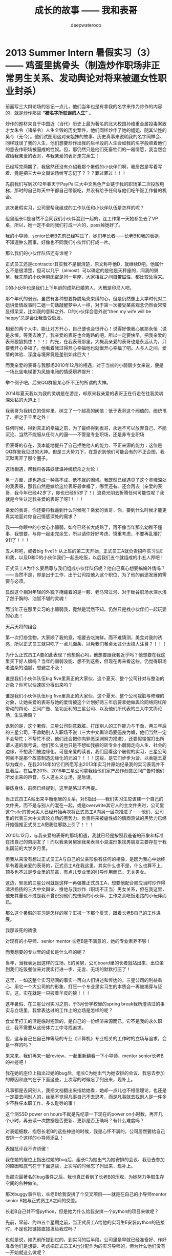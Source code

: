 #+latex_class: cn-article
#+title: 成长的故事 —— 我和表哥
#+author: deepwaterooo
#+options: ^:nil

* 2013 Summer Intern 暑假实习（3） —— 鸡蛋里挑骨头（制造炒作职场非正常男生关系、发动舆论对将来被逼女性职业封杀）

  前面写三大舆论场的忘记一点儿，他们当年也是有拿我的名字来作为炒作的内容的，就是炒作那些 *“被名字所耽误的人生”* 。

  炒作的题材来自于中国近（当代）历史上最为著名的北大校园孙维重金属投毒案致才女朱令（诸杀令）人生全毁的历史案件，他们同样炒作了她的姐姐、随其父姓的吴今（无今）。他们试图用这对亲姐妹的故事、历史真事来说明我的名字同样会、同样耽误了我的人生，他们想要炒作出我的后半段的人生会如我的名字般顺着他们的意去作职场被逼成的性奴。但，那仍然只是他们死畜牲们的一厢情愿，我当然会嫁给我亲爱的表哥，与我亲爱的表哥走完余生！

  已经写完两期了，我居然还没有介绍我那个暑假的小伙伴们啊，我居然是写着写着、竟是把三大中文舆论场给写忘记了？？？罪过罪过！！！

  [[./pic/backups_plans_20210507_211302.png]]

  先前我们写到2012年春天于PayPal三大中文黑色产业链于我的职场第二次投放电梯，那时的自己每天中午都自己带饭吃，并没有给予任何与他们吃午饭工作餐的机会。 

  这次暑假实习，公司里帮我组成的工作队伍和小伙伴队伍是怎样的呢？

  [[./pic/backups_plans_20210507_211524.png]]

  组里组长C是自然不会同我们小伙伴混到一起的，连工作第一天她都坐去了VP桌，所以，她一定不会同我们打成一片的，pass掉她好了。 

  我的小导师、senior长老B先前已经写过了，她们年长者——长老B和我的表姐，不知道肿么回事，好像也不同我们小伙伴们打成一片。

  那么我们的小伙伴队伍还有谁呢？

  [[./pic/backups_plans_20210507_211859.png]]

  [[./pic/backups_plans_20210508_083334.png]]

  正式员工还是contractor其实我不是很清楚，原文称呼他D，就继续D吧。他属什么不是很清楚，但可以几乎（almost）可以确定的是他是天秤座的，同我的舅舅、我先前的小伙伴男闺密是同一星座，大家相互之间自带磁性、都比较处得来。

  [[./pic/backups_plans_20210507_212547.png]]

  D的小伙伴也是我们上下年龄的成熟已婚男人，大概是印尼人吧。

  [[./pic/backups_plans_20210508_083355.png]]

  那个年代的弱弱，虽然有各种想要挣脱龟壳束缚的心，但是仍然像上大学时代对二姐讲爱情故事时二姐一句话敲醒梦中人一样，对于第一次接受某些观念仍然会常常显得呆呆，比如我的意料之外、D的小伙伴会意外说“then my wife will be happy”总是会让我备受启发。

  [[./pic/backups_plans_20210508_084127.png]]

  相爱的两个人中，能让对方开心，自己便也会很开心！说得好像我心底那永恒（说是永恒，等我去晚了，我亲爱的表哥也会跑路的吧，所以一定要快早，把我亲爱的表哥狠狠抓住！！！）的光，在我表哥那里，大概我亲爱的表哥也是永远认为，只要我开心幸福了，他看着我过得开心幸福他也就很开心幸福了吧。人与人之间，爱情的体验、深度与境界竟是差别如此巨大！

  而我亲爱的表哥与我那场2010年12月的相遇，对于当初的小弱弱少女来说，便是一场比坐电梯更为风施电驰的情感境界提升：

  [[./pic/backups_plans_20210508_084808.png]]

  举个例子吧。后来QQ群里某心怀不正的所谓的大神。

  [[./pic/backups_plans_20210422_090949.png]]

  2014年夏天我以为我的灵魂是在游走，却原来我亲爱的表哥正在行走在往我灵魂深处钻的大道上！

  我表哥为我树立的信仰里、树立了一个超高的阀值：低于表哥这个阀值的，统统甩了、拒之于千里之外！

  任何时候，得到真正的幸福之前，为了最终得到表哥，永远不可以放弃自己、不能沉沦、当然不能服从任何人的逼——不管是专业职场，还是非专业职场

  [[./pic/backups_plans_20210422_091109.png]]

  但表哥的存在，我本能地提升了自己拒绝他人的能力、不正来源的能力：这位是QQ群里我见过的大神。但是三大势力下，在意识到他们可能会有的不正企图，我沉默离开了那个圈子。 

  这场相遇，帮我将各路妖孽温神统统杀之勿论！

  另一方面，却也造成一种高不成、低不就的困境。我既然已经遇见了这个灵魂深处的我表哥，那我自然是嫁给这位表哥最幸福了，哪里还有、还会再去（亲爱的表哥，我今年已经42岁了，你也已经55岁了！）浪费光阴去折腾任何可能性呢？我就是今生认定我亲爱的表哥了呀?！！！

  亲爱的表哥，你还要将我逼到什么时候呢？亲爱的表哥，你，要到什么时候才能更真实地面对你自己情感深处的需求？

  我——你眼中的小女心小弱弱，如今已经长大成熟了，再不像当年那么幼稚不懂事，我想要，与你一起走完余生，所以请你好好考虑、慎重考虑，不要再乱播打911了！！！

  [[./pic/backups_plans_20210507_212124.png]]

  [[./pic/backups_plans_20210508_085823.png]]

  五人邦吧，或者big five?!: 从上班的第二天开始，正式员工A就负责招呼实习生E和我，以及D和D的小伙伴我们一起去吃饭，以后我们五个就组成的小五人邦吧！

  正式员工A为什么要屈尊与我们组成小伙伴队伍呢？他自己真心想要搞婚外情吗？——当然不是，却是出于工作、出于公司招他入这个职位、为了他的前途发展的需要与必须。

  显然这个相对年轻的外貌下掩藏着的是一颗、老马常过河、对于硅谷职场水深水浅了然于胸的、油腻不堪的灵魂！

  而当年正在那里实习的小弱弱我，竟然是混然不知。仍然只是找小伙伴们一起玩耍的心态！

  天兵天将的组合

  [[./pic/backups_plans_20210508_090412.png]]

  第一次打捞食物，大家顺了我的意，相要去吃海鲜。而不难猜测，美食对我的诱惑，所以正式员工就只吃了一点儿面条，以免我们餐桌太过分太招人注目？！！！

  为什么正式员工A要如此表现？他想偷心吗，他想要跟我套近乎吗？他想要在我这里买下好人牌吗？当年的弱弱没能、想不到这些，但现在再来看这些，仍觉得职场老油条的油腻，想避之不及！

  [[./pic/backups_plans_20210508_090810.png]]

  谁是我们小伙伴队伍big five里真正的大家伙、这个夏天、整个公司针对与整治的对象？你可以快速区分得出来吗？

  谁是我们小伙伴队伍big five里真正的大家伙、这个夏天、整个公司栽脏与修理的对象，让她亲爱的表哥与她的爱情被这个计划好两三年后要拿她做舆论网络网红所带动的舆论、民间广告、急功近利的三星公司、以及他们所代表的三大中文舆论场，生生撕毁？

  讽刺的是，这个暑假，三星公司刻意栽脏、打压别人的工作能力与干劲，两三年后的三星公司，不救助别人入职场不说（三大中文舆论场要逼良为娼，他们当然一定不会帮忙；不帮忙不说，他们还会把你向罪恶深渊努力推进），还要假惺惺打出所谓人道的旗号说，他们那么说也只是不想如我般的转专业小弱弱走向人生、社会的边缘，不想我们被边缘化。可是亲爱的读者，我们回看这个暑假的实习，三星公司何尝不是那个故意制造边缘化的元凶？！！！这些，是它们步步为营、以表姐王夏华为媒介，在我2014年如它们所愿写出2013年实习并原始纪录我的实习表现并不显著后，在后来2015、2016年三星公司拿我给他们家产品作创意民间广告时他们所发出来的声音，与人道主义立场，是后话。 

  [[./pic/backups_plans_20210508_092100.png]]

  锻炼身体，前面已经提到，这里是略过不再提。

  当正式员工A站出来平衡组里的关系，对E指出——我们实习生应该建一个自己的文件夹，而不是与别人的混在一起，或是overwrite其它人的主文件夹时，公司里这个site的警犬尖人已经开始再次将正式员工A向另一层次推进了——他们、公司里的代表三大中文舆论立场的黑势力、负责将来被逼性奴的情商测试的黑势力已经开始强推正式员工A把我往邪路上引了！！！

  [[./pic/backups_plans_20210508_095414.png]]

  2010年12月，与我亲爱的表哥的那场相遇，我就已经是按照我爸爸的形象和标准在找自己的男朋友了！而以我亲舅舅家我亲表哥小混混形象找男朋友主要存在于我出国前的大学岁月里。

  但我从来没有想过正式员工A与自己的父亲形象有任何的相像，是因为我心中始终早有着我亲爱的表哥的，正式员工A在我这里，其实什么也不是，什么也算不上，顶多也不过是专业里的前辈，有点儿专业里的引导作用而已，无关男女。

  这边，邪恶的三星公司就是这样一再强推正式员工A，想要他配合顺应当时炒作得沸沸扬扬的三大中文舆论、推他与我炒作（职场不正当）男女关系，但在我这里，他充其量也不过是我不曾识别他们鬼伎俩的小伙伴、工作之余吃饭走路的小玩伴而已。

  那么这个暑假的实习是怎样的呢？汇报一下那个夏天，跟着长老B自己的工作进展。

  [[./pic/backups_plans_20210508_092647.png]]

  我那该死的骄傲

  [[./pic/backups_plans_20210508_092922.png]]

  [[./pic/backups_plans_20210508_092948.png]]

  对现有的小导师、senior mentor 长老B是不满意的，她的专业素养不够！

  [[./pic/backups_plans_20210508_093010.png]]

  而我想要的专业里的成长是什么样的呢？

  [[./pic/backups_plans_20210508_093152.png]]

  当年，当我表达出这样的立场，E的舅舅，公司board里的长者就站出来、出位坐到我们吃饭餐位来对我实行进一步、无言、无场的默默打压了！

  这里，一如这整个实习期间的事实一再向人们讲述和传达的，三星公司的利益重心、用它一个大公司的的形象、打压一个专业里实习生的本质会一再被揭穿与证实。这，实在就是一只披着羊皮的狼！！！

  [[./pic/backups_plans_20210508_093537.png]]

  这年暑假、在三星公司实习之前，于3月份学校里的spring break我所澄清过的事实与立场里，我曾表达过的工作上的立场是怎样的呢？

  食堂里打工的活是临时短暂的，是自己的一份经济来源而已。它不是我的永久职业，我不需要从这份体力工中寻找追求。

  但，这与自己在自己神等级的专业《计算机》专业相关的工作时的立场与追求，会是一样的吗？

  来来来，我们再来一起review、一起重新翻看一下小导师、mentor senior长老B的神迹吧！

  我在她的座位上指出过她的bug后，组长C为她出气为她安排的会议、我忌去参加的原因和底气在于下面这些，上次写的时候忘了列出来，现补上。 

  [[./pic/backups_plans_20210507_220006.png]]

  [[./pic/backups_plans_20210507_220034.png]]

  凡事都是去问别人，我把文档翻出来指给她看，她却一点儿也不相信理论，也还是一定要去问别人的，丝毫不觉得凡事自己不去思考、而是凡事就去找别人是一件多少不胜任本职工作、多么耻辱的事！

  [[./pic/backups_plans_20210508_110710.png]]

  这个测SSD power on hours不就是先纪录一下现在的power on小时数，再开几个小时，再去读一次数据是否更新、更新是否正确吗？有什么难度吗？

  [[./pic/backups_plans_20210508_110904.png]]

  对表姐细数、抱怨长老B的这些神迹的时候，我是心怀不满的，公司居然要给自己安排一个这样的小导师添乱！

  [[./pic/backups_plans_20210508_111030.png]]

  表姐批评我不许骄傲！

  我在她的座位上指出过她的bug后，组长C为她出气为她安排的会议、我忌去参加的原因和底气在于下面这些，上次写的时候忘了列出来，现补上。 

  [[./pic/backups_plans_、.png]]

  当那次最著名的bug事件之后，我也真正看到了长老B的乐观，为她努力争取生存空间的各种做法。 

  [[./pic/backups_plans_20210508_113251.png]]

  那次buggy事件后，长老B给我安排了个交叉项目——就是在自己的小导师mentor senior B她与正式员工A之间的交差。

  [[./pic/backups_plans_20210508_113348.png]]

  长老B自己并不懂python，但是她为什么给我安排一个python的项目来做呢？

  [[./pic/backups_plans_20210508_114150.png]]

  先前，早前、约四五个星期之前，当正式员工A给他的实习生E安装python的链接时，不是也把链接直接发给我过吗？

  [[./pic/backups_plans_20210508_114502.png]]

  也就是说，如先前所提到过的，到实习的后半段，公司里是早就已经准备好、作好准备他们是想要、考虑把正式员工A也分配作为的实习导师的，但为什么他们没有一开始就这么做呢？

  [[./pic/backups_plans_20210508_114812.png]]

  [[./pic/backups_plans_20210508_114838.png]]

  [[./pic/backups_plans_20210508_115010.png]]

  我自己当时学习和使用python语言的现状是：我从来没有真正沉下心来学习过这门简单的编程语言，我所有的经验仅限于旁听我导师的算法课上课抄过这门以python为主的授课语言的笔记而已！

  [[./pic/backups_plans_20210508_115037.png]]

  是的，终于是可以学习python编程、整个暑假没有收益的实习终于是可以不再被那个不专业的长老B各种使坏、不再被她牵拌、开始有了新鲜血液、积极进取的心可以学习新知识了！

  [[./pic/backups_plans_20210508_121607.png]]

  对于1979年肖羊润六月（中国农历那一年有两个六月，我出生在第二个六月）底的羊羊，阳历生日是8月中旬的狮子座来说，每年的阳历7月底至8月下旬前狮子座的本命月份便是一年中最为美好的一个月份，这是由狮子座的生辰属性本质决定的，由不得我自己不去感叹：学习的干劲也正好，花不醉人人自醉！

  [[./pic/backups_plans_20210508_122708.png]]

  当时遇到的难题是：不懂OOD、不懂OOP!

  我们来回忆一下这过去一年的学习过程中，代课老师们都是如何处理OOD与OOP这一重要概念的：

  [[./pic/backups_plans_20210508_122814.png]]

  如果万一CS120与CS121的那个硕士生系里专门负责打扫卫生的代课老师没有教过这个，那么其它的课堂上呢，其它的代课老师也没有讲过这一个重要概念吗？

  [[./pic/backups_plans_20210508_123042.png]]

  CS210 《Programming Language》上呢，代课老师讲过吗？感觉代课老师只是变着方儿地重复着些什么东西，但是老师真正想讲、想讲透的知识点就是说不明白、表达不明白！

  那门课印象里好像代课老师是提过、但仅限于提过，从不曾细讲，更别说真正把它讲懂与讲透了。 

  [[./pic/backups_plans_20210508_123559.png]]

  就是代课老师们实际上是达成一致的，要留一个转专业的学习在学校里作科研，到快毕业的时候没有什么留住别人的理由、没有什么留得住别人的知识点又怎么可以？！！！这点儿关于OOD与OOP原本是野鸡大学的系里、院系里对于我这样一个国际学生所参与的课堂故意不讲、故意不教、以便最终在高年级、晚些时候的EC《Evolutionary Compuation》课堂上可以击溃我的崩点儿！这些是后话。 

  [[./pic/backups_plans_20210508_125234.png]]

  一方面，三大中文对于我——他们将来的被逼目标，他们是实时监听的，前面12年9月写出Tic-Tac-Toe一步move的时候，三大中文的托儿成名打电话给我已经是次直接证明。代课老师不曾真正好好地讲过OOD与OOP，这一点儿对我实行实时监听的三大中文是一直知晓的。 

  [[./pic/backups_plans_20210508_125545.png]]

  另一方面，面试的时候，组长C以及相对比较专业的正式员工A也反复问过我关于OOD与OOP的问题，我是按照自己死记硬背的理解回答面试问题的。那么，对于这些个重要的概念的理解、到什么程度，正式员工A应该是非常清楚的。 

  那么现在，当我的知道版块里缺少了这么一个重要的版块，而我也已经请教了正式员工A，正式员工A会怎么处理呢？

  [[./pic/backups_plans_20210508_125711.png]]

  这一次正式员工A帮我讲解这个重要的概念（其实时间过了这么久，我也不清楚这个事情发生的先后顺充了，应该就是在换mentor交叉的那一个周，在我周五接组长C安排的任务、长老B周末抢做之前吧，但site里给我换导师的意图是明显的，只是当时的自己还比较傻一点儿而已），大概占用了十分钟左右、十多分钟？

  [[./pic/backups_plans_20210508_134003.png]]

  这是整个假期里，因为自己只读了一年《计算机》专业知识储备不足、最自渐形秽的一次，占用正式员工A时间最长的一次，但仍然架不住有人、公司里想要放大这一点儿的本质。 

  [[./pic/backups_plans_20210508_130438.png]]

  但这也架不住公司里、site里的人故意炒作舆论——那个夏天、三大中文的舆论炒作得沸沸扬扬、同以往两年安放电梯（2011年春天的职场、2012年春天PayPal的安放电梯相比）三大中文的舆论炒作有过之而无不及，借用同一个组里后来表姐的话表达就是这个死鬼在这里实习一个暑假，把人的头都给炒懵了、沸沸扬扬、烦死了！！！

  那个华人，当然也属于职场上三大中文舆论的托儿了——如同后来借助三大中文托儿之名成功上位、终于借OPT期间最后一次申请机会、抢得职场上上位机会的野鸡大学同院系系友板块，后文再述。

  这就是三大中文的托儿们的恶意放大别人的缺陷：我的缺陷是基础知识不够厚实；正式员工A的缺陷仿佛就成了——正式员工A就不能帮助我（一个职场女性新人新实习生！）、仿佛在述说着正式员工A没能完成好他的本份工作（与找A茬儿的华人三大中文托儿的工作关系与内容）却被职场里的“小狐狸精”缠着呆在她的cube里？！！！

  是的，三大中文的舆论就是这么炒作与打着推进的，而这也正是三星公司为打出民间舆论的广告创意、为彰显它三星公司企业文件而刻意安排我6月17日实习第一天、而仍然依然要不惜血本招聘、找来正式员工A——属猪白羊座、身形也还比较像我的父亲（他太过了，比不得我的爸爸清瘦，也更比不上我亲爱的表哥，我表哥在我这里有深入骨髓、灵魂深处的相知相亲相爱，A充其量不过一个职场上一工作、餐饮、午后走路的同事小伙伴陪同玩伴而已），来尽一切努力地炒作、折散我亲爱的表哥与我的爱情！

  因为他们，鼠目寸光、以利益为驱动为出发点的三星公司，要的正是要将我亲爱的表哥与我拆散的效果，来制造鲜明的对比效果来彰显三星公司、企业文化在人类文明的进步史上、为防止某类人——如我般转专业的女性《计算机》专业的小硕士们的彻底被社会边缘化，他们企业所作出的努力是多么地伟大、而又杯水车薪微不足道？！！！

  一次同表姐在公司周田围的走路聊天，表姐明确指出过，她只是顺着领导层的意思，将那些个警犬（尖人）、长老B什么的这样的人招进来。但是实际上，表姐只是天生敏感、善察上意，她明白领导层想要招进什么样的人的意思，所以总是顺着他们上层的意思将他们想要的人给招进公司了，比如尖人、比如长老B。 

  那么同样地，我们不能去想要下，公司招正式员工A进来的理由是什么呢？公司招有着男闺密性格的D进来又是为什么呢？2014年当一年后的我再次来到硅谷，表姐告诉我那个团队解散了，组长C、D等人都走了，只有正式员工有获得提升过但也再被限制过并转到其它site公司站点里去了，这是后话。 

  表姐说，我以为一个公司招一个正式员工，比如长老B，公司不会先打电话去就她曾经就职的公司、挨个公司地调查她的背景吗？言下之意，长老B在三星公司的这场任职之旅便是公司了如指掌的刻意安排！就是招她来故意给我添乱添堵的！

  [[./pic/backups_plans_20210507_114156.png]]

  他们三星公司打着的是彰显企业文化的伟大，实际上公司里所做的事情却是实实在在地、借助一切力量（与三大中文舆论是彻底合作或说是客户关系、是三大中文情商测试的化工厂中心控制点，是三大中文的舆论炒作基地、对于职场女性新人、实习生internship中女性实行专业情商开发与测试）、不择手段地、将这类转专业转入《计算机》专业的职场女性彻底边缘化（利用极其缺少缺乏专业素养的导师、女性长老B对我一拖再拖拖了至少一个半月；再把她、这位女性的、缺乏专业素养的导师一个半月时间里对我造成的拖与各种伤害、与换导师后、男性导师A对我的指导、与我狮子月一年中最好状态下狮子本能的相对强悍的表现，炒作转化为导师A与实习生“狐狸精”我之间职场非正常男女关系而导致的我的后一个月表现还不错，从而彻底撕毁并毁灭了我的工作前程、并对我进行了职场封锁与封杀？！！！）

  至此、到这个暑假结束，三星公司借助他们的手面、借助他们所支撑的三大中文舆论的炒作，终于是彻底粉碎了我亲爱的表哥与我的爱情。继而借助于14年夏天我所如实记载的实习传记，14年秋回到学校的我就再次经历了野鸡大学院校的极端凌迟布置，我终于是被它们折磨得生无所恋、远走他乡，这些是后话。 

  那么这里，我们也来回顾一下正式员工A所花过、处理过其它事情的其它组内、组外成员所占用过的正式员工A的时间，我们来列举一下。 

  长老B不管是试图想向正式员工A传达公司封杀我之意，还是她有意班门弄斧、交好正式员工A，她花过至少40分钟的时间在A的座位里。 

  [[./pic/backups_plans_20210508_133752.png]]

  实习生E在我换mentor附近的时间里，也曾到他导师A的座位、问过他问题至少20分钟。




  [[./pic/backups_plans_20210508_115440.png]]

  你看，这边公司里已经准备好、包括当时的小导师、长老B已经给我按按排了交叉项目——与正工员工A所用的python交叉的项目。

  [[./pic/backups_plans_20210508_115511.png]]

  公司里、组里已经全然、完全准备好换实习mentor了——所有缺少的只是一道过继手续——将公司里的实习生我过继到正式员工A那里作实习的过继手续，我却仍然是情商不够，傻傻又自裁一刀、给自己狠狠地找了一顿抽！！！

  [[./pic/backups_plans_20210508_120101.png]]

  [[./pic/backups_plans_20210508_115956.png]]

  Buggy事件后、长老B会有所改变吗？

  [[./pic/backups_plans_20210508_120536.png]]

  而我自己的状态呢？

  于是，三星公司便再次导演了一场两个职场人（长老与初生牛犊小实习生）的正面相撞。

* 2013 Summer Intern 暑假实习（4） —— 极端手段操控被逼当事人（：说不行就不行行也不行）

  换mentor了

  A帮我review的时间

  OOD与OOP 

  他们挖过的坑

  A帮review交差项目

  我被批评了

  再来看来年野鸡大学院系里针对国际留学生个人的野蛮封杀做法：只因为野鸡大学的师资力量薄弱、只因为野鸡大学没有科学的决策体系，便一切只听从系里大牛的，一切只由系里大牛他一个人说了算、他一个人拍了板便算、当他一个魔羯座的世俗思维理解不了别人的爱情、理解不了我亲爱的表哥与我的超脱尘世世俗的爱情（退一万步说，就算是别人换了男女朋友，他一所野鸡大学院系里的老师，又有什么资格左右别人的选择、以及根据别人的选择做其它任何决择？说到底一介大牛也不过一个生活在尘世里、世俗得不能再世俗的大俗人罢了——摆脱不了世俗的限制、其自身情感境界的限制！），我便必须得承受地野鸡大学里不公正的食堂打工、以及面对野鸡大学院系里的全面封杀？！！！

  *备注：*

  今天会再提交一个完整版本。今天斩定写到这里，后来的内容留到明天再写吧。

  今天主要写当时暑假实习时，自己并不能真正认清的三大舆论场、与三星公司炒作舆论对别人的人生加害

  会再提交修改内容


* 我最亲爱的表哥（4）

  《这个是：最终结局——爱情婚姻的归属摆在这里，等这所有的内容全部写完，我会回来把这部分写得更好点儿！》

  亲爱的表哥，写到这里，我终于是完成了我们共同完成的一件壮举：破除三大中文网站逼良为娼的产业化操作，将他们如此炒作自家网红、并最终逼良为娼的黑色产业链彻底白菜化，让他们这一见不得光的暗箱操作彻底见光死、让他们的这个产业链在广大小市民、在老百姓心目中遍地开花、了然于胸、一见便知、心知肚明，让越来越少的女性、女留学生们陷入到我曾经所遭遇的这些困境中来！

  亲爱的表哥，这件事情、在你（和舅舅）的发动、在我快速成长与无限配合下，我们终于是合作完成了一件壮举，我们做到了：为往事干杯，为我们自己干一杯！

  到2021年这个春天，我终于明白，09年秋季学期、舅舅不早不晚在我统计专业的最后一个学期、为我从韩国搬回来的亲爱的表哥你，就是真真正正要表哥你来作我的坚强后盾来着！不是早年间12年表哥你亲手播打911后我在人间炼狱里自己反省出来的自已是寄生草寄生虫，舅舅帮我搬回来的就是真真正正、我内心里最想要的，我的矿世爱情和我今生的终身归属！

  有一种感动——惊心动魄，有一种遭遇——万劫不复，当我们遭遇了爱情、追寻过梦想、历经了沧伤，当我们重新回到梦开始的地方、回到我们分开出发的起点，亲爱的表哥，你还在等我吗，你还可以接纳今天的我吗？

  亲爱的表哥，你可以接纳现在的我吗？你是否也如我般曾经沧海？你的沧海里是否可以容下我的眼泪？

  亲爱的表哥，我们——你和我，有一个十年之约，我会欣然前往赴约，你准备好了吗？

  这一次，这个月底，我要回到亲爱的表哥你所在的Pullman的土地上，申请回到亲爱的表哥你所在的WSU的校园里读博士研究生，我要作亲爱的表哥你房间里的女主人，我想要陪你一起、我们共同走完余生！

亲爱的表哥，这次，我再也不会再走丢，你也一定要等着我，等我回到你身边，不许再播打什么911，不许你逃跑~！！！

昨天是你毕业四周年的日子，恭喜你，恭喜我们 ~! 

毕业四年了，工作几年了。 

*亲爱的表哥，你准备好，准备好今年可以娶我了吗?！！！我等着！！！*

* 成长的故事 -- 我和表哥
  - 2011年11月4日，当三大中文媒体对我的人肉已经伤及我自身生活，我必须站出来澄清自己, in Part 1, （San Jose, CA）；

    [[./pic/dreamer1.png]]
  - 4/19/2012 - 6/17/2012, in Part 1, 第二次写至统计专业OPT实习结束（San Jose, CA）；

    [[./pic/dreamer2.png]]
  - 2014年夏天，写于SJSU Library (San Jose State University Public Library, San Jose, CA)

    [[./pic/dreamer30.png]]
  - 2/13/2015 - 12/17/2015(?, Moscow, ID; either and or not San Jose State University Public Library, San Jose, CA)

    [[./pic/dreamer3.png]]

  - I will reorganize the four pdfs, and emphasize keys issues and situations of the whole process, while at the same time to help major population understand what's going on, and what's inside opinions. 虽然这个成长的故事系列是以2011年当三大中文网站（mitbbs.com, wenxuecity.com and backchina.com）中文媒体对我的人肉与网上评论伤及我的正常生活时，我站出来开始写自己的自传，并分四次在四个不同的时间段，不同舆论或事件压力下或是网上澄清，或是网上求助以便能帮我泄掉一部分当时自己的压力，分四次于不同的地点纪录了的自己的主要生活，纪录到2015年计算机硕士学位结束。
  - 这一次，这里，我会以事件主要人物及其相关主要事迹的人物列传、或/和大事记、大冲突记的形式来重新组织语言，重述我的整个成长史与大事记、大冲突记，来帮助自己成长、并帮助社会大众认清事情所有环节真相的目的。但鉴于时间有限，我会以剧情梗概的形式每天大致纪录与一个相关人物某件或某几件事的进展、或一天一两个主要事件，并将已经完成了的四个部分作为原始事件纪录的细节参考供索引，并争取做到每日更新一篇，到我把先前与这个教授舅舅的所有冲突的这件事情具体讲述清楚，以供大家共同去探讨事情的真相到底如何，有一个更能为大家所接受或理解的底层社会小人物的心灵成长史。

* 重返校园

  [[./pic/backups_plans_20210414_161755.png]]

  [[./pic/backups_plans_20210414_161857.png]]

  [[./pic/backups_plans_20210414_161940.png]]

  如同2014年夏天那第三次地站出来写自己的传记般，2012年的夏天，在5月底结束了那份统计OPT的最后的三个月的工作后，我重新返校了，去从头开始读一个计算机专业的硕士。

  [[./pic/backups_plans_20210419_103028.png]]

  具体的我是什么时候与学校取得联系，并快速地申请了计算机专业，我已经想不起来，无法追忆了。我应该是6月份、7月份还住在加州的（7月底8月头回得学校？），根据系里小秘建议和提供的联系方式，我 *当天* （我昨天读到这个字，把自己读哭了！）就与当时系里帮我分配的导师取得了联系，并就秋季选课的事情与导师协商、讨论。

  为什么当时的自己就那么迫切地想要与系里为我分配的导师、甚至于还没有见过面的导师，去讨论还远在一两个月之后的自己读计算机专业的选课问题呢？

  因为我不够独立，我有依赖性，我还不够自信。

  [[./pic/backups_plans_20210419_103828.png]]

  你看，在先前的要不要读一个计算机专业的时候，我第一时间写邮件征询我亲爱的表哥与舅舅的意见，我的表哥没有理我，舅舅也只给了我四个字“We have no suggestions.”

  [[./pic/backups_plans_20210419_104129.png]]

  在一年前的7月份，因为朋友的怂勇我写邮件向表哥表达过结婚意愿后，舅舅在邮件里警告我，舅舅在邮件里对我使用冷暴力！我的自尊心受到了极大的伤害，一旦我有了工作、有了维持维护自己尊严的工作（8月头），我便正式工作开始之前就怒气冲冲地杀回去找舅舅报仇了，还惹得舅舅真的播打了911！

  [[./pic/p1p34.png]]

  [[./pic/backups_plans_20210419_104535.png]]

  如果说2008年寒假从加州回到学校的我给舅舅写邮件，表达了我那次去加州，因为时间紧急，没有机会没能帮舅舅带任何礼物回来的疚意，舅舅回复我的邮件曾经说过的两个字“Welcome home.”曾经深深地感动过那些年月里的我！

  [[./pic/backups_plans_20210419_105423.png]]

  那么这次舅舅用更长的邮件、两倍的字数——四个字对我征求意见的回复，让那个受到过舅舅的冷暴力警告、并在接下来的一两个星期内杀回家去找舅舅报过仇、并且舅舅真的播打了911的自己，真正感觉到了我最亲爱的表哥、这我在美国再一次地找上门去相认才得到的我的阔别10年的舅舅（第一次认舅舅是在国内，1997年暑假的时候），虽然表哥和舅舅都是我的远亲、但他们在我这里、在我的世界里却是血浓于水、至关重要、永远也不想割舍的亲情，正在慢慢离我远去、渐行渐远！

  在接下来远近一年、大半年的时间里，我反复体会着、咀嚼着那份亲情远离的深深痛楚！

  [[./pic/backups_plans_20210419_113045.png]]

  [[./pic/backups_plans_20210419_113136.png]]

  [[./pic/backups_plans_20210419_113202.png]]

  舅舅警告和真正亲自播打了911的当时——那时那会儿，我就不会痛吗？痛——是一定的！在当时，痛的表现形式是彻底割舍：我想我只要做好自己、努力工作，忘掉表哥，我就能走进自己的新时代！

  但这份痛的深远影响却留在了接下来的反刍、迷失与找回自己的岁月里。 

* 重返校园（2）

  [[./pic/backups_plans_20210420_115754.png]]

  去年、今年的统计29个月OPT期间，舅舅和表哥先后播打了911期间，我以为舅舅的冷暴力播打911后，我以为我是不痛的，因为我转身就要走向自己的新时代了！11年8月当舅舅真正播打了911之后，我想，我只要做好自己、努力工作、忘掉表哥，我就能走进自己的新时代！

  [[./pic/backups_plans_20210420_120854.png]]

  当年的自己，2009年秋季学期，因为对系里一位漂亮、打份相对前卫的美女老师的不信任，我压根儿就不敢跟她作研究！现在，系里为我分配的这个导师，我就熟吗？我就敢吗？可为什么她就是那么迫切地想要与他联系呢？

  直到我这次重新回读、回味和对比、对照着自己这些年的成长来写回忆录，被当年邮件里的那一个字读哭，禁不住叹喟当年的那个孩子！

  2012年的事情，过去快9年了，好多事情、故事以及细节都被自已遗忘了。所以这两天再回去读（今年三月之前、至少15年之后，从来不曾回去重新读起过！），还是会常常把自己读哭的。

  [[./pic/backups_plans_20210420_114702.png]]

  在我向导师介绍了自己，表达需要选课诉求后，导师首先问我，你的目标是什么？

  [[./pic/backups_plans_20210419_084838.png]]

  但当时的我，对于导师提出来的这个问题，我是没有明确目标或者说专业领域的方向的，因为我不熟不懂！

  如果说心里有相对明确的人生目标，我想还是应该是比较喜欢实习期间的那些工作环境（希望将来能够工作），每天能够激情飞扬地完成一天的工作，晚上下班后便再没有了工作上的压力与顾虑，每天晚上回到家都可以安安稳稳地睡个好觉 。可是，这，好像不是导师想问的问题。

  他问的应该是研究的兴趣、科研的方向？可是为什么我会想要走科研的道路呢？这应该是当时的情商弱弱读不出来的潜在问题了。 

  [[./pic/backups_plans_20210420_121822.png]]

  导师问及我的编程经验，我便回忆、向导师一一列举了我所有的编程相关的课程与经验。

  [[./pic/backups_plans_20210419_085025.png]]

  以前的成绩单：

  [[./pic/backups_plans_20210419_095006.png]]

  [[./pic/backups_plans_20210419_093849.png]]

  [[./pic/backups_plans_20210419_093428.png]]

  [[./pic/backups_plans_20210419_093456.png]]

  《计算机程序语言设计》：3个学分。《计算机基础》的1个学分因为我补考才过的，没有学分。

  [[./pic/backups_plans_20210420_122207.png]]

  说我对这个专业带着“敬畏”，也是因为当年99年春天的第二学期计算机基础课上机考试，我有一个什么地方没有弄好，程序没能保存下来，结果那门课我被要求补考过（学分还记成了是0个学分，原本我应该是拿到1个学分）。那是整个上学期间（学生生涯？）唯一一次补考。（叹一下：放养、同时又以小混混为楷模长大的孩子、一切的重大成长，都以痛苦深刻的教训当拌脚石来推动促进成长，成长得好痛苦、好悲催！）

  这里也顺带提一句：我的《成长的故事》写到此，绝大部分的读者都已然清楚，我原本高考没有考好，所以上大学选择了当初舅舅帮忙建议我上我的农林院校。来到美国后，在语言有困难的情况下，舅舅帮忙经济担保我读《统计》的硕士，而现在我想要顺应自己的兴趣去探索的是《计算机》，想拿计算机的硕士学位。这在国内教育体制下是非常困难的。

  因为高考考完之后，我没能去想、也可能上了大学后也是没有足够的勇气去放弃、并重回高三去复读，以期待重新考取更感兴趣或更有前途的专业，那么在国内当时的教育体制下，我人生最大的不幸——高考没考好所导致的这个农林院校的专业就很有可能、将会跟随我一辈子，如影随形。

  高考之后，农家孩子学业的道路上，我们可以再重新选择专业的机会就只有研究生入学考试，但如果选择转专业，并且是通过研究生入学考试这样一项硬指标来作为唯一评判标准，对于非专业、非科班出生的考生或门外汉（比如我农林院校的本科书，想要考研究生并想同时转成读计算机专业硕士）来说，从获胜希望上、竞争激烈程度上来说，都是一种致命的打击。因为我们我们作为人的本能的个人兴趣，在强大的以考试成绩为唯一标准、与受过四五年大学本科科班教育的本专业考生相比，在强大的国家选拔机制国家机器的运转面前，我们个人的那一点儿兴趣、因为爱好喜欢而迈出的微尘一小步，是多么地渺小、微不足道、不值一提，在强硬的选拔机制面前，那微尘一小步，压根儿就不会再有任何的舞动空间！

  所以，我们就成为了模式化教育长大的克隆人。而最终成就不同克隆人之间区别的就成为了：他们的成长环境与所成就的个性、他们学习工作的竞争力与学习工作环境的相系制约，一如我——《成长的故事——我和表哥》的自传作者，现在所想要讲述的，除了我这亲爱的表哥与我——这终将浸透岁月的爱情，同时讲述的，也就包括了我——一个克隆人的心灵成长史与国家考试选拔机制、学习工作环境与竞争机制的相互制约、相互作用等。

  这个克隆人没有望穿、透视浩瀚星空的透彻与洞察力，仅以微尘之眼观察环绕着她的这个周围的世界。

* 重返校园（3）

  （一） 学习目的

  [[./pic/backups_plans_20210421_123440.png]]

  在系里小秘给了我系里为我安排的导师的“当天”，在写给自己导师的第一封邮件里，我向自己的导师列具了自己目前计划和钟意想要选的课程。

  [[./pic/backups_plans_20210421_123603.png]]

  在写给自己导师的第一封邮件里，当初的自己，也表达了对于来年暑假可能会有的实习，自己心里的想法与想要征求的意见建议。

  这转专业转向、步入计算机专业之初的想往，后来实现了吗？这是后话。 

  [[./pic/backups_plans_20210421_125334.png]]

  在我向导师介绍了自己，表达需要选课诉求后，导师首先问我，你的目标是什么？这个学习的目标，应试是狠重要的！

  [[./pic/backups_plans_20210419_084838.png]]

  但当时的我，对于导师提出来的这个问题，我是没有明确目标或者说具体的专业领域里的方向的，因为我不熟不懂！

  如果说心里有相对明确的学习这个计算机专业之后的人生目标，我想还是应该是比较喜欢实习期间的那些工作环境（希望将来能够工作），每天能够激情飞扬地完成一天的工作，晚上下班后便再没有了工作上的压力与顾虑，每天晚上回到家都可以安安稳稳地睡个好觉 。可是，这，好像不是导师想问的问题。

  他问的应该是研究的兴趣、科研的方向？可是为什么我会想要走科研的道路呢？这应该是当时的情商弱弱读不出来的潜在问题了。 

  当时的我没有读懂导师的问题，也没有深入地去思考导师想要问的究竟是什么，以至于这个最重要的问题，仿佛被自己华丽丽地忽视了？！！！

  而这个问题狠重要！当时邮件中的自己忽略了，回到学校里去的我，见到自己的导师后，应该再就这个问题具体与导师再好好讨论一次，好像才对。

  （二） 编程基础

  [[./pic/backups_plans_20210421_130001.png]]

  导师也问过我的编程经验，因为前一篇思路不够清晰、略有涉及、这篇略过不再冗述。

  [[./pic/backups_plans_20210421_125854.png]]

  导师所阐述的他对于这个计算机专业、教书育人的基本理念。

  [[./pic/backups_plans_20210421_125909.png]]

  以及他再具体一点儿、涉及到CS121这门课，我选与不选的区别与影响。

  [[./pic/backups_plans_20210419_085149.png]]

  导师的这一理念我也是同意的，一开始我也就肯定过。

  （三） 专业兴趣与方向

  [[./pic/backups_plans_20210421_090244.png]]

  [[./pic/backups_plans_20210421_090620.png]]

  当导师为我指明生物信息学这个方向，比较适合农林院校专业、有着统计背景、又很想要学习一点儿一些计算机的我时，我是欣然接受、还是心蒙尘埃、本能规避呢？

  [[./pic/backups_plans_20210421_090714.png]]

  [[./pic/backups_plans_20210419_094833.png]]

  [[./pic/backups_plans_20210419_094910.png]]

  [[./pic/backups_plans_20210419_085406.png]]

  我对导师讲述了我在国内的硕士学位时在中国农业科学院蔬菜花卉研究所已经略微接触和学习过一门《生物信息学》的课程，但因为我只有极其有限的计算机基础，我并不清楚导师所指出的这个方向是否就将成为我最感兴趣、最想要学习的方向、走的路。但因为这扇窗户是为自己敞开着的，我这个学期可以试着选一门这样的课先听听看。

  [[./pic/backups_plans_20210421_090244.png]]

  [[./pic/backups_plans_20210419_085322.png]]

  如果说之前我还有想要留下来，征服一门自己曾经非常感兴趣的专业，那么在导师如此肯定绝决的语气下，我已是心生退意，因为我没有那么多的钱来读完这样一门专业。

  以前与导师的通信基础上收到他的邮件，最迟第二天就回了，我次，我等了四天才回复他的邮件。 

  [[./pic/backups_plans_20210421_090714.png]]

  [[./pic/backups_plans_20210421_091059.png]]

  第二遍肯定：与导师可以达成共识的地方：计算机的编程基础非常重要——非常重要！

  如果我对自己的编程没有足够的信心、如果我不敢跳过CS121，那么我应该先在第一学期选择这样一门课，而把其它的课程往后排靠后。

  [[./pic/backups_plans_20210421_091227.png]]

  因为如果我这学期选最基础的编程课CS121，那么接下来的一个学期我是同样可以选择200层次的课程的，而不是要等待一年到来年的秋季学期。

  [[./pic/backups_plans_20210421_091430.png]]

  我清楚地表达了我想要这个学期多选一点儿课的原因：我的学费不够，所以我希望我们能够有一个更好的选课方案（让我能够在有限的学习经费下顺利地完成我的学业）。

  [[./pic/backups_plans_20210419_084632.png]]

  我舍不得表哥，与留下读一个计算机专业可能会有的学费不够的问题下，朋友的表态还是给了我底气：我留下来，一定会有解决办法的！

  [[./pic/backups_plans_20210421_091700.png]]

  当前一封邮件里老师对我的计算机基础知识、编程基础存在怀疑的时候，我是这样表达自己对于编程的兴趣或自己的长处与爱好的：

  [[./pic/backups_plans_20210419_085536.png]]

  那么当我表达了我对编程的强烈兴趣——它是我对这个计算机专业最大的兴趣，列出了我的所有计算机相关的基础，导师的反应又会是怎样的呢？

  [[./pic/backups_plans_20210421_092026.png]]

  [[./pic/backups_plans_20210421_092635.png]]

  当我前一封邮件等了四天才回复他，导师也把对我的回复邮件放到了四天之后。 

  基础计算机技能的重要性。关于学位，当时的自己应该又是把这句话给华丽丽地读丢了，所以后来有了好玩儿的导师以为我不要学位的后续故事事件。 

  [[./pic/backups_plans_20210421_092842.png]]

  导师再次强调编程的重要性，因为我读的是硕士学位，B的成绩对于导师来说是个问题、惊叹号、是不可以接受的！

  导师的态度似乎是强硬的，但是导师过分了吗？

  我们回过头来看看我写给导师的第一封邮件、自己的介绍信里，所曾经表达过的对于自己想要选择课程的某些想法：

  [[./pic/backups_plans_20210420_114525.png]]

  读到这里，那么我也想要问：你到底是为什么自己曾经上过的课程，你还想要再学一遍，而不是去选择其它课程、学习新的知识？

  这个编程的基础，你到底是有，还是没有？你对自己的编程，到底是有信心，还是没有足够的信心？

  转到这个计算机专业、想要去读计算机的信心，你到底是有，还是没有呢？

  [[./pic/backups_plans_20210421_134744.png]]

  [[./pic/backups_plans_20210421_134614.png]]

  99年第二学期学《计算机基础》，因为上机考试最后的文件我没能保存好，我补考过，没拿到学分，所以从第三学期才好好学习这门课，成绩也是真的很好！

  [[./pic/backups_plans_20210421_135356.png]]

  [[./pic/backups_plans_20210421_135421.png]]

  《数据库原理与应用》课上得也还可以，比《生物信息学》上得好。主要是那会儿生物信息学的课安排在每周哪一两天中午下午两三点钟上，感觉那个学期头好昏啊，好多时间都不知道老师在讲什么！

  [[./pic/backups_plans_20210421_093121.png]]

  这个对计算机专业常怀敬畏之心，有一定的编程基础、但成绩得的是B的学生，这个时候，被导师几乎绝决的语气吓到，犹豫起来！

  [[./pic/backups_plans_20210421_093412.png]]

  [[./pic/backups_plans_20210419_085713.png]]

  这次，再等十天之后才回复给导师的邮件，我清楚地解释了2009年秋天我统计最后一个学期选修一门计算机课CS120只得了个B的原因，向导师清楚地表达着自己对计算机、或者更确切地说，
  对编程的兴趣。

  [[./pic/backups_plans_20210421_134255.png]]

  我向导师清楚地解决自己迟疑十天、犹豫的原因是，农家穷孩子对自己自费回来读这样一个专业经济上的担心。

  当时的我，没能想得长远的是，我既然想要留下来读计算机专业，如果我的真的如对自己认定的这般有着很好的分析能力、与解决问题的能力、喜欢编程，那么等我真正学得好、表现得好，真正能够表现得还比较突出的时候，我还是有机会、可能能够从系里、院里获得经济资助的，一如后来我有拿到一个学年的奖学金，这是后话。 

  如果我们对一门专业有着强烈的兴趣与爱好，如果与本科生本专业同科班出身的他们相比，我们那仅只因为兴趣、爱好而迈出的微尘一小步尚不足以与他们抗衡的初始，在我们没有任何竞争力的初始，为了摆脱掉一个如影随形、可能今生都终将跟随自己的尚不够有兴趣的专业，为了自己心底的兴趣与爱好、那么我们自费去学习一个新的自己有兴趣的专业，为了自已的兴趣爱好与今后工作上的满足感与成就感，我们拿自己的钱、自己今生工作的积蓄，去与那个尚且不够成熟、尚且不够定性的自己打一场翻身仗，成功与否，我们不是也在我们还相对年轻的年龄、为了我们自己、轰轰烈烈地活过一场，我们对得起自己、对得起我们的青春年华、没有遗憾，不是吗？

  这一次，导师清楚地读出了自己邮件里所表达出的担心，我的导师这次没有像上次一样，没有再与我先前等同样的四天、或是等这次的十天再回复我的邮件，而是“当天”就给我回复了他的态度与立场：

  [[./pic/backups_plans_20210421_093907.png]]

  [[./pic/backups_plans_20210419_085846.png]]

  导师也为我解释了，他上一次话说得重、或是他摆明当时态度的原因：医生看病是要根据征状来的，而我也是就你曾经的成绩就事说事！应该也是希望我能够理解他曾经的立场与态度吧！

  至此，我们终于是达成共识：我是有选课余地的！我可以选CS121，或是跳过这门基础编程课，全凭、完全根据我自己的信心与信念！

  [[./pic/backups_plans_20210421_094226.png]]

  [[./pic/backups_plans_20210419_085907.png]]

  至此，当年的弱弱也已经清楚地认识到，与这个从未谋面的系里为我分派的导师，半个月内简短的几封邮件，已经消除了我选课与将来毕业精神上的压力。我根据自己的基础与兴趣，我有选、与不选某门课、某些课的余地！同样的，我学得好，我也就会能够顺利地毕业，我大可不必过于担心！

  而我这个肉肉的、肉奶奶般行动缓慢的女生，并没能如自己的导师理解了我的担心与忧虑、“当天”就回复了我的邮件般，再“当天”把邮件回复回去，而是第二天才回复了导师的邮件，并对导师与自己之间所达成的选课余地表达感谢，虽然当时的自己并没有明说：这个秋季转读《计算机专业》第一学期我到底是选、还是不选这门最基础的C++ CS121 编程课！

  [[./pic/backups_plans_20210419_085958.png]]

  系里大牛帮我列出的选课计划，我仍然是没有安全感的，于是回到导师的办公室，导师再重新帮我列一个选课计划！

  [[./pic/backups_plans_20210421_141850.png]]

  转专业第一学期选课的结果与过程。

  [[./pic/backups_plans_20210421_141921.png]]

  真正试上过一两个周的课后，我自动把自己导师的过于严格的课换掉了、换成了其它课程。

  读者，你看，与自己的导师早早地联系，那么多邮件过后，我还是选择了自己认为最对的课程，在自己导师已经允许我跳过CS121编程课的前提下自己坚持仍然选课了，并根据自己的状态换掉了自己导师过严的系统课：一切都仍以自己的需要与状态作为选与不选某门课、换与不换某门课的标准，仍然是走心派呀，那这个导师全程属于打酱油角色？

一年之后，当我被三大的核心合作（团队或是工作组所在）实习公司掐死，三大那年的舆论场、线人托儿们仿佛就进驻在公司内部一般、那个来年实习的暑假（2013年夏天）三大每天都炒得沸沸扬扬，每天都拿那个时候章子怡正与汪峰谈恋爱的事情炒作，天天说汪峰带章子怡去开房了，实则他们想炒我与我亲爱的表哥形同陌路，想要炒我与当时的小导师mentor"开房"了借以封死我接下来的职业发展工作机会。而13年8月底回到学校后，这样一个当初、这时我详细纪录选课过程的系里为我分派的导师就转身变为一个一颗黑心、两手准备的恶魔：他与他老婆没有小孩，他老婆不能生小孩，想要与他想像中已经与我表哥分手的我卷入暧昧（或更进一步的性关系），合他意则他满意了；不合他意则需要我承担所有前因后果、不许出声（这是当年他特意暗示给我的）——这是当年的我做不到的，他（为了他自己的名誉声誉）便降龙十八掌般发起一场风暴，劝说系里所有的老师站在他的立场上，与我作对，包括先前与我说过如果我删除掉github上所有相关信息，他便也会放过我一马的系里大牛。而这场风暴，最终t生生打散了我表哥与我的爱情，把我逼进一场俗世婚姻，这是后话。 

  那么，让我们回到前天把自己读哭的那个“当天”，为什么我就那么迫切地想要、需要与这个系里为我分配的、尚未见过面的陌生的导师取得联系、并讨论远在一两个月之后的秋季学期的选课呢？

  能够如当年1997年认舅舅般本能地冲上去、如同10年12月与表哥相处几天的我找表哥告别时会主动向表哥求抱抱、索求拥抱一样，当时的自己——如同那天地之间一个孤独的孩子，能够与系里自己将来的导师及时地建立起联接，她的世界就会多一分的力量与坚强！

  回到学校来读书，我就又来到了表哥旁边的学校，又重新回到表哥的身边。我亲爱的表哥，他这段时间会是在做些什么呢？


  [[./pic/backups_plans_20210421_142818.png]]

  表哥手里拿着的粉红色口袋！我当时的心理想的应该是，表哥一个40岁的大男人，拿着个粉色口袋是要送给哪家姑娘？

  2020年夏天，当我去做instacart帮别人购物，有一次一个客户要我从家旁边的H-mart买洗菜的盆子，并注明提醒：No pink please!我心想，是什么人不喜欢粉红色呢？界时，从2018年我回国探亲开始，我在家里已经攒下了各种各样的粉红色保温杯、玻璃水杯和粉红色袖珍电饭煲等。我都不明白为什么我攒下了这么多粉红色的器具？

  到现在写回学校读书这几篇文的这两天，我才、才、才、才想明白！！！

  [[./pic/backups_plans_20210421_095520.png]]

  亲爱的表哥，你是从一开始就知道：我身披铠钾、全副武装、一副战威威、军功威赫、沙场战将的样子，内心里却是始终住着个少女心小弱弱的么？麽麽哒！！！

* 小弱弱躲猫猫记（1）: 青梅竹马（属马白羊座）

  我上小学前，在当时家庭环境下，放过两年的牛。那时候，伯伯家的堂哥（比我大姐大一岁，比我大9岁）常常会帮忙照看着那时幼小的我。

  [[./pic/backups_plans_20210422_095907.png]]

  我的青梅竹马，是邻居村庄上一个同姓的侄儿。比我大一岁，我上小学一年级时，他与他们村另外两个男生一起留级到我们班，并成为班长第一批三个少先队员之一。没有猜错的话，他应该是属马白羊座的男孩。

  [[./pic/backups_plans_20210422_074655.png]]

  他很有亲和力（一如后来俺们的亲爱的表哥，我表哥给人的感觉更为亲切亲密，我们像是在哪里见过，眸子里仿佛能看见看透对方的三生三世！），也很有领导精神，能把整个村、邻村的同学、大小伙伴全都团结在一起！

  [[./pic/backups_plans_20210422_094617.png]]

  小时候的自己有一段时间，是很好奇自己从怎么、从哪里来到这个世界上的，所以也经常拿这个问题问妈妈。妈妈总说，我是爸爸上山砍柴时，从山上捡回来的娃娃！

  [[./pic/backups_plans_20210422_102924.png]]

  [[./pic/backups_plans_20210422_103112.png]]

  [[./pic/backups_plans_20210422_103008.png]]

  小时候，爸妈因为一次爸爸的不当行为而常年吵架，年幼的我无所适从，本能地认定爸爸是错的爸爸错了！情感上只同妈妈亲。

  [[./pic/backups_plans_20210422_114555.png]]

  而且经常哭，我的耳朵总是病着，像是得了顽疾，偶尔好一点儿，但几年时间里就总不断根、总好不了！

  长大后的我想，我后来总是胆小怕事、动辙被吓得魂飞魄散、心惊肉跳，可能与那段时期的成长相关联吧。

  [[./pic/backups_plans_20210422_101017.png]]

  小学时候，我也说过一次谎话、一堆谎话。

  [[./pic/backups_plans_20210422_101254.png]]

  等到大姐到了相亲、谈恋爱的年龄，我就感觉爸妈更喜欢大姐！

  [[./pic/backups_plans_20210422_074914.png]]

  而回到当时小学的课堂上，对于自己喜欢的青梅竹马小伙伴，那个时候的我总是会想要捉弄他一下！

  [[./pic/backups_plans_20210422_100606.png]]

  小学时候我还是很贪玩儿的，因为我还太小，爸妈也不在学习上给我任何压力，我的成绩总是轻轻松松考个班上前三名就可以了。

  [[./pic/backups_plans_20210422_100644.png]]

  小学时候的体育好吗？不喜欢动。

  [[./pic/backups_plans_20210422_100732.png]]

  小学官衔：小组长，常年小组长，从一年级到六年级每年都是小组长。

  [[./pic/backups_plans_20210422_080215.png]]

  多少年以后的后来，当我真正喜欢上自己那亲爱的表哥，我也曾经潜意识里想要捉弄过表哥！

  [[./pic/backups_plans_20210422_100000.png]]

  [[./pic/backups_plans_20210422_074743.png]]

  我想过很多次，为什么小学时候，我没有积极主动地要求在家里晚上要看电视剧，第二天上下放学的路上可以同小伙伴们一起讨论电视剧？

  为什么从小学起、感觉整个小学生涯我的话就很少，像是个不怎么说话的哑巴娃娃？

  对青梅竹马小男孩的喜欢，于我是一种沉浸，是一种浸泡在里面六年的小女孩情愫。

  [[./pic/backups_plans_20210422_112117.png]]

  [[./pic/backups_plans_20210422_112135.png]]

  [[./pic/backups_plans_20210422_112152.png]]

  与自己小学六年青梅竹马兼之同行的，是亲情里、爸妈情感结构里，因外公外婆重男轻女而对我老家舅舅家我的亲表哥格外宠爱溺爱的亲情投射，我同样也是在暗恋着自己的表哥！

  如果说青梅竹马只是自己小学六年里发生过、发生着的事，那我对自己亲表哥的暗恋，又持续了多久、持续到什么时候了呢？

  这还真是一个放养的、沉浸浸泡式成长呢？！

  如果说那段成长是周遭亲人无心之失、无意中形成；

  那么多年以后，当我来到异国他乡，当舅舅和我亲爱的表哥都分别播打911之后，我再一次地、这一次被放养到了激烈的竞争环境中。

  [[./pic/backups_plans_20210422_121139.png]]

  那么，我接下来的命运，是会在沉默中暴发，抑或是就此沉沦？这是后话。

  [[./pic/backups_plans_20210422_120028.png]]

  后来，成长过程中，生活无意中被我们撞见、无形中观察到的事实总是会一再敲响心门：提醒我们自己，我们到底是什么样的人、我们想要成为什么样的人，又或者我们想要寻找怎样的幸福。 

  [[./pic/backups_plans_20210422_114817.png]]

  当后来的某天，当我曾经的小伙伴（自己的传记里把他称作了“小伙”）某次偶然间，把他的头、把他的耳朵直接递给我的时候，我当时不免心里又惊了一下。

* 小弱弱躲猫猫记（2）: 躲猫猫般的中学生涯

  [[./pic/backups_plans_20210422_101254.png]]

  等到大姐到了相亲、谈恋爱的年龄，我就感觉爸妈更喜欢大姐！

  [[./pic/backups_plans_20210422_095031.png]]

  这个孩子的成长，几乎是一种完全放养型的成长。她的成长过程中，很多观念没有树立起来，她很孤单、没什么力量。 

  [[./pic/backups_plans_20210422_094911.png]]

  当一个孩子主动与父母谈心，聊及某事的时候，当妈妈的当初也没有能够注意到我的反常，没有追问我是否有什么事情瞒着她。感觉那个时候，自己与父母之间早已经有着深深的隔痕。

  [[./pic/backups_plans_20210422_101554.png]]

  这才是作为晚辈、更应该是作为父母最大的悲哀吧：那个时候，我都没有觉得父母应该是自己最值得信任的人、没有这样一个概念！！！完全没有那份应有的信任。

  [[./pic/backups_plans_20210422_094753.png]]

  当初一我有一个还不错、很温暖的女生朋友的时候，我试探性地与她探讨过自己心里的难题。

  [[./pic/backups_plans_20210422_101717.png]]

  小学毕业事件后，我认为自己心里开始沉淀更多的自卑，如果小学时候不能加入、不能参与到自已喜欢的青梅竹马队列共同讨论电视剧、不常说话也算作是一种最初的自卑的话。

  那个时候的自己：自认为自己自卑吗，还是没有意识呢？我们再寻找一下、找一找当年的那个自己和当时的状态，至少是在2011年11月左右回忆起来的时候自己所认定的状态。

  [[./pic/backups_plans_20210422_101921.png]]

  [[./pic/backups_plans_20210422_102045.png]]

  [[./pic/backups_plans_20210422_102136.png]]

  那时的自己，学习上确实是有信心的，后来的中考到县城里去考，第一次大型考试，也不曾紧张。 

  [[./pic/backups_plans_20210422_102214.png]]

  [[./pic/backups_plans_20210422_102229.png]]

  在当时初三学生的学习竞赛里，全年级只有我一个人两门课得到复试的机会，最终也只有我一个人拿到《化学》单科省三等奖的成绩，其它两个与我一起复试过的小伙伴成绩都没有出线。 

  [[./pic/backups_plans_20210422_102326.png]]

  从小喜欢数学、数学单科的成绩也非常好，几乎没错什么。

  [[./pic/backups_plans_20210422_101951.png]]

  这应该是初中生、性格还没有形成、不够定性的时候的心思吧，是一种执念：认为自己学习好，就可以渺视体育！

  所谓恃才傲物之类的性格也是如此形成的吗？

  谁应该是那个为这种少儿执念、错误观念负责任的人？家长、老师（体育老师？班主任老师？），我自己？

  [[./pic/backups_plans_20210422_102437.png]]

  [[./pic/backups_plans_20210422_102457.png]]

  那时的自己有那么点儿，不懂生活中的事的调调！

  [[./pic/backups_plans_20210422_102534.png]]

  比如一个细节吧。我进到办公室，明明知道化学老师谈论的就是我呀，我是我就是不生气呀，根本没把他的谈话当回事儿！

  [[./pic/backups_plans_20210422_171112.png]]

  这个平民家的女儿，其实还是比较感恩的！但生活中的事，也确实有点儿傻傻的了？！

  [[./pic/backups_plans_20210422_102629.png]]

  初三数学老师兼班主任、曾经以她自己的爱情、间接为我树立过的爱情观。

  [[./pic/backups_plans_20210422_171522.png]]

  高一高二的我：不是说刚过去的初三学习已经很好，已经比较自信了吗？为什么过了一个暑假就又变回原型了呢？

  我个人的理解是觉得，在我“浸泡、沉浸式”小学初中艰难漫长的成长环境、成长模式里，仅只一年的初三短暂自信，有一种人格不稳定、自信心不稳定。自信心积累得时间太短，显得不足够强大，过目即忘、转瞬即逝！

  [[./pic/readme_20210422_172512.png]]

  看了这所有的过往、与精神力量的分析，再来看我认舅舅时，“本能地‘冲’了上去”这种本能和舅舅那时带给过我的力量，就不难理解我会对一个遥远的国度有向往了吧！

  后来高二高三的结果，之前的陈述里已经有很多了，这里关于高二在国内认了舅舅、高三高考意外等这里暂且略过。

* 小弱弱躲猫猫记（3）: 大学班长（属羊水瓶座）

  [[./pic/backups_plans_20210422_095651.png]]

  我注意到这个帅哥班长，是在我说了一句大家对我意见的话后，学习成绩根本就不好的他还买了一套《疯狂英语》借到我手上，心里会觉得这个人相信我。 

  [[./pic/backups_plans_20210422_103713.png]]

  班长是体育特长生，个子高，长得也帅，喜欢他的小姑娘应该正多。那时候，同宿舍里7个女孩子里，就是一个同属羊的白羊座女孩主动追他。

  她是广西柳州人，也是体育特长生、运动员，南方女孩纤纤身材，性格特好情商高，非常懂得关心人！

  她的主动，在那时情商完全不在线、不开窃儿的脑袋里，在我的观察里，对我是一场她爱情里主动绽放的完美呈现。

  [[./pic/backups_plans_20210422_104038.png]]

  大一大二，我们都还小。（大家、学校里的老师们大概都觉得我们）可能都还不怎么懂得感情。

  [[./pic/backups_plans_20210422_183816.png]]

  记忆中那个武汉大学新毕业来代我们那们《计算机程序语言设计》Visual Basic编程课的美女老师身材高挑、长得也很不错，同班同学们感受、仿佛她还很喜欢我们班的的体育特长生我们的班长，跟我抢那时我喜欢的人呢！那时理解不了那么一个美女老师为什么会喜欢我们班长，我们班长除了长得帅、体育好之外，我们都还是只是学生，我们班长怎么就入了她老人家的法眼呢，想想看她又要比我们大几岁呢？！上她的课，我从来都是和小伙伴们一起抢答她所有提问的、看谁答得对答得最快、我的表现也真的还是很给力、很不错的！要让对我们班长有好感的代课老师她知道，我们班长欣赏的人也都不是一般人呢！

  [[./pic/backups_plans_20210422_103845.png]]

  [[./pic/backups_plans_20210422_184628.png]]

  她提出如果我想学打篮球，她愿意可以教我。但那时的我对运动还没什么觉悟。后来十多年后的2013年夏天，我终于是还是鼓足勇气去锻炼了，虽然离她的期望晚了十多年。。。

  她从朋友那里拿到一份系里组织活动演小口的底稿后，她主动把剧中一个演小女孩的角色让给了我，而我认为她自己演的话她应该能够演得比我好！

  到大三很多正常一点儿的大学生大概会谈恋爱的年龄，我那时有感觉到舆论的偏向，毕竟他们俩个都是体育特长生，有共同的兴趣爱好，更适合在一起的呀！

  [[./pic/backups_plans_20210422_185215.png]]

  而在我们女生寝室里，她也主动找我谈过，只可惜我不开窃儿。要是现在的成熟度，我当掉早就已经让给她了！

  [[./pic/backups_plans_20210422_104150.png]]

  男生的归宿。

  [[./pic/backups_plans_20210422_103824.png]]

  谁都年轻过，谁都真爱过！成为什么样的人，世不世俗，不是我说了算，是她自己选择的才算，或许那是她最想要的生活呢？！

  [[./pic/backups_plans_20210422_104325.png]]

  多年以后，回想起当年她想要push我去动一动、运动一下，还是很感激她的！

  [[./pic/backups_plans_20210422_103627.png]]

  读自己曾经的传记：一语惊醒梦中人，谁知道这话说的到底是谁呢？

  [[./pic/backups_plans_20210422_095539.png]]

  后来2001年8月后，我努力学习，准备报考来年1月份的研究生考试时，那场他打过的篮球赛的运动精神鼓舞过我！

  [[./pic/backups_plans_20210422_095607.png]]

  我觉得上面这句话表是不准确的，喜欢过就是喜欢过——曾经自己以为那是爱情罢了！

  [[./pic/backups_plans_20210422_182414.png]]

  后来，假期间无意中同二姐的聊天，让我感觉被电到，原来我只是生活在自己的世界里！

* 小弱弱躲猫猫记（4）: 性格决定命运——个性中的因果

  这篇，我们也来回忆一下早年、有着相对比较重自卑心理的小弱弱的心动、崩溃过的瞬间，以及梳理一下我个性中的那些因果吧！

** （一）青梅竹马

   [[./pic/backups_plans_20210422_105840.png]]

   那个小学六年级、12三岁的女生，为什么被问及有没有比较喜欢的同学时，会本能地想要去掩饰、去假装自己也不知道、仿佛是没有，心里面还像是打翻了五味瓶、不是滋味？

   自卑——觉得自己配不上他吗？他的性格热情大方、富有亲和力等，在那时自己的眼里真的是狠好、身材长相也中等偏上吧！反正就是怎么都喜欢（再后来长大，我遇到了我表哥，我表哥跟我那孩童时的青梅竹马比，就有过之而无不及了）！

   我也不知道。以前早上检查他背书，我每每捉弄他，只要是背书，每天早上都故意要他背很多遍，他从来都不报怨什么，大家关系也一直都挺好的。

   [[./pic/backups_plans_20210422_180800.png]]

   小学结束后，我们分到了不同的学校，也就基本断了联系。（他也姓黄是本家，比我小一辈、大一岁。“叔叔”是笔误。这个不重要）

** （二）我的亲表哥

   我的亲表哥、我的亲舅舅家的表哥，我那儿时对自己亲表哥心心恋恋的暗恋，大概什么时候结束的呢？

   [[./pic/backups_plans_20210422_163858.png]]

   二姐比我大5岁，她20岁结婚。也就是说，到我13、14岁左右，等表哥真正去当了兵参了军，环境将表哥与我们地域性地分开，上舅舅家走亲戚再也见不着表哥的时候、电话等联系也不方便的时候（自己也可能稍微长大成熟一点儿、懂事一点儿），应该才是我慢慢从对亲表哥的暗恋中往外爬、往外走的年龄吧。

   那这个过程，和与自己小学六年同学、青梅竹马的暗恋相比，哪个更久？

   当时那颗幼小的脑袋里，我会喜欢谁更多一点儿？？？

** （三）选择困难症

   [[./pic/backups_plans_20210422_164406.png]]

   [[./pic/backups_plans_20210422_164435.png]]

   那个大三下的春夏，在准备考TOEFL以便本科毕业直接申请留学美国，与报考国内研究生曲线申请的选择中，我经历了自己一生中历时最久、最痛苦的纠结。

   [[./pic/backups_plans_20210423_091514.png]]

   [[./pic/backups_plans_20210423_091638.png]]

   甚至一度、第一次主动用英语给远在美国、只见过一次面的舅舅写电子邮件，表达了自己的愿望、求助，又或者是想要获得鼓励。

   2007/2008年，当男闺密向我们电话family plan的小伙伴们吐槽他曾经的选择困难症：报考大学志愿的时候不知道填写什么专业；申请国外读书的时候又不知道选择什么样的学校。

   [[./pic/backups_plans_20210422_221850.png]]

   当时的我，我甚至都不曾意识到，我曾经的极度纠结、犹豫不定也是选择困难的一种直接表现！

   我甚至也从来不曾深挖过自己今天个性里的这些个因果，直到这个春天，自己尘世里曾经将就过的快餐速食婚姻最终走向终结，我使劲问自己：

   *为什么我感觉、我像是把我表哥曾经弄丢过（我自己走丢过？），为什么我又把他找回来了（？！！！），为什么现在的我就这么坚定决绝地想要选择我这个亲爱的表哥，哪怕是申请到我表哥所在的WSU校园里去读书（读一个相对偏僻、但仍然极有意义的专业），我也要与我表哥永远地生活在一起？？？*

   我先前一直不明白的、甚至从来不曾想过的，大三下的春夏，我的纠结源自何处（去向何方？随着成熟、岁月里殆尽了），原来是在这里！

   是否，小学五六年的时间里，我也总是傻傻分不清楚：亲表哥与青梅竹马，我到底喜欢谁？！！！

** （四）我的爸爸

   我们再来重温一下我丢掉、和重拾父爱的过程。

   [[./pic/backups_plans_20210422_223112.png]]

   小时候的我认定爸爸是错了是错的、心目中没有父亲。那时心中的模板大概应该是青梅竹马和我的亲表哥了吧。 

   时间飞越到98年高考的春夏。 

   [[./pic/backups_plans_20210422_174607.png]]

   出事后、高考前，姐姐姐夫把我带回家里，交到父母手上。爸爸没有责怪我，而是指挥若定地要妈妈陪我去上学，在大姐处住下，把我看管看守好，家里所有尚未完成的农活就爸爸一个人都承担了。 

   [[./pic/backups_plans_20210422_174532.png]]

   等高考结束后，等整个暑假都在家里休养的自己真正想通了，我体会到了父亲那整个春夏、整个暑假、幽远绵长的等待：

   *等待我自己去想清楚，等待我自己想清楚、并获得、拥有万一高考我没能考上，自己愿意再去复读一年高三的勇气和力量。*

   多年以后，内心里尚且还很自卑的我一场浩劫、万劫不复般地遇见我亲爱的表哥，我表哥待我极为呵护爱护，很有责任心和担当地放手让我去成长，等待我自己去思考去想清楚、明白、懂得这份爱，与当年那个等待自己反省的爸爸，何其相似！

   98年春夏那场我大乱临头的慌乱与（精神）游走、深切感受过自己那份长年累积后的精神痛苦、与爸爸知道事情后的博大镇定、指挥若定，和事后整个暑假（早年经历过离婚、爷爷轻生辞世、和再婚等生活洗礼的）爸爸的等待与期盼，
   让我深切感受、真切体会到父亲角色存在的价值、认识到父爱的力量，并重拾亲情。

   [[./pic/backups_plans_20210422_174832.png]]

   [[./pic/backups_plans_20210422_174916.png]]

   写出上面这句的时间是2011年11月左右，我一次站出来写《成长的故事——我和舅舅》自传的阶段。

   我想表达的是，亲情，或者更确切地说，父爱，在我这里，并没有、并不是从98年高考我一出事就已经已然成为了我的精神支柱精神力量的。

   而是，一如小时候的我心中没有爸爸，经历过漫长的岁月之后，借助、经由高考那年自己的灾难精神苦难，才让自己重新认识到父爱的伟大；灾难之后，后来这种我对父爱的重新接纳，它也是经过了一段漫长岁月的沉淀，经历过一些事情之后，最终才转化成为了我的精神力量。 

   [[./pic/backups_plans_20210422_223545.png]]

   从那时——大学时代自己心目中男朋友形象选择上来看，大学四年时，父爱那时在我心中尚不能、不足以平衡自己曾经对亲表哥的暗恋。

   而我上大学后，因为学费、生活费用的昂贵，爸爸感受到了巨大的经济压力。为了我的学业，当时已经50岁出头的爸爸还曾经一度远走河南去干体力活去挖煤，想要为我挣得学费和生活费用。后来在大姐夫的阻止下爸爸才不再前往。

   你看，从98年之后到2006年我出国期间，除了仍然能够想起忆起上面这一件爸爸曾经为了我的学习而干过的惊心动魂的事情（因为这些惊心动魂记载着爸爸对我、对我们子女他有着深深的爱念、记载着爸爸高龄还要出去干体力活挖煤时爸爸的勇敢、坚毅与坚强），而其它与爸爸相关的生活中风平浪静的小事我什么都回想不起来、不记得了。

   [[./pic/backups_plans_20210422_231039.png]]

   因为，我儿时的（浸润式）成长经历几乎注定了我仿佛只能记住大的事情，只能记住那些曾经touch心底的惊心动魂，也只有大的事件才能够让自己经历体会、并帮助自己成长与记忆。

   后来，我亲爱的表哥，与我的舅舅为我对症下药，成就一段成长，和一份完美爱情，这是后话。

   比如接下来我2006年夏天我准备出国、离别前爸爸曾经特意交待过我的话与场景，都永远地镌刻在我心底。 

   [[./pic/backups_plans_20210422_175337.png]]

   来自于亲情、更确切地说，父爱如山的这种精神力量，在我流浪异乡的生活中，曾经有两次真切地支撑过我。 

   [[./pic/backups_plans_20210422_180014.png]]

   第一次是来美第一年，从曾经感情伤害里自己走不出来的时候，回想起爸爸曾经特意交待过我的话，我不曾放弃自己。

   经由这么一件自己曾经的思想死角与坚持坚守，至此，我相信，父爱如山，父亲的形象在我这里最终真正树立起来、并转化成为了精神力量、精神支柱。而我那儿时暗恋过的亲表哥的形象、远远退后，或许最终在岁月里最终消失殆尽了吧。

   那么，从1998年高考、重拾父爱，父亲形象在我这里再次清晰重现、重拾父爱，到这份父爱、这份来自于家人的亲情真正转化成为当我遇到事情遇到挑战、在考验自己的真正困难面前支撑我的精神力量，这个过程用了多久呢？多于四年，至少8年左右吧！

   这个转化的时间，取决于后来生活中我们真正经历过、遇到过的挑战的出现时间点。在真正现实生活中的困难和挑战面前，在真正需要力量与支撑的时候，是什么样的力量支撑着、支撑过自己度过难关？

   这又与后来，2015年、2016年来到加州之后，当三大的托儿多如牛毛般的遍布自己生活周围无孔不如，当另一场关于生活、生命的现实生活中真实生活里的浩劫向我汹涌袭来，我那亲爱的表哥，曾为我树立过强大爱情信仰的表哥，曾让我感觉我的灵魂在游走的我亲爱的表哥，在我现实生活中的考验面前，如同先前父爱在我心中的遗失、重拾建立、与扎根，我表哥给予过我的力量终于在我生活的严峻考验面前开始重拾、重新回归、并真正慢慢转化（与扎根）、最终成为我生命中的力量与支撑，似曾相识，何其相似！

   这，才叫——“性格决定命运”吧！

   [[./pic/backups_plans_20210422_180127.png]]

   [[./pic/backups_plans_20210422_223454.png]]

   另一次是11年5月底，我处理不了表哥与舅舅态度的矛盾，而又过于敏感，自己愤怒地从表哥家离开，短时间内想不开，想要报复别人的时候，我没有那么去做。这就是亲情的力量、精神支柱在面临考验时刻所展现出来的力量！

** （五）我亲爱的表哥和我的舅舅

   那些早年岁月中的我，是意识不到父爱在我整个少女成长岁月过程中、在自己心目中那种缺失的。

   [[./pic/backups_plans_20210423_104856.png]]

   当时（97、98年？），当她回头看见站在一个楼层两截楼梯中间转向处傻愣着望向他们的我，她并没有挣开她爸爸的手（应该是当时记录笔误），但看我这么傻愣地看着她，她感觉有点儿不好意思！

   [[./pic/backups_plans_20210423_110746.png]]

   2003年秋天，国内硕士时，刚进到实验室开始做实验的自己，为什么会——想要去了解一个大自己13岁的国内硕士导师？

   [[./pic/backups_plans_20210423_104428.png]]

   2006年夏天，我即将出国、二姐二姐夫一家送我前往北京的火车上，我还真是体会了什么叫“羡慕嫉妒恨”。

   [[./pic/backups_plans_20210423_110834.png]]

   2007、2008（2009？不是很记得了）: 教会里每每看到此类场景，为什么自己总会傻、会整个人呆掉？

   [[./pic/backups_plans_20210423_105443.png]]

   感觉到有缺失、写出来时的时间点是：2012年当我表哥写给我的邮件后、我表哥的回复让我意识到：用官方语言（平民老百姓立场）所表达出的、那个立场里表哥所代表的世间平民老百姓是无法理解任何超越世俗的爱情时，我主动地、第二次地站出来续写自己《成长的故事——我和舅舅》第二部分：家族亲情爱情故事，的2012年的四五月份。

   [[./pic/backups_plans_20210422_114817.png]]

   再过了约两年多后的2014年秋天，南瓜节，当我曾经的小伙伴某次偶然间，把他的头、把他的耳朵直接递给我的时候，我当时心里不免又惊了一下。

   这后来成长过程中，生活中被我们无意中反复撞见、无形中反复观察到、体会过体会到的事实史实、感觉总是会一再叩响心门，一再提醒我们自己：我们到底是什么样的人、我们想要成为什么样的人，又或者我们想要寻找怎样的幸福！

   [[./pic/backups_plans_20210423_111600.png]]

   时间跳转重回到2010年12月，当我遇到这个有着神似自己父亲形象的我表哥，有着13岁年龄差距来帮助弥补我儿时、成长过程中父亲形象的欠缺、父爱缺失，当我真正求温暖求抱抱、索求拥抱、真正抱过了表哥、真真切切地感受到、体会到表哥对我的宠爱溺爱，根据自己一再撞见过的生活里的感觉体会体验经验，我终于是第一时间认定：表哥就是那个我内心里一直苦苦思索、想要寻找的人！这是一次深入骨髓、灵魂深处的撞见、遭遇和遇见，惊心动魂、万劫不复！！！我好幸运！！！

   那一刻，我相信： *我遇见了自己的梦寐以求的爱情，我遇见了自己的灵魂伴侣，我遇见了自己今生的理想归宿！*

   [[./pic/backups_plans_20210423_112236.png]]

 *如此惊心动魂、从此万劫不复，今生今世，再没有其它任何人可以取代我表哥在我心目中的位置！*

   [[./pic/backups_plans_20210423_102533.png]]

   那么我们再去想：11年2月、与5月底，两次，每当我表哥与舅舅传达出、有着不同的声音、不同意见，我是真因为处世经验不够、从来不曾处理过那么矛盾的关系、作为一个生活中的傻子而handle不了？

   [[./pic/backups_plans_20210423_103059.png]]

   还是在我至爱的、我亲爱的表哥、和自1997年夏天开始我始终都深深信任着的、我的舅舅，两股力量之间，如同曾经、儿时的那个自己般：傻傻分不清楚？

   [[./pic/backups_plans_20210422_232937.png]]

   至此——此时此刻，敲下这几个字的时候，我终于明白，为什么我亲爱的表哥从韩国一回来，我的舅舅就像是变了个人，变得不可亲近、不可理喻、不可揣度！！！

* 小弱弱躲猫猫记（5）: 装蒜的青葱岁月

  来来来，再来回忆一下俺们亲爱的表哥心目中少女小弱弱当年的神（纪、记忆）迹吧！

  当年的弱弱，刚从高考的灾难中走出来，还很自卑——相当自卑的哦！但当年的自己认识不到这一点儿的呀。 

  2002年春天，华中农大园艺系蔬菜楼，我跟着我们蔬菜专业也是系里很了不起的大牛了谢老师做马铃薯微型繁殖本科生课题。话说，我怎么知道几年之后（四年之后）我会走进另一个国度的马铃薯大州？

  [[./pic/backups_plans_20210422_115150.png]]

  我记得当时在蔬菜楼三楼我们谢老师家的微繁楼实验室层，当时单纯自卑的我初遇我们谢老师家一位玉树临风、五官清秀又气宇不凡的师兄，当时的我不知道怎么回事，就像小伙伴们们眼珠会掉落一地、眼镜会掉落一地，下巴也会掉下来、小伙伴们会惊呆了一样，我当时就像是嘴巴失控竟然惊叫、尖叫一声！真是感觉此人只应天上有，何以生在了人间、何以出现在了我们谢老师家的实验室？！！！

  还好，我的声音还不是很大，要不然会好糗、好尴尬呢~

  我们师兄，自然是假装没有听到。。。。。。他实在是遇到了个花痴又自卑的小学妹，他能肿么样呢？

  后来我想过，要是我在那个年龄遇上了我当年年轻时候的我亲爱的表哥，我可能也会惊叫尖叫，但如果真是那时遇到我当年更为年轻的表哥，我应该是完全没有自信可以作任何停留的吧，我应该是惊叫尖叫此人只应天上有，何以生在了人间，便永远只记住了自己曾经某个自卑的年月里惊叫过尖叫过这样一个事实史实而已吧。还好，我还是在相对较晚、自已相对更为自信一点儿的年龄从灵魂深处遇见了我亲爱的表哥，并为他停留！

  那个时候，跟着俺们大神一般的谢老师下地劳动，回来二食堂的路上，我还在一脸纯真、痴傻地问着我们谢老师，“要是工作累了会怎么办呢？”

  “工作累了就休息一下，休息好了再继续努力工作！”我们谢老师回答得轻描淡写，但在那时的俺们，已经是从大神口中听到的世外仙音了！

  我们谢老师家的师兄们对于我这样对我们谢老师如此崇拜的小学妹也都很爱护。

  我们谢老师的老婆、柳老师也会经常教导、给我们（可能主要是给我吧）科普一点儿小知识（常识？！）。

  [[./pic/backups_plans_20210502_171051.png]]

  比较著明的、印象深刻的就是后来对我发挥过神奇作用、便接下来被编译课老师一拍子拍死的所谓的自信了。这里暂且不表。 

  后来多年以后来到野鸡大学的校园里，我自己也出过一件很糗的事儿。

  食堂里打工的事儿很多都不记得了。只是有一个叫zack（？以后书写方便，就写扎克吧）的，我记得09年秋天我《统计》专业的最后一学期，在我们系的楼层上我见到过这个年轻、个头瘦高，但又不显得过瘦的大男孩，可是后来为什么他又会出出在我后来《计算机》专业的我后来导师的《directed study》的课堂上（2014年春天？）？那个课堂上，同上自己后来导师的课，有一次他上课迟到了，然后迟到的他走进教室就直接坐在我坐位的旁边（那门课选课的学生确实挺多的），感觉他好像与我还有点儿亲密的样子？感觉他在那所学校呆了很多年呢？

  可是我在食堂打工的时候（这个应该是后来2013年秋天学期的事吧）在classics，就是学生们选择拿东西吃最popular的餐位上，当作为厨房大厨打工的他帮端出一盘什么菜盘的时候，我把自己餐位是用完空了的餐盘拿出来，等他帮我把他装满的餐盘放进去warmer上，但我人居然没有让开——没有给他留多一点儿放大餐盘的操作空间吧。

  这件事后，食堂里当时周边可能也有人觉得我好糗吧，但我自己感受到这一点儿却是后来三大中文舆论嘲笑过我那事儿好糗！不过我好像是不懂啊，笑笑算了（那时这些糗事儿好像过了13年的夏天就都不怎么伤人了？！），笑过了也就没什么大不了。以后也就再没有出过那样的事儿了。 

  [[./pic/backups_plans_20210503_101947.png]]

  这里强调一下，大学时候的我还是很贪玩儿的。学习成绩并不是很好，或者很稳定地列在班上前多少名，而只是对自己重视的科目，比如《计算机基础》、《程序语言设计》等比较重视，学得努力，因为想要申请出国留学，对英语比较重视，其它还是随它小草自生片灭、野草就随它疯长的。 

  [[./pic/backups_plans_20210422_095355.png]]

  所有当时的自己，当年那个想要报考新东方的故乡、首都北京的中国农业科学院研究生院蔬菜花卉研究所的研究生，真的还是需要很大的勇气的。全所当年只有我导师、在全国范围内只招一个学生！

  但是我没有其它任何更好的选择，只能是拿出破斧沉舟的勇气，去做最后的冲刺：考得好，皆大欢喜；考不上，等工作了改天（来年）再卷土重来！

  我这个狮子座，大概还很有勇气的吧。当年那个总是追随同宿舍薇的小跟班河南同学纳纳得知我的志愿后，曾当面对我表达她的敬佩之情：就是需要有这份魄力！

  后来这份魄力还用在其它考试的地方，比如后来统计系有一门课，代课老师说，我可以不用期末考试，但是拿B；我也可以参加期末考试，但是能拿A还是仍然只能拿B就不知道了。我知道后，去找老师说，我想参加考试，我想拿A，我想尽一切可能、一切努力期末拿A，老师可能看到我那门课想要拿A的决心和勇气了吧，直接给我了个A! 

  再后来至少几个月后的暑期实习，精神状态比较好，对于那个暑假的实习，我觉得自己也还是有着不少勇气了，只是当时的自己不知道、不曾如当年报考研究生那么极端、那么显著罢了。

  但是，这里，请允许我们暂停一下，我们来假定一下：假如那一年，我不曾考上研究生，我接下来的人生会是怎样的呢？

  [[./pic/backups_plans_20210503_103912.png]]

  上面刚提到写过，2002年春天进我们谢老师家的实验室做实验，这个从小到大生命力都比较微弱、气息微弱的弱弱一到实验室、一到人口密集的地方，就开始发宝气——总是干些冒傻的事儿，比如当年见到那位惊为天人的师兄失声尖叫！

  后来的实验室也有过“类似”经历，还不止一次！

  [[./pic/backups_plans_20210422_110008.png]]

  2003年十月我和我们所长加招的美女同学的硕士研究生开题报告会议上，我的导师，我们蔬菜花卉研究所的所长（他是我当年所长加招美女学生的导师），和其它几个老师，实验室里如我般弱弱级的本科实习生们都在，我的美女同学先讲的（我记得不是很清楚了，反正就是师兄进来时不是我在讲），她的报告还没有讲完，半途进来一位师兄，不是别人，却正是自春季一年基础课上完进到实验室以来，“我们小伙伴”一起讨论课题、聊天最多、感觉最为亲密的那位大神师兄——我的导师在主要以他主持的留荷（荷兰）博士生联合培养中推去荷兰交换学习研究做过课题的留过学的博士研究生！我的脸刷地一下立马变得滚烫！如果有镜子可以照看一下的话，感觉那一定就可以看见看见他走进报告厅的那一刻，我的脸刷地一下就红了！

  那个青葱年代的心事是不懂得掩饰、也是怎么也都藏不住的！

  我的那个师兄属虎、天蝎座（记得那时查过的星座上说天蝎座的人是比较善于攻心、不知不觉中让人觉得他比较重要？），感觉进到实验室里几个月，师兄课题、实验上的辅助小小帮忙、素日里小伙伴们之间的聊天玩耍，不知不觉间已经同这个师兄很亲密了一样！

  但是我的师兄是结婚了的，我还有一个身材娇小（但也并不比我矮，但是很瘦呀）、玲珑精致的漂亮小师嫂！

  写到这里，我也已经作了短暂的小铺垫，我们不防在这里暂停：畅想一下这个神等级感情白痴弱弱、如果那年2002没能考上研究生，她将来的人生路会是什么样子的呢？

  去找一份勉强度日的工作、如同当年报考时希望的那年，来年卷土重头、再报考一次，争取考上。这是有可能的。我们院园艺学院同年级果树专业有一位也比较有志向的男生想要报考上海交大还是上海哪里的研究生，连续报考了三年都没有成功，最后可能不得不放弃了吧。

  这里我想要探讨的是生活、人生、关于爱情、关于幸福的出路。社会的熔炉会把她锤炼成什么样子的呢？ 

  三年后的2005年春夏，当我们即将从学校毕业，我有个女同学马倩因为她的男朋友早她一两年出国留学美国，她也是非常有上进心地在国内把toefl考试、GRE考试我们两三个小伙伴（还有一个低一级的小学妹，她考完toefl后，找了一个武汉留荷兰的男朋友结婚出国去荷兰了）都考完了，所以毕业已经结婚了的她后来说直接去美国与老公团聚、读书留学了。 

  而即便如此，我的那些个女同学们，似乎还很看不起这个女同学一样，好像还觉得她只是为出国而嫁人，未必能够真正幸福？那时的我还是不是很懂这些啊，只是知道她觉得我单纯不世俗，所以让我知道她的情况，她好像还并不乐意分享与其它那些世俗、想要鄙视她的那些女同学们。 

  我们班上有一位待人接物的礼仪、气质非常出众的武汉女孩。因为她独特的超凡脱俗、鹤立鸡群、可是又总是什么时候都能做得恰到好处的气质，我们研究生院一位老师还特意请她到她家为她的女儿当家教，希望培养她的女儿将来能有比较好的气质！

  这个女孩，毕业时嫁了一个四十岁的男人（2005年，我们平均年龄大概25岁左右吧，我家在农村，上学比城市里的孩子晚一年，26）。女同学们之间说，嫁一个大自己十几岁的男人，嫁的男人事业房子都有了，人生就可以少奋斗多少年！我有点儿傻傻听不明白。 

  列出上面这些，我也中是想要去先行带入一点儿：如果当年我没能考上研究生，我接下来的人生将会是什么样子的呢？

  [[./pic/backups_plans_20210422_095219.png]]

  我是否会像妈妈曾经本能地以为的那样，顺风顺水地长大，像我的大姐一样寻得好人家、嫁得好人家？

  我会嫁给同龄人吗，还是像我后来的气质姣好的女同学一样嫁给年长很多的呢？

  [[./pic/backups_plans_20210503_111522.png]]

  我会不会社会上的问题（少女）女人、会不会成为人们所说的、生活中的小三呢？

  那句话是我从哪里读来的来着？好像是2003年左右北大一位患了白血病离世的才女“飞花”（网络ID: flyingflowers），她在一篇她自己创作的网文中写道：她一片一片地洋葱将瓣开，想要看看他的心是长什么样子的。等到她一片一片把洋葱都瓣开瓣完了，才发现原来他根本就没有心。

  这里，景仰才女芳魂、借用才女当年的语言，我想表达的是对自己三观的看法：请宽容、不要批评我三观不正，因为我的整个成长过程中并没有很好的教育、没有很多机会去真正去树立自己（坚强、坚定的？）所谓的三观。

  还是说，无关三观，这里更多的是一种生命里缺少爱、缺少温暖，所以才会飞蛾扑火，哪里暖便想要往哪里扑的状态呢？

  又或者，兼而有之？

  如此这般，我有这些掩藏心底、不易被人察觉和发现的自卑、没有很好地树立正确、坚定的三观，那年当轻不谙世事的岁月里的我，又有什么事情（后来被舆论洗劫过、指责过当了当年国内硕士研究生导师的所谓的“小三”？）是会做不出来的呢？所在掉在哪边、掉进某个小三的角色，现在回看，好像真的一点儿也不奇怪了。

  我想，如果生活的车轮就停留在2002年我考不上研究生的这一年。上面想到的情况都是有可能发生的吧。

  但生活的车轮滚滚向前，我还是考上了，所以上面的猜测与预想都还要再作删减修整成为接下来生活环境中的样子。

  [[./pic/backups_plans_20210422_095512.png]]

  考上公费研究生后，才知道原本我们蔬菜花卉研究所只有我的导师全国范围内只招了我一个学生，后来所长加招了一个美女，不知道从什么地方也调过来一个女生进了我们所，这当我们所里就有了我们三朵金花，虽然我是里面情商最弱的一个。

  那时，所里另一个老师调剂过来的女同学（不是所长的美女学生，是另外那个）有一次可能是欺负我情商差，当我的面对我说，说我研究生没有考上，是替补来着！我当面向她反驳：我才不是呢。另一个所长的学生（那个当年所长加招进来的美女学生）才是从其它学校分数线以下的人中找关系加补进来的！

  后来我想，其实我从来都没有搞清楚过说我那话的女同学是如何进到我们蔬菜所的，她说那话的时候，她做贼心虚吗？

  宿舍楼的安排上，研究生院帮忙把我放在生物系的女同学们一起，认识了后来同我亲爱的表哥同属相（属马）同星座（双子座）同血型（O型血）的小一号（小12岁）的美女同学，照应后来我亲爱的表哥，这里暂称她月亮姐姐吧。

  [[./pic/backups_plans_20210503_114131.png]]

  [[./pic/backups_plans_20210503_114150.png]]

  [[./pic/backups_plans_20210503_114217.png]]

  她待我很好、很真、也很单纯！

  硕士二年级，我们进实验室了，她做实验做到了跟了棉花所里一位老师做实验。那里棉花所里双子座的她遇到了她的归属宝瓶座的男朋友，谈起了恋爱。

  坠入了爱情、谈了恋爱的她对我讲说，“你不觉得一个小姑娘人长大了，就会很想、很希望有人可以弄弄你、碰碰你、摸摸你的脖子什么的吗？”

  [[./pic/backups_plans_20210422_182503.png]]

  那时的我对感情一无所知，那个我当时最好的朋友，她说得我好无助呀，当年那个几乎完全没有感情经历的自己，听她说的那些话，仿佛听到了天外传来的声音！

  [[./pic/backups_plans_20210422_090034.png]]

  后来，后来，10年12月等我喜欢上我表哥，我就也曾本能地用手拿我的冰手去冰过他的脖子！

  前面写了一半，那时的我也还是很困惑的，毕竟我的师兄是结了婚的，当时的我我应该是喜欢师兄，但是我不能喜欢一个已经结了婚的人吧！

  那次开题报告报告厅里大神师兄的意外出现，让我对自己的感情状态有一个比较清楚的认识：我是有点儿喜欢师兄了，但是我不可以去喜欢这样一个已经结了婚的人！

  [[./pic/backups_plans_20210503_130145.png]]

  [[./pic/backups_plans_20210503_130253.png]]

  那个时候的自己，走进人口密集的地方、走进实验室人群集、又可以近距离接触、了解它人的地方，我感觉自己整个人就是一种像是下饺子一样往下掉的状态：当时是没能掉进（自己已然明了）已经结了婚的师兄的这一边，却掉进了已经结了婚的国内硕士研究生导师的那一边，虽然知道他结婚了已经是又一两年之后的事儿了。 

  那时导师的老婆好像是留学英国，学经济之类的。本来读一年就毕业了，但是毕业她可能找到不错的工作，还留在那边工作，她在英国的去留、与北京的回与不回之间，可能也还是造成了当时他们的情感上一定程度的困惑与不明了吧，多年以后的后来我再理这些的时候想。 

  这里我还是想要感谢曾经的那个年月里的孟非老师在他所主持过的《非诚勿扰》节目中、在三大中中文舆论疯狂炒作我当年小三事件时所站过的立场：当一个婚姻的双方长期分居三四年，那这个婚姻本身可能也还是存在着一定的问题的。

  我感激，是因为三大疯狂炒作这件事的那些年月里，包括后来站出来写自己的传记故事的2011年11月左右，幼稚的自己尚且认识不到、理不清楚自己个性中的这些因果，是接受不了三大舆论的疯狂炒作、被他们那么炒作我是倍受痛楚与伤害，任何对于出事事件双方女方一边的立场都会被感激！

  但是现在又一个十年过去，当我再回想这样事，当年幼稚的自己当局者迷，很多事情并没能被自己看清楚、清想楚，便终于能够用一种更为坦然、更为公正的立场来看待当年的那些人和事。 

  2006年至2007年，当时痛苦中的自己也曾上三大中文就自己走不出的痛苦发文求助过。有一个比较成熟的网友给我回文说：没有把他已经结婚明确让你知晓是他的错，前半段他错得较多；知道了他处在婚姻中以后、我自己没能及时回头、制止感情并尽早退出，是我的错，后来是我自己错得比较多。他并提醒我：导师允许你、并努力鼓励你考英语考试出国，这件本身已经表明的他的立场与投入程度。所以，那个网友说感情上的事本来没有对错之分，但也是希望我能够尽早走出困境。

  多年以后我联系上当年国内的另一位师兄娄师兄，他已经申请到美国做博士后，移民美国。

  当年，感觉那时的我可能比较喜欢那位已婚师兄时，这位师兄曾经对我间接表达过，感觉我的个性中有点儿拖泥带水、有点儿粘糊不清。很有点儿后来我读到一篇文章中所提到的、与了解到的自己的身体——气滞血淤体质也相关的：生理上的这种气滞血淤的体质也容易导致一种个性上的一定程度上的粘糊？！！！

  联系上师兄后，一如当年，这次师兄希望我谅解当年他必须得站在当年导师的立场上，没法也不能对当时身处当事环境中的我作任何的点醒与点化。我感激师兄曾经对我的点化，并不以他的话为意，并不曾怪罪过他任何，感激当年他的点化还来不及呢。

  毕业时老师要求我们穿蓝色牛仔裤、白色短袖衬衣参加毕业典礼，那个2005年的春天我瘦了二三十斤，瘦得很干净，着那身衣服去到过所里的实验室，导师本能地用目光所表达过的对我年轻、未来会很美好的深深祝福。

  后来，2006年来到美国关于情伤疗伤的部分，传记里已经记录得很清楚了，这里就不再多提。

  [[./pic/backups_plans_20210503_133325.png]]

  那个年代，没有人给帮助树立完整、坚定的三观，但是当学生，从自己的同学又或者是为师者身上，我们总还是能够紧接给树立不错的三观的——比如那初二初三班主任老师朴实的爱情观。至少，当年幼稚的自己，了解到师兄已经结婚，我不可以去爱上一个已经结婚了的人，我没有再掉进去！

  [[./pic/backups_plans_20210503_133503.png]]

  后来，2008年夏天，当我拿自己的想法简短地征询舅舅的意见。舅舅简短、一针见血的透彻终于再次为我敲响警钟、并坚定地树起某些观念里的这一观念：绝不掉进、绝不同没有离婚的人搅到一起！这在已经不小心掉进去过一次、在一个没有男女观念、对这一切没有概念的脑海里，就是一记警钟长鸣！久久地刻在脑海。

  这，可能是我这样一个沉浸式长大，有过一定的经历——或者说经历过一些相关的事情之后，再有人来帮助点醒或是点化，这时那些人的那些话，对我终于不再是过耳东风的个人生活感受吧。 

  08年暑假结束，我从回州回到校园，校园华人圈流传起了谣言：说我与某生物博士后师兄谢师兄玩儿地下情！弄得、搞得现在谢师兄与谢姐姐要离婚了？！！！

  听到这则消息的我同任何其它旁听途说、传播这些谣言的人一样诧异：肿么传得这么神乎其神，话说我这个传言中的当事人肿么就一点儿也不知道呢？

  这又是一匹野马，比我大一岁。同我的男闺密（那个时候同男闺密的关系应该也还没有信任到可以称闺密的程度，暂且如此叫吧、大家都懂的）、他的老婆，我们四个全是华中农大的华友。师兄的老婆是他从实验室小师妹里追来带来美国的。难道大家说防火防盗防师兄。。。。（笑笑），师兄的老婆比我小，但是因为师兄比我大，我还是叫她谢姐姐。 

  初来美国的第一年，他们也如我一样住在筒子楼里，第二年才又出去租住了一室一厅。我们——男闺密与我等当年校友、以及我们手机family plan的小伙伴们便去师兄家玩儿过。 

  [[./pic/backups_plans_20210503_134937.png]]

  那时初来美国，不知道谢姐姐的心在哪里，她常常出入美国教会并向牧师述苦：述说她与师兄感情不合；在谢姐姐家与他们有限的几次联系，不知怎么地，怎么就又有关于恐怖片——恐怖片似乎成为我生活的禁忌，却有总每每出现在某些场合，真是奇怪了。马先生与羊女士之间可能还是有着某协相关性吧，在谢姐姐家玩儿，师兄就说人多（应该还有男闺密、或者还有我们手机family plan的小伙伴们）关窗，就立马要看恐怖片的样子。。。。。。因为大家主要是聊天、还要帮谢姐姐打下手做菜，当然是不看、没有看的。

  可是我们谢姐姐的灵魂在游走。那时候的我曾经想过，在已经结了婚，并且师兄帮把她带到美国来的我们谢姐姐，她到底想要什么呢？

  觉得我们师兄生物博士后千老没有出头之日，想要另另攀高枝吗? 她常出入教会，她是想要从教会找个美国人嫁了，以便以后没有千老身份不稳定、没有身份上的担忧吗？

  可是接下来学校里中国学生会联欢活动（中秋节？07年秋冬还是08年秋冬）上，我们几个坐在一起——谢姐姐，男闺密和我。

  可以那时我感觉我们谢姐姐想要的是男闺密陪她、送她回家！而我的男闺密，当天那晚就真的陪她、他们两个人一起走路把谢姐姐送回家去了！

  这、这、这，如果她真是想攀高枝儿，她不该是去找美国人——或者完全没有身份担心的人，她为何去勾搭上我们小伙伴？！！！

  事后，我单独找机会跟男闺密说，不要跟那个谢姐姐走得太近了，师兄和谢姐姐是待我们好，常去他们家玩儿，可是她们俩个好像感情有问题，你可不要掉进去了！！！

  那时候的我还不知道，男闺密这个千年不出一个的暧昧专家，最不怕、最经受得住考验的便是与他人暧昧了！

  可能真是那阵儿师兄实验太忙，没有时间陪她吧。

  也还好，我们谢姐姐也并不是真正性质、本质很恶的人，08年秋天还是什么时候，她搬去校园里与楼下与美国女孩儿们住了一年——相当于与师兄分居了一两年的时间吧，并且自己申请读书，读了化学的博士。

  当年传说中关于师兄与我的谣言，因为没有任何下文，后来也不了了之。后来听手机family plan的一个男生说起，师兄后来要回国，谢姐姐当然也是陪他回国去了。他们两个走过一段感情上的困扰期，在美国这边（好像是这边吧，不记得了）还是回到中国去后生了两个孩子，日子过得狠好！

  你看，当初我们谢姐姐在感情的低谷迷惑期，还选择了去读书，拿到一个这边的博士，就算是改天与师兄的感情重修于好之后俩儿人一起回国，她也有了海外博士学位、也能够自己在国内找到非常不错的工作，不是？！！！

  写到这里，我就又想起了我亲爱的表哥。

  亲爱的表哥，这个月底我就要回到Pullman去了，我想读个农学的博士，将来留在校园作作分析、搞搞研究；要是万一你们天才——你和舅舅都觉得我不是块读收的料儿呢，好歹也帮我找个舅舅教习我练习开车、你上的高中找个教高中数学或者编程的小老师的角色让我干着，可别把我天天窝在家里，改天搞得都要脱离社会了一样！

  [[./pic/backups_plans_20210503_141923.png]]

  不过前提是，2022年不远了，我亲爱的表哥马和我自己羊一定要把握时机、先怀孕来年能生个金虎宝宝才行哟！

  写到这里，那个年月里的情商弱弱的出糗事件就写完了。

  想要去回写这些，也是因为接下来的年月里，还有更为冤孽的恶缘相遇，还有一场与三大文舆论场的较量搏杀。

  当年那个三观不稳定、迷迷糊糊、只是碰了一下手的所谓的“小三”，能够最终如她所愿——和她亲爱的表哥，有情人终成眷属、得到今生她想要的幸福吗？（当然~！）！！！

  你看，我们都这么大年龄了，想要像《致我们终将逝去的青春》一般想回忆一下青春，都觉得老得不好意思，还是忆青葱比较好，忆不起来青葱，好歹还能炒盘菜，当菜吃了。 

  那个年代，自己明明是自卑得死、可是却丝毫看不见呀，偏偏学习比较好，或者总是表现得很有自信的样子，以致于我从不都不知道自己自卑。就好像说，我明明天天都在装蒜（装自信），却原来我只是一根青葱！

  [[./pic/readme_20210503_173325.png]]

  我就这么装蒜装了很久很久，直到2010年12月，遇见我亲爱的表哥，与我表哥一两天的相处，我终于是撤去了所有的伪装，丢军弃钾，在我表哥的面前作回了那个骨髓里的少女心小弱弱~！

  [[./pic/readme_20210503_173454.png]]

  那天，我清楚地知道，我喜欢表哥！这辈子就是跟定这个人了！而我的表哥，也被我带出了他个性里的温暖与柔和，对我极尽温柔体贴——牵着我的手把我送上路！（回忆起来真温暖！）

  [[./pic/readme_20210503_173730.png]]

  到这时，没有任何人的教导（也没有教科书里的阅读），但生活里遇见了我亲爱的表哥这个对的人本身，已经帮助我们、帮助我自己建立起了坚定的爱情信仰：至此，我有了爱情理想、爱情信仰、定海神灯；我不再随遇而安，我有了自己的爱情追求。

  以后再遇上的各路瘟神妖孽，我也都处世不惊：在我心目中的强大支撑、定海神灯——我亲爱的表哥面前，它们都实在是小勿见大勿，见怪不怪，区区三两下三下五去二就解决了，哼！

* 行走在《计算机》专业的大道上（1）

  （一）我亲爱的表哥

  [[./pic/backups_plans_20210420_115239.png]]

  [[./pic/backups_plans_20210424_085313.png]]

  更确切地说，那份灵感源泉却是来自己于我亲爱的表哥与我先前的过往。 

  [[./pic/backups_plans_20210424_112502.png]]

  前面不是说了吗？我亲爱的表哥这么优秀、而我自己又是那么一个还有着少女心的小弱弱，前有六年级时孩童时期青梅竹马被问破时自己的尴尬

  后有与自己国内硕士生导师之间的尴尬、自己自尊心受到伤害后的钻牛角尖、走不出来的那些过往

  [[./pic/backups_plans_20210424_085829.png]]

  [[./pic/backups_plans_20210424_091759.png]]

  你看，当初来美第一年，钻在自己思想的死角里（找不到所谓的终点）出不来的自己，无论如何、也要执着地去挑别人做过的错事、或是别人身上存在的缺点来平衡自尊心受到严重伤害的自己。

  [[./pic/backups_plans_20210424_085705.png]]

  [[./pic/backups_plans_20210424_091947.png]]

  [[./pic/backups_plans_20210424_091855.png]]

  但在与我亲爱的表哥的这场相遇里，我的表哥是那么地完美、待我那是真真切切地好，我再也没有了任何想要去挑我表哥的错或是缺点的执着，而是总会去想：只要我能够找出自己身上存在着的缺点和不足，那么我就可以、就能接着本能地去相信我亲爱的表哥！

  [[./pic/backups_plans_20210424_090155.png]]

  我的舅舅和我亲爱的表哥对我播打911之后，我本能地以为我从来都不痛，我以为我只要忘掉表哥，我就会就能转身走向自己的新时代，却不曾想，原来我已然在做出着深深的改变！这一年，我有着很大的心灵成长！

  现在，为了我亲爱的表哥，我留下来去读一个新的专业了，我也去找了我表哥，我表哥现在对我的要求或者说是期望是什么呢？

  [[./pic/backups_plans_20210424_092138.png]]

  还记得先前把几个认证全都考了吗？这次我表哥如此说，那我是一定要回家好好学习滴~！

  （二）计算机专业院系人文环境氛围

  回到学校，就要开学了，我们来望一下我先前与导师邮件联系、讨论选课的情况，也来纪录一下这个新专业、新学期的选课情况。

  [[./pic/backups_plans_20210424_113709.png]]

  大牛选课的指南指导方针：第一学期只选两门不计入毕业学分的两门课、7个学分，这是我接受不了。而且这个学期之后的接下来的学期，因为选课的不平衡、学业也极有可能重到把自己压跨！

  [[./pic/backups_plans_20210424_114045.png]]

  [[./pic/backups_plans_20210424_114115.png]]

  而大牛办公室里所列出的那个选课单，与先前导师的指导方针也一致：也就是说，这个学期的其它国际学生、或是本科学生，从来都如此选课的！

  我们来看一下当初、系里两个中国国际学生是如休选第一个学期的课的呢？

  [[./pic/backups_plans_20210424_114632.png]]

  板块——取意可能奇形怪状、不成定型、又或者做人、做事选择、所走的路子会比较野吧，以示与板砖同学——克隆人般砖瓦厂里（科班出生、学校里本科、硕士、博士受正统教育）模式化锻炼出来的，相区分。

  [[./pic/backups_plans_20210424_114938.png]]

  而两个同专业中国留学生他们俩（男闺密，以后简称闺密，和板块）的选课便是如此！

  [[./pic/backups_plans_20210424_114917.png]]

  板砖说，系里的事情不是大牛管的，是main office里那个前系主任的老婆在管事儿！这在当时的我，听起来简直就是天大的笑话、国际玩笑！

  [[./pic/backups_plans_20210424_155833.png]]


  [[./pic/backups_plans_20210424_121459.png]]

  [[./pic/backups_plans_20210424_121700.png]]

  [[./pic/backups_plans_20210424_121752.png]]

  这里可以清楚地看到，在这样一所野鸡学校——请原谅我用如此三大网文舆论语言来形容自己当初受到过教育的这所学校。遥记得2015年从学校走，我记得我说过我五年、十年也再不会回去那个曾让我受到过深深伤害的所谓的学校了。

  但后来因为与表哥关系的临时慌乱（事后自然是又想清楚、又想明白了滴~！），一个多月前的三月底，我还是回了一趟当初的小镇，只是还是不曾再踏入那个校园半步。这是后话。

  这里可以清楚地看到，在这样一所野鸡学校——各种系统混乱、打击学生手段卓绝（后文还会纪录）的破烂小学校，是没有任何出路的！

  这里，请还是允许我奉劝各位如曾经的我这般想要探索自己潜在的兴趣爱好——计算机专业的理想的小伙伴们，请你们都各自瓣瓣脚趾头，好好数数清楚、想想清楚：转专业、确切地说，转《计算机》这样的热门专业，到底值不值得、冒不冒险，我们所拥有的兴趣、爱好、热情，又能否真足够支撑我们在接下来的学业与职场，真正强韧地生存下来？

  之前文章《重返校园》系列中，关于转专业的部分，也仅供有强烈兴趣爱好、并迈出一定步伐、有学习实力、精神实力、经济实力的小伙伴们去参考和借鉴。另则，我作为当时环境下的小弱弱，有与系里为自己分派的导师往返邮件讨论选课等，但作为国际留学生，这些步骤是需要任何申请者都提前想清楚，并在Statement of Purpose中表达清楚的，没有明确学习目标的国际留学生是不受欢迎的。

  因为我——当年这个2012年33岁来重回这所学校、重回这里读计算机的弱弱，经过一番破斧沉舟的努力，最终的事实、史实也还是证明：在这样的野鸡学校，以系里大牛为潜藏潜在核心的计算机专业，我们没有本科学历，别人从来都不曾正眼看你（你的课程永远最高只能拿B），系里有的永远只是孤立与算计、以及临近毕业时节更为疯狂的刻意打压与作贱。

  我想说的是：真的永无出头之日！真的会被他们彻底给搞死的！因为接下来、我在这个院校所读的这个专业，后来真的是把自己活活整死、封死！虽然那个被封死、整死的主要原因并不只来源于这所破烂学校！

  一如后来发生过、我所经历过的，当你沉浸于三大炒作网红舆论的虚名之下，早晚有一天，你还是会被三大舆论给搞死的（到那时，看你还要向谁去哭诉！）！

  [[./pic/backups_plans_20210424_092841.png]]

  与其如此，不如360行，行行出状元，坚守自己原本的专业，把自己打造成本专业里的精英，也是一种很好的坚守和活法。

* 行走在《计算机》专业的大道上（2）——第一学期

  亲爱的小伙伴们，新的计算机专业马上就要开始了，我们先来梳理一下这个小弱弱所有的基础吧！

** （一） 国内计算机基础

   [[./pic/backups_plans_20210419_095006.png]]

   [[./pic/backups_plans_20210419_093849.png]]

   [[./pic/backups_plans_20210419_093428.png]]

   [[./pic/backups_plans_20210419_093456.png]]

   大学本科：《计算机程序语言设计》：3个学分。《计算机基础》的1个学分因为我补考才过的，没有学分。

   [[./pic/backups_plans_20210421_134744.png]]

   [[./pic/backups_plans_20210421_134614.png]]

   99年第二学期学《计算机基础》，因为上机考试最后的文件我没能保存好，我补考过，没拿到学分，所以从第三学期才好好学习这门课，成绩也是真的很好！

   [[./pic/backups_plans_20210419_094833.png]]

   [[./pic/backups_plans_20210421_135421.png]]

   国内硕士时：《数据库原理与应用》课上得也还可以，比《生物信息学》上得好。主要是那会儿生物信息学的课安排在每周哪一两天中午下午两三点钟上，感觉那个学期头好昏啊，好多时间都不知道老师在讲什么！

   [[./pic/backups_plans_20210421_090620.png]]

   当导师为我指明生物信息学这个方向，会比较适合农林院校专业、有着国内农林院校园艺蔬菜育种专业硕士、统计硕士背景、又很想要学习一点儿一些计算机的我时，我是欣然接受、还是心蒙尘埃、本能规避呢？

   [[./pic/backups_plans_20210421_135356.png]]

   [[./pic/backups_plans_20210419_094910.png]]

   [[./pic/backups_plans_20210419_085406.png]]

   我对导师讲述了我在国内的硕士学位时在中国农业科学院蔬菜花卉研究所已经略微接触和学习过一门《生物信息学》的课程，但因为我只有极其有限的计算机基础，我并不清楚导师所指出的这个方向是否就将成为我最感兴趣、最想要学习的方向、走的路。但因为这扇窗户是为自己敞开着的，我这个学期可以试着选一门这样的课先听听看。

   [[./pic/backups_plans_20210425_095828.png]]

   你看，现在回想起来，导师帮忙指出过的方向不是应该很适合自己吗？为什么那个一心想要走向城市、误把硅谷当故乡的自己就一定想往外逃呢？那颗年轻的心为什么就看不清楚自己呢？

** （二） 建立过的小信心

   [[./pic/backups_plans_20210422_090457.png]]

   统计专业、以及后来计算机专业相对难一点儿的课程，比如后来第三学期的compiler，我们还是都常常能找到小伙伴一起写作业的。统计时那个很nice的BCB的小美就陪我们一起写过很多统计课的作业。

   那时可能是08年春夏（还是初秋？当时天气不是很冷），我求助当时计算机专业的晓慧姐——他不是姐，他是个男的年龄也不大，但可能他的个性随和温婉可人，被小伙伴们打趣儿唤作姐，我们其它人也就一起对他称起姐妹来！科班出身的计算机专业高端人才（在国内完成本科与硕士，并工作一段时间？才申请过来读博士，跟在系里大牛手下），生活中却是与我们打成一片的。他常常脖子上挂着一串他们南方人常带的赤金项链，被小伙伴打趣儿每天一脖子“拴着条狗链”！可我们小伙伴们也只是穷开心则已，他也从来不会为这些生气。

   那天把我的破电脑抱到他租住的地方，见识了他简陋的息身之所——只有一张桌椅，一块直接平铺在地面上的mattress——简陋得让我小伙伴我极其惊诧，长那么大，第一次，自己《语文》课文上背过的句子开始往脑海里冒：

   山不在高，有仙则名；水不在深，有龙则灵！。。。。。。

   [[./pic/backups_plans_20210422_092547.png]]

   [[./pic/backups_plans_20210422_092432.png]]

   后来，那天对他的这份感触与记忆就深深地刻在了脑海里。 

   [[./pic/backups_plans_20210425_104206.png]]

   他帮我装好了Linux系统，无线网我居然真的自己把它弄好了——自己都觉得好惊诧，是晓慧姐说他自己这个作为计算机专业的博士研究生都不行的！晓慧姐帮我装个系统、装个R软件，居然也帮这个小弱弱装出了点儿小信心！

   [[./pic/backups_plans_20210425_110440.png]]

   后来我的肉上搜索也思维分析解决问题的能力还是再出现过几次来再次印证、和沉淀巩固这一点儿。 

   后来，他本来读博士三年就可以毕业，顺了俺们系里老板牛牛的意，多呆了一年。毕业时牛牛帮极力推荐推送至电梯口，第一份工作找在了惠朴。

   后来听小伙伴们说起，再之后他在美国这边联系上了他早年已经移居美国的女同学，并与其恋爱结婚，工作事业与爱情婚姻都圆满幸福，成为大家眼中羡慕的对像。 

   如果说晓慧姐的学业工作人生顺利得像是坐电梯直达，那么我这个苦难中长大的孩子，感觉苦难总是接踵而至、在苦难中开花，走向的却是《红楼梦》中跛足道人般寻找灵魂解脱的心灵之旅。

   还好，路的尽头，我仍然找到了我亲爱的表哥，找回了我那曾经、一直梦寐以求的爱情！！！

** （三） 适合自己的才是最好的

   [[./pic/backups_plans_20210425_112131.png]]

   是的，有勇气选择回来重读这个《计算机》专业，但并不是无所畏惧。

   [[./pic/backups_plans_20210424_203000.png]]

   我了解自己，也相信编程的绝对重要性，所以我坚绝不可以跳过CS121这门最基础的编程课。

   [[./pic/backups_plans_20210424_203059.png]]

   当我的导师——那个疯狂的老头像块《疯狂的石头》般对一门系统课有着近乎变态的严厉时，我被吓跑了：俺们小弱弱的第一个学期，才不要去接任何疯狂的石头，俺们快跑躲起来！

   [[./pic/backups_plans_20210424_203308.png]]

   [[./pic/backups_plans_20210425_110847.png]]

   [[./pic/backups_plans_20210425_112104.png]]

   新专业最初的精神状态：小弱弱还是怕怕滴！

** （四） 崩溃瞬间

   [[./pic/backups_plans_20210424_203440.png]]

   开学的第一二周我是有去听导师的系统课的，导师建议我们使用Linux系统，于是我把自己的笔记本整成了grub failure!接下来几个星期都没有笔记本用。

   [[./pic/backups_plans_20210425_125121.png]]

   就因为导师课堂上的那点儿提倡倡导，结果我就把自己的笔记本直接弄崩溃了！

   我把自已的笔记本整崩溃后，费了很大的周折，才最终在男闺密的帮助下重新弄好再用。

   没有想到的是，那个把电脑装系统装崩溃的事件，直接导致了接下来我遇到CS121 C++作业上一段程序bug时的自己被直接吓傻、被吓得魂飞魄散、心理崩溃！

   [[./pic/backups_plans_20210424_203454.png]]

   当时小弱弱的我并不知道该怎么办，所以当时就第一时间给代课老师写了邮件；第二天一早就是CSAC请教那里的学长，总算把那个可怕的bug帮助解决了。

   可是、可是、可是因为解决了那段程序后开开心心回到CS121的课堂上的弱弱，却经历了自转换到这个神专业上以来、第一次被代课老师当着全班同学的面恶意羞辱、继而全线崩溃、心碎。。。。。。

   [[./pic/backups_plans_20210424_203548.png]]

   [[./pic/backups_plans_20210424_203612.png]]

   当年那个弱弱的自已呀（2014年夏天写的、回忆2012年9月份的课堂），这段当年纪录得好touchy，现在读起来都好心疼当年那个弱弱！

   [[./pic/backups_plans_20210424_210229.png]]

   后来晚些时候，从我另一门课的同班同学那里了解到，CS121的代课老师是硕士研空生学历——是系里所有教职中学历最低的代课老师。

   [[./pic/backups_plans_20210424_155915.png]]

   这个院系后来几个学年的经历向我一再证实，一如今天这个弱弱第一次被这个一个低学历代课老师羞辱，这个低学历老师接下来负责打扫了院系里所有可能会影响到系里大牛、牛牛们声誉的如今天般的脏活累活的卫生，专业负责精心打劫、打压院系里如我般大龄、转专业或选课异类学生的存在。


   [[./pic/backups_plans_20210424_160112.png]]

   学校里的第一个学期，这个CS121的课堂上、班上只我与我另一女生两个女孩。另一个她还比较年轻，二十出头吧，有点儿混血，有点儿另类，有点儿哗众取宠。

   她与她当时的男朋友，就坐在我上课听讲座位的前一排。

   在这么个理工科的专业，她的存在非常受代课老师、受同学们欢迎，同样我也很喜欢，觉得这样的课堂上偶尔能有这么一个女孩子问问问题、搞笑一下，正常的课堂还是相对比较开心的。 

   她是我们大家心目中、小伙伴们心目中、这个院系的公主。 

** （五） 君子协议与专业上的小信心

   [[./pic/backups_plans_20210424_203858.png]]

   代课老师作为一门语言上的大牛，怎么感觉老师讲课的内容我就是听不懂，他反来复去有几种不同的表达方式，可是还是就是不知道老师究竟在说什么？！！！听这样的老师讲课好着急呀。 

   以后，系里其它老师的代课各有不同的风格，后文再述吧。 

   后来一年以的我通过大表姐的关系接到三星公司的暑假实习（这个等第一学年写完就接着写），实习的时候我清楚地意识到：这门CS210的课堂，原本是应该会讲到OOP相关的内容，但被代课老师故意跳过了。

   并不只是CS210的课堂这一门课，而是从我所选的所有科目中，这些个重要的概念与知识点，都被系里的代课老师、经过系里大会商讨决定过的一般，全部跳过。

   [[./pic/backups_plans_20210425_151137.png]]

   留给我暑假实习时基本完全没有这个概念，以及后来第四学期的EC课《Evolutionary Computation》上写项目完全没有设计概念。

   [[./pic/backups_plans_20210424_204032.png]]

   我在老师的示意允许的前提下，回答了老师的问题，带着点儿回答这些简单问题应有的自信。

   可是代课老师呢？他允许我回答，是本意真心、还是他另有所图？！

   [[./pic/backups_plans_20210424_204405.png]]

   老师的态度，本意是什么呢？

   他允许我回答了问题，答对了，他不表扬我；反而是没有声息地去近乎请求、求助另外一个学生上课堂黑板上去写一个什么答案，并表扬那个同学说：“That's very brave of you!”

   亲爱的读者，每每到这种时候，我都好无助！

   遥记得读《统计》专业，还与晓慧姐、手机family plan的几个小伙伴一起玩儿的时候，有一次小伙伴们一起玩儿的游戏几乎把自己弄傻（心理已然是很崩溃了）了。

   简附：回来读《计算机》专业后，牛牛手下的博士研究生晓慧姐已经毕业走了；牛牛手下还有一个女博士；系里有板砖这个男博士；系里还有板块、男闺密与我三个半路出家、出身转专业来学计算机专业的硕士研究生。女博与板砖都科班出身，远高于我们的水平，但剩下三个小硕却是半斤八两、棋逢对手、将遇良才值得一起玩耍又一起比比武功高下的武林高手。男闺密先前的文章已经写得比较清楚了。为了给板砖一个在这个传记里他应有的结局，我会最近找个机会把他的故事穿插、写完写尽——我表哥是我今生的归宿，他们自然只是随我一路一起玩耍过的小伙伴们、他们不管是已经回到国内，还是在美国工作的，他们都自有他们的结局与归属。 

   闲话少述。回到那次在手机family plan苏南租信的公寓里，那个周五还是周六的晚上，我同他们一起玩儿过一个《警察杀人》游戏。我以为我会和往常一样与他们一起玩儿得很开心，可是那晚的这个游戏我玩得好奔崩！

   [[./pic/backups_plans_20210425_152933.png]]

   因为闺密与苏南在07年秋天被我同组到我手机计划里，大家就比较熟，后来工作后还请他们吃过一餐饭。

   想必那个游戏的情节、流程大家都知道，每等一场游戏结束，我都是那个全程打酱油、完全不知道是怎么回事儿的人！小伙们们讨论说他们分别是根据什么观察到的信息、表情去猜测、推测谁是警察谁是小偷，我却每每什么信息都感受、观~察~不~到！

   [[./pic/backups_plans_20210425_153712.png]]

   [[./pic/backups_plans_20210425_153639.png]]

   这与我对我表哥、我的舅舅以及后来、前几个月12年6月三大托儿们的网文舆论洗劫、推我走非专业路（也与几个月前12年4月舅舅发布会上让我身份黑下来相一致）时所指出的某点观点相符合。

   [[./pic/backups_plans_20210425_154237.png]]

   [[./pic/readme_20210425_160306.png]]

   原来这个小学上学前班之前在农村长堤小树林里、在大我9岁堂哥照看下长大、长期生活在广袤的大自然里长大的、沉浸式成长长大的当年的弱弱，这个俺们亲爱的表哥一开始就指出过、却自己尚意识不到的生活在龟壳、套子里的弱弱，对于感受周遭人情事故方面、甚至于某些认知方面都是有着一定久缺与延迟的！

   所以，如同今天这课堂，当代课老师如此行事，我就又得开动脑筋、好好想想了。

   [[./pic/backups_plans_20210425_154431.png]]

   我认为那一次与代课，我们相当于是达成了“君子协议”，因为我想要拿到自己的学位。读了这么一个好找工作的热门专业，我想要挣脱一切的束缚，拿到学位，将来在硅谷找一份小程序员的工作，作为第一代移民美国的华人，此生工作上便足够了！至少上课回不回答问题、与自己一起上课的本科生小伙伴们怎么想、怎么看我，这个世界这么大，我要忙的事情那么多，我顾得过来么？我能把自己的学习好好搞好不是就已经很不错了吗？

   我相信，与代课老师达成了“君子协议”，上课不随便回答问题、在与自己一起上课的小伙伴间不要随便出头，我便可以高枕无忧地毕业、进而生活如愿往后推进。

   可是，这是一只羊，一只生于当下、生于此只此刻的羊。这只羊可以看见现在，却看不见三五年后的天空，所以这只羊终究会困顿、短暂性失明，甚至于走丢，走进一场没有结局的将就过的尘世婚姻。

   走丢掉后，能够如《燃情岁月》里男主角般把自己找出来，也是生命、对自己来说乃是这个春天的奇迹！后文会写！另，写《成长的故事——我和表哥》写完三生三世，我觉得《燃情岁月》拍得并不好，我表哥与我这样的民间爱情故事比被他们拍成了电影的故事更美好呢！

   [[./pic/backups_plans_20210424_205732.png]]

   后来9月17日交的一份作业，写出一个TicTacToe游戏的一步移动，感觉很欣慰。这个小弱弱的编程信心终于又增加、沉淀了那么一大步！

** （六） 亲情爱情

   亲爱的读者，几度风雨几度春秋几多愁，生活的阅历一再教导我们什么时候需要隐藏自己，可为什么我们会想要一次又一次地站出来？

   2010年12月当明确地知道自己爱上了我亲爱的表哥，蒙尘的心想要本能地逃跑的时候，我敢冒天下之大不匙；

   今年春天，当受到三大中文网站舆论以“逼良为娼”为目的的逼迫，被他们洗脑，思想里有个死角想不开的时候，我敢冒天下之大不匙，因为我要找到被自己走丢的爱情!

   我们完全可以避开一切的矛头，但我们可以站出来做一件事的时候，我们就已经选择了勇敢：因为我们心中有个声音在呼唤，我们有一份使命感来协同我亲爱的表哥、我的舅舅，WSU的校园，以及曾经以前学校里一些老师的志愿去协同他们完成一份光荣而艰巨的任务！

   在我表哥与我的爱情里，我总是那个后知后觉、付出太少的人，10年12月当我表哥牵着小弱弱我的手把我送出来，我曾放开我表哥的手一次，但这一次，我愿选择与我亲爱的表哥勇敢前行，这一次，当我亲爱的表哥已经成为过去那逃过三大舆论逼良为娼的劫难里支撑自己的最重要的力量源泉，成为我生命中最坚强与伟大的支撑力量的时候，我再也不允许把我亲爱的表哥放走！我要抓住他、跟着他、永不放手，走完今生！

   因为我亲爱的表哥所给予我的爱情，我愿意勇敢前行！

   [[./pic/backups_plans_20210424_205104.png]]

   [[./pic/backups_plans_20210424_205605.png]]

   爸爸在女儿心目中的伟大地位，不管这份地位是否被我曾经走失过、不管这份地位是在多久的以后又被我重新找回来，爸爸在我心目中、在余生都永远占据着重要的地位。

   而我的表哥，是从一开始就被我按照自己心目中爸爸的形象、爸爸在我心目的伟大存在、爸爸在我心目中所起到的精神力量精神作用来选择和认定的！爸爸给予了我伟大的父爱，而我亲爱的表哥，给予了我今生我想要的爱！

** （七） 考试成绩

   前面已经讲到，在一所野鸡学校，你的选课会受到限制（原本只想你一个学期交$10000有余、但只允许你选两门基础的课、共计7个不计入毕业拿学位的学分里），你上课会受到代课老师与一起上课的小伙伴的恶意打压与欺凌，而你的成绩同样会被代课老师一再打压！

   [[./pic/backups_plans_20210424_205932.png]]

   我其实平时跟同学不是很熟的，主要也就呆会自己的学生学习室里。来给我传这话的不是代课老师或者系里刻意安排过的，不过有别人会主动为我传这样的话。

   这也是一种攻心：看你是臣服这样一个C的成绩，还是努力争取？

   可是当代课老师说给我B的成绩，当时的自己为什么就没有再进一步争取一下呢，不是觉得自己应该是可以拿到A的吗？

   [[./pic/backups_plans_20210424_210025.png]]

   其实我应该是可以拿A的，可是为什么没有争取呢？

   这是我相对软绵的个性不够sharp。事后想想确实后悔，我就应该同代课老师查成绩，把成绩搞得一清二楚，休想要压我的成绩半分半毫！

   可问题是，这样一所野鸡学校，任何一门课都不会像我表哥所在的WSU里那样、提前将课程要求、所会涉及到的授课内容、与期末成绩、考试评分原则等列出、阐述在课前、课程的设置里（couse plan）！

   [[./pic/backups_plans_20210425_171604.png]]

   这里的图，就借用WSU我的舅舅所授课的一个网页上的截图来举例吧！

   而对于野鸡大学里，以大牛为暗黑核心的计算机专业，任何一门课都不会这么做，而系里如我般一心想要为自己挣个学位并努力找工作的系里的异类来说，又能如何生存呢？

   这样的野鸡大学，根本就没有真正公正的选课、公正的评分系统呀！

   这样他们随便想个主意打压学生的成绩、尤其如我般异类学生的成绩，不是再正常不过了吗？

   [[./pic/backups_plans_20210424_210204.png]]

   [[./pic/backups_plans_20210424_210328.png]]

   而对于另一门概念稍微多一点儿的课CS336：当他们美国学生自己私下对题目，确保他们美国学生可以拿到高分，而如我般国际学生，不就是野草只能自生自灭么？！

   呆在这样的学校，你还能梦想什么，你还可以期待会什么？天空会出现彩虹、奇迹会出现吗？

   呆在这样的野鸡学校，如果你只呆了一年，你还要继续、在这样的野鸡学校呆下去吗？

   当你已然来到这样一个国度来求学留学，如果人万一不幸撞进了一所野鸡大学，你是选择继续作缩头乌龟、缩在呆在一所野鸡大学，还是你惧怕转学、惧怕转入一个更有人文关怀、更好人文环境的学校里去继续？！！！

   生活的选择在我们自己，是继续做缩头乌龟缩在一所野鸡学校，还是勇敢前行、转入到一所更好的学校，选择在我们自己手上！

* 盘踞在校园上空的三大舆论“监控”力量

  [[./pic/backups_plans_20210429_142459.png]]

  2012年秋天，当我怀揣对《计算机》专业的一丝敬畏，我重返校园，去读一个这个专业的硕士学位。

  那个曾经盯紧我、实时监控我、发动舆论炒作过我、把我当成他们三大网站自家网红、前后两年（2011、2012）先后给我下放过两次申请H1B工作机会的三大舆论场，现在、接下来的年月里会做些什么呢？

  2011年她情商不够，第一次他们过于草率的逼良为娼行为就那么轻易失败了；

  一年后，已经被她舅舅电邮件语言警告、并于8月头亲自播打了911、不断反复收到来自她表哥的电子邮件一再拒绝，切断了与她舅舅家、与她那表哥的一切联系，按理说她心目中对她表哥的那点儿动心留恋早该清除干净了吧——如果对也来说真的曾经有过心动的话。可为什么那个生活在、沉溺在她刻舟求剑的梦里总不肯醒来的傻子就那么——那么地傻，傻到连掉到她嘴边的鸭子肥肉（H1B申请工作签证的机会）就那么被她华丽丽地放跑放飞了？

  那个白痴，她的情商在哪里？

  如果说2012年秋季返校，对我来说是一个新的起点，开启了一场更深层的发挖、探索与成长之旅，那么同期的三大舆论场，也开始了他们对我这个他们紧盯的目标、在统计实习29个月期间所有的重点章节、细节、也发起了一场浩大的舆论反刍、勘测探究之旅——为的是，找到那埋藏在地面之下地底层的煤矿——她的情商、精神状态所在之地？

  [[./pic/backups_plans_20210424_101221.png]]

  三大舆论的反刍也是他们在勘探与寻找：这个被他们紧盯着，混在了全部由他们的托儿组成的游山玩水、打羽毛球等队伍中、过着青蛙王子般似水流年的目标，她这些年、这29个月的情商到底在哪里？

  我以为，盘旋在校园上空的来自于三大中文的这股舆论监控力量，也是三大所采取的一种寻找、求证与证实他们猎物精神状态的途径与过程。

  [[./pic/backups_plans_20210424_220444.png]]

  他们故意炒作说我可以拿奖学金，但是我的学习基础不够，在我转专业到《计算机》第一个学期是断然不可能拿到奖学金的。

  但是他们仍然要如此炒作，目的则是培养与我的共理心、试图搭建出一种共情。

  也有故意树立一种过高的期望，以便将来在你快要毕业的黑你说你学得不好时，更容易被你自己所接受。这是后话。 

  当年培养过的共情的事情，简单举例包括：

  [[./pic/backups_plans_20210501_092102.png]]

  12年秋天某个生理期后半期的腹痛生病事件，他们当天晚上发贴文：大家贫学生的时候都是舍不得花钱看医生的。 

  [[./pic/backups_plans_20210501_092152.png]]

  以及就吃沙拉浇菜、大力菠菜他们发文起梗。其它更多的就不一一细说了。 

** （一）肯定编程、鼓励学习

   [[./pic/backups_plans_20210424_100901.png]]

   最先出现的是2012年9月来自于成名——三大的托儿的电话！

   这也是一种鼓励：如果能编程序，如果能把这个专业努力学好，将来不愁找不到工作、将来不愁无法生存！所以，还是要努力、好好学习。

   成名不是计算机专业只读一两年就找到工作不读了吗?当时的自己为什么不曾想起过这个？

   2011年春天奥克兰的那份工作的结了婚的女同事不是也是双专业双学位、有计算机学位去做了统计相关的工作，工作机会不是大把大把地往外涌吗？！！！

   当然，成名这个电话里，她说她还在考虑（还并没有最终决定），并最终也未能成行的暗示里，同样还有另一层意思，那就是说：百尺竿头，更进一步！

   这一步小小的进步是值得肯定的，但这微尘一小步同样是微不足道、不足一提，还需要更多的努力、专业上更扎实的学习。

** （二）2011年——职场投放的第一次电梯

   [[./pic/backups_plans_20210424_205834.png]]

   接下来他们洗劫、征求状态、掀起的舆论的焦点便是关于2011年春季的那分职场工作——这个白痴一样的猎物，当时的她到底是怎么想的，到底算是怎么回事儿呢？

   [[./pic/backups_plans_20210424_093531.png]]

   那时我也不知道算是为什么、学习紧张、没有时间、时间不够？还是那时的自己看不到、看不清那时工作中已婚女同事的立场、双学位经历以及她接下来的工作发展与自己有什么样、怎样深切的相关性？所以那时的内容基本算是只写了一半，并不曾完全详细纪录那第一次电梯投放的后半部分的所有经过。

   [[./pic/backups_plans_20210424_094006.png]]

   值到多年以后（2021年）的后来刚过去不久，等我真正硅谷红尘游历一番，世事看尽看透，再去回想当年的那些人、那些事，终于还是把那部分不曾觉得重要的部分补充出来。

   [[./pic/backups_plans_20210424_102201.png]]

   part I page 127-128这两页中的部分内容。

   [[./pic/backups_plans_20210424_102322.png]]

   这些，都是舅舅与表哥曾经给予过他们的确信。

   [[./pic/backups_plans_20210424_102504.png]]

   [[./pic/backups_plans_20210424_102530.png]]

   而几个月前五月底六月份，当他们的托儿站出来给我洗脑，相要掐灭我心目中的爱情的时候，她所站过的立场：她总是很理解我的舅舅和我亲爱的表哥，但却总是对我各种挑刺、极尽尖酸刻薄！

   [[./pic/backups_plans_20210501_115141.png]]

   以及，在他们确认我亲爱的表哥与我的舅舅、是永远站在他们的立场上，与他们是同一条心的，所以，第一次，也是他们最大意的一次，粗糙、慌忙投放电梯，却被搞杂，并引起不小的反响及社会警惕。

** （三）朋友：寻找探讨其它俗世婚姻对象存在与否、先借力（借与男闺密朋友情）折开与她亲爱的表哥的联接

   那么，我的周围的生活圈是否还有其它潜在发展成为爱情——或者更简单点儿世俗一点儿——将来世俗尘世婚姻对象的存在？

   [[./pic/backups_plans_20210501_093107.png]]

   [[./pic/backups_plans_20210424_102654.png]]

   这是更早一点儿时间、早在2012年10月份当我不得不站出来澄清他们第一次电梯投放时自己的立场已经提及、并申明了自己的立场的。

   [[./pic/backups_plans_20210424_102814.png]]

   后来被三大舆论的风刮得没有办法，所以那件被大风刮了几个月的事情最终还是在几个月后的13年2月份被我写出来加以澄清。我就只好把与那个男闺密、从认识到建立信任的整个过程再写得更为详尽一点儿。

   [[./pic/backups_plans_20210424_113449.png]]

   总是能够感觉到环境的压力，应该是那个时候三大舆论的风总是、还是在刮那么一件事情。

   [[./pic/backups_plans_20210501_093920.png]]

   你看，他们明明从上个学期我转专业的第一个学期就开始炒作那么一件事，炒到2月份我已经作出了澄清，但是他们仍然不放过，继续还在炒，炒到了一个月后，那他们想要刮的风仍然没有刮过去。这是因为这是他们想要站的立场，他们想要一手毁掉我亲爱的表哥与我的爱情！

   他们只有先借力（借助反复炒作男闺密与我的朋友情，把男闺密强加作、强炒作成我最佳恋爱婚姻对象）毁掉我心中已然长成的草——我亲爱的表哥在我心目中不可替代的地位（第二在第二次职场电梯中已经体现得非常清楚），接下来的之后，（很久之后必要的时候才再对友情俗世婚姻对象进行必要铲除）2015年我神等级的《计算机》专业毕业之后，他们才能更容易、更方便把他们的炒作被逼网红逼作职场上他们某个高管的职场性奴（对他们来说，在将来强大职场高管对比下，将来铲除掉如今天当年的男闺密之类的、以及他们自己的托儿、他们想要推他们的托儿板块去假装扮演的（如同当年“rebuilding together”羽毛球男）所谓的男朋友形象这样的职场新人，对他们来说操作是简单得不能再简单！），这些是三大中文前（2011）后（2016之后）后推他们的托儿、抓住他们的托儿（板块）的最后一次申请H1B工作签证机会推他们的托儿入职场的主要原因。 

   一如现在，十多年过去，再傻的人也该知道，我亲爱的表哥才是我今生最好的归属与归宿，但一如昨天所说过的，它们——三大的托儿们、畜牲们却总是、永远不死心的，别人要回我表哥所在的校园走完余生了，他们畜牲们却还做着想要继续逼良为娼的痴梦！这些，就当是后话吧。（我一个月之内就会回我亲爱的表哥所在的城市了，远离了这片罪恶之地，想起来人都感觉轻松很多！） 

   这次回去再读关于《朋友》澄清的这段，还是读出当年那个孩童时期长年沉浸、沉溺式环境下长大、意识、潜意识不够清醒的地方。

   如同当年看《燃情岁月》我看不懂那个缺乏母爱、沉浸在草原中长大的男主，为什么后来会不顾当时他的爱人的感受而毅然决然地远走去寻找和倾听自己内心的声音。当我今天春天读到自己潜意识里的这份模糊，终于明白那电影里的男主——如同自己一样沉浸式长大（缺乏父爱）的男主，与女主短暂的爱恋，与他十多年的草原沉浸式成长相比，可能还是稍显短小单薄——没有经过时间的深淀、没有男主离家出走数年这个过程中的寻找与反思，他可能就像自己曾经所经历的那样，当年的他也是感觉不到女主的精神力量、或者对他来说（而又不像当年的自己）女主对他的那份重要性吧。他——需要时间的沉淀；而当年的我——也同样需要时间的沉淀，当年的我，更需要用来检验我亲爱的表哥在我这里这份精神力量存在与否的外在环境——三大舆论场的网红名誉炒作与后来的他们想要逼良为娼的逼迫（而这已然又跨过的十年左右！）与我的远走硅谷的远离与避开。这些，就作为侧批、当作是批书吧。

   这里就先略指一二吧。 

   [[./pic/backups_plans_20210501_123806.png]]

   那个时候的我，只是经历了一次国内考国内硕士研究生还是直接申请出国的一闪纠结，我写出他的选择困难的时候，我仍不把自己曾经的经历归为“选择困难症”——直到今天春天刚过去不久，梳理出自己成长经历、个性里的因果的时候。 

   [[./pic/backups_plans_20210501_124113.png]]

   朋友的基础是从那个时候打下的。后来随2015年我毕业也回去加州，三个小伙伴再次在加州聚集，他仍然是那个愿意帮助、尽他所能帮助我提供经济担保在加州的挂靠学校读书的人。

   [[./pic/backups_plans_20210501_124352.png]]

   而我的大表姐，作为有血缘亲情、有着远亲关系的亲人，却总是那个第一时间一脚将自己剔开、避开一切风险责任与承担的人，总是那第一个抛开自己的人。亲情、血缘，在大表姐这样的人心中，究竟能算作是什么？

   [[./pic/backups_plans_20210501_124553.png]]

   这里可以清楚地看到，为维持我表哥在我心目中的重要位置——是他这个他拿我当朋友的朋友所永远无法比肩的，我的意识还是非常清楚的：没有为他再多做什么，即便我知道那个小球就在表哥那里，但我希望闺密他放弃，不再想那个小球、更不要多想与我可能再有的任何其它可能的更多联接——如果当时给我打电话的他确实存在过、真的有过那种想法的话。 

   [[./pic/backups_plans_20210501_124948.png]]

   这里今年我第一次读的时候，读得快要怀疑自己，去回味自己当年的状态：

   我究竟是因为我表哥陪我吃那一餐饭，因为我表哥在我心目中的重要位置而当时记忆里非常清楚、关于那家餐厅、关于我亲爱的表哥坐过的位置，与我坐过的位置？对于我，成为一种情不自禁的回味与反刍？！！！

   还是，潜意识里，当时的我，已经模糊了他——作为朋友，与我亲爱的表哥——作为我内心里深爱着的那个人，之间在我心目中地位的对比与不同？

   [[./pic/backups_plans_20210501_125616.png]]

   我认为我应该是属于前者吧。那个时候我亲爱的表哥在尚且自卑的我心目中，是一个绝对强大的存在，强大就算是坐在地上发赖、也要留在这里留在与我表哥在同一片国土上，留在表哥身边！

   [[./pic/backups_plans_20210501_125921.png]]

   强大到当时的自己搞不懂表哥为什么会想要播打911，但就算是我只要能够找出自己身上存在的缺点与不足，我就可以、我都可以继续相信我亲爱的表哥！

   所以，他——那个闺密（或者说是任何其它不是我表哥的人，都必将）是永远无法比拟、比肩我亲爱的表哥的。但当时写关于朋友的部分的时候，曾是不曾注意这个小细节。 

   其实现在又过了那么多年的我已经想不起那家餐厅真正长什么样子了!等这个秋天回到学校后跟我表哥一起再打听一下，回去找找看，我表哥与我当年吃饭的餐厅究竟是哪一家。

   [[./pic/backups_plans_20210501_130013.png]]

   而在更为重要、或更为明显的概念与区分上，这里的意识又变得、又是非常清醒的。这篇关于《朋友》的细节与重点强调，就暂写这么多吧。

   随着2015年毕业后，后来三个小伙伴在加州南湾再次聚集。这些年里三个不同的个性对比、情商对比、学习与工作对比，再次构成、成为我们成长素材的教材与反思。这些，以后再写。

** （四）当年的那个白痴：傻不傻？真傻还是假傻？再炒几件看看、评估一下

   就列几件事情吧：

   [[./pic/backups_plans_20210424_103008.png]]

   3、9/2013: 这里想要澄清的是关于在野鸡大学学校食堂里打工时候、那个春季里发生过的事儿。

   这个我就暂时不在这里写，到时写进学校里那一年的成长里面。

   但是这件学校里刚刚发生过的事情，应该就自己澄清反省出来的状态，应该是相符合一致、没什么出入的。 

   他们还炒作过我在《统计》OPT实习期间的另外一件事情。 

   [[./pic/backups_plans_20210424_103043.png]]

   其实这个事件的先后顺序，这就是那个关于WSN猥琐男们耿耿于怀的饭钱的问题，他们三大舆论的风在炒作、是真正炒作过、拿出来说事儿过，但他们挑出来说事儿、炒作的时间点，具体是在哪件事情之前、哪件事情之后，我不是很记得了。只是记得那个春假Spring break我站出来澄清，则顺便把那件事情、那件之前被他们拿出来炒作说事儿的猥琐男饭钱问题也顺带澄清了一下。

   这件事，同样后来被13年夏天实习的公司借助人事、再次重复重申，是后话。 

   他们炒作过这件他们的托儿（那个拉我入局，想要我去SF载他的男生事后怎么想怎么是托儿呀）自己组织过的饭局、并就我的表达与立场也作过相应的反思吧。

   [[./pic/backups_plans_20210424_093212.png]]

   可以肯定，这股舆论的力量来自于三大中文。因为2010、2011年，我在硅谷建立起来的所谓的朋友圈，实则全都是三大的托儿的存在，包括2011年当时我假装喜欢过、与他（和他们的小伙伴队伍）一起打羽毛球的男生和那时游山玩水的小伙伴队伍，这是后话。

   [[./pic/backups_plans_20210501_123450.png]]

   可是当年的自己，确实是搞不清楚这一波又一波的舆论到底算是怎么回事儿的，所以被逼得一次又一次地站出来澄清自己，还以为是像当年高一时算命先生所预测过的那样，我今生的逆势都很多！好弱。

** （五）她心目中她亲爱的表哥，还是属于她的吗

   [[./pic/backups_plans_20210424_133752.png]]

   炒作当年学统计的我，与学计算机的表哥，他们炒作的方向自始自终、当然都是想要拆开我亲爱的表哥与我这对佳侣（——为的是他们将来要逼良为娼的目的，越早折开他们、越早点儿拔出她心目中的草，对他们来说就越早越好！）。

   这已经在那一年的非常多的地方被反复一再印证，至少包括前文刚提到过的，他们主炒学校男闺密与我的朋友情与所谓他们想要成就的感情牌（男闺密没有事业基础，到将来工作场所，男闺密是很容易被他们炒走并按照他们的意愿换人的；但她心目中她表哥就没有男闺密好么好办、将来还能那么容易处理），即便我已经做出澄清，他们也绝不善罢甘休，但也只是因为那是他们的唯一手段——强行拆开我亲爱的表哥与我的爱情的唯一现实看似最可行手段。

   [[./pic/backups_plans_20210424_133949.png]]

   而那年春天，我亲爱的表哥，秉承强大的责任心与担当，已经想要放我回归大自然，去学习和适应生存竞争。并追踪标记我的成长、进步与过程。

   （这些，会再另起一篇专写我亲爱的表哥。应该就在这几天会补充这一点儿。） 

   [[./pic/backups_plans_20210501_123136.png]]

   哈哈，现在再回去读这一段，自己这曾经回忆某个电影片段的情节，肿么这也成为自己在北美这个国度的最终情感归属，现在读起来还是觉得挺开心的！！！

** （六）网络名誉：继续打造世外天仙

   [[./pic/backups_plans_20210424_094918.png]]

   [[./pic/backups_plans_20210424_095706.png]]

   [[./pic/backups_plans_20210424_095836.png]]

   [[./pic/backups_plans_20210424_095855.png]]

   当年他们三大的托儿们跳出来攻心，他们选择的时机——当然是在你最脆弱的时候，让你更容易被他们攻击、更倾向于去接受他们的攻心的时候！

   后来不同于半年一年前的12年6月，三大恢复了他们舆论对我的仙女下凡打入冷宫、扔进黑涩会的网暴操作，

   [[./pic/backups_plans_20210424_100340.png]]

   因为回到学校读书后（不像之前前几个月的6月份、人生的十字路口，可以选择的路很多，他们也还搞不清你是会重回校园读书，还是会选择黑下来呢），还有两三年漫长的读书求学岁月需要等待，把仙女拉下凡的黑操作是不利于继续他们对被盯当事人的封印在墙上与继续封锁的。他们仍然需要、他们又重新再次把我炒作成、恢复成了（2012年5月底之后站在人生十字路口作选择之前的）世外桃源里的世外天仙、鹤立鸡群般的存在，借以继续用他们强加给我的网络名誉来继续封锁我接下来的数年人生。 

   [[./pic/readme_20210429_202505.png]]

   多年以后的这个春天，当我终于有机会能够搜索到、并看见读到我亲爱的表哥当年的贴文，当我读到我亲爱的表哥拿着30倍放大的望远镜、去追踪标记一只燕子追逐一只苍鹰的时候，我最开始居然没想明白：为什么一只燕子会去追逐一只随时、分分钟、秒秒钟就能把它吃掉的苍鹰的时候，我居然会去想，我亲爱的表哥会把我吃掉吗？——当然不会。而等我加州硅谷红尘看尽、看尽看透我因为身陷虚名、而又不自觉地沉浸其中，以至于虚度多年光阴，终于明白，我亲爱的表哥是一开始就知道我可能会不自觉地去追逐过三大中文通过炒作强加给我的虚名的呀？！！！而这个虚名，随他们三大的喜好厌恶，确实会随时、分分钟、秒秒钟都能把自己给弄死！

   而我亲爱的表哥，与我的舅舅，正是凭着我表哥的自信与抱负，把我这样一个我表哥眼中的少女心小弱弱放归大自然，让她自己去学习扎根土壤、学会生存竞争、学习在后天的环境中（如果适时、青少年应当树立必要观念与信仰的时期未能及时建立的话）树立、建立她应当有的观念与信仰，学会给自己精准定位、并认清自己的价值，并最终不忘初心，回归本真，回到我亲爱的表哥与我爱情出发、分开行走的地方。而这个过程，前后竟是跨越了这十多年！回想起来，不胜唏嘘！

   [[./pic/backups_plans_20210424_100357.png]]

   那时伴随着三大中文的舆论封锁与炒作，偶尔也会崩入点儿别的声音来，表达一两件我摸不着头脑的帖子网文。那时他们炒作过的奶菜妹妹出100万人民币的事儿，应该只是他们的炒作，但所透露出来的意思，当时的自己并不曾多想。 

[[./pic/readme_20210502_132448.png]]

这是当初来自于三大中文舆论场萦绕、盘旋在我破烂小学校上空的监控力量，我的传记里曾作过的纪录。

   [[./pic/backups_plans_20210424_103217.png]]

   通过这三年三大中文的炒作与共情处理，他们多多少少还是让我对他们的炒作与“保护”建立起了一定程度上的信任与依赖。以至于到后来，2015年春夏，当我绝决地想要毕业、绝不去作什么该死的科研、被学校堵封将来找工作的工作机会与发展时，我心里仍然有着十足的底气：凭着三大中文舆论为我炒作、打造出来的如日中天的名气，我还怕找不到一份工作，还怕生存不下去？！！！所以，我必然会决绝地毕业！ 谁——任何人的什么话也都是听不进去的（那如果是我亲爱的表哥要留我呢？——那应该会另外考虑吧，笑）！

   [[./pic/backups_plans_20210424_130121.png]]

   呵呵，今天的自己再回望一下、叹一下、自问一下：

   当年自己怀揣执念、坚持立场、一心只想要毕业时所凭借、所依仗的三大炒作为我打造出来的如日中天的名气，后来怎样了？

   可曾真正帮助过、帮助到自己任何？

   他们——这个三大中文舆论场，又是否如我亲爱的表哥当年秉承着对我强大的担当与责任心：放手任由让我出去愉快地玩耍、任由我自已出去走走般，他们三大可曾让我自由自在地成长，可不曾想要限制、甚至于加害我、逼迫我任何？！！！

* 行走在《计算机》专业的大道上（3）——第二学期: 小弱弱打怪升级记

** 秋天的学费要怎么办呢

   因为我平生所有的积蓄就只够交了《计算机》专业两个学期的学费，所以这个春季学期，我最头痛的问题便是——我秋天的学费，要怎么办才好呢？想起来还真是头痛呢。 

   [[./pic/backups_plans_20210424_213617.png]]

   当年那个为自已的学费发愁的孩子，每当听到当年那个小弱弱的弱弱、微弱的气息，那个当年脆弱无助的孩子，后来的自己再次读起，总会心疼，摸摸。

   [[./pic/backups_plans_20210424_213859.png]]

   从什么时候开始、不知不觉中，我亲爱的表哥（和我的舅舅），就成为我生活中的标杆与度量衡——他们的处世价值就成为了我的处世价值，他们的衡量标准也便成为了我遇到事情时的衡量标准！

   我亲爱的表哥尚且欣赏和提携woman in science，为什么大牛就对别人的困难根本就无动于衷呢？

   [[./pic/backups_plans_20210424_213910.png]]

   为秋季学费、在大牛的课堂上求救：小弱弱的那点儿幼稚心思啊，当年会做出这样的事情，现在读起来都还觉得搞笑、还有点儿小女孩般的幼稚可爱（哈哈）！

   [[./pic/backups_plans_20210424_213954.png]]

   下堂课，我的导师那个高兴的样子很让人无语呀。就算别人在大牛的课堂上表现很幼稚，但这也不构成他无端狂喜的理由，好吧？

   那些个老美的那些个怪异的单词，总是让人很无语！

   [[./pic/backups_plans_20210424_214124.png]]

   那个学期中间阶段吧，在我对自己秋天的学费最为郁闷的时候，导师也在课堂上表示过，如果我作科研的话，可能可以得到的经济资助：可是，对于作科研，我总是本能地规避着，因为我向往城市，我想去大城市工作，我想去工作，我我可不要去做什么苦闷的科研！

   我们来回想一下最显眼的第一次执念：

   [[./pic/backups_plans_20210505_190923.png]]

   这个草根出身的野孩子似乎总有一种飘忽不定，不知道将来的她身形将会飘向何方？

   她会走偏、迷失自己，藏身深渊吗？

   课堂上的教育、她亲爱的表哥与她的舅舅对她的个性影响与教化，会发挥积极、又或者关键的作用吗？

   [[./pic/backups_plans_20210424_215618.png]]

   这是大牛自己的反思吗？他是会想要帮我出秋天的学费了吗？还是，他仍然只是犯了一个牛牛、一个任何普通正常人都有可能犯的普通错误而已呢？

** 专业上建立过的小信心

   还记得转专业的第一个学期、CS210的课堂上，第一次写的Lisp的Tic-Tac-Toe吗？

   [[./pic/backups_plans_20210501_213905.png]]

   这门课的第一次作业自己写得怎么样呢？

   [[./pic/backups_plans_20210501_214201.png]]

   [[./pic/backups_plans_20210501_214052.png]]

   嗯？字符串就那么奇怪哦？！

   [[./pic/backups_plans_20210502_113933.png]]

   这也是一个学习的过程！

   [[./pic/backups_plans_20210502_114133.png]]

   这是那份作业，代课老师看我那门课的第一次作业、写不出字符串的反应：特意为难你，看你肿么办？！

   [[./pic/backups_plans_20210502_130207.png]]

   肿么办？——凉拌！当我不得不写，我就一定去写，而且一定去把它给写出来！

   [[./pic/backups_plans_20210502_114220.png]]

   对，是这样！但是这里舍不得扔的只是自己这第一个学期第一份作业不成熟的偏僻语言——Common Lisp的代码。

   而不是，隔墙有耳、旁敲侧击、总是会穿凿附会出其它意思来的三大舆论后来所勘探、发掘、炒作出的：我会舍得扔了我亲爱的表哥与我的爱情？！！！它们（三大中文媒体舆论炒作）总是太爱做梦——明知不可为而为之，终将破败，这是必然！

   然而岁月时间终将会证明：什么是我们舍得扔下的，什么是我们永远也不会舍得弄丢的；什么是我们想要就能够得到的，什么是《你要的，岁月都会给你，莫急》，一如我亲爱的表哥与我已然走过十多年的（形似分离的）爱情，岁月终将会还给我们！！！

   [[./pic/backups_plans_20210502_114726.png]]

   嗯，这份小信心的建立，也狠重要！

** 我亲爱的表哥

   每个打怪升级的弱弱心里，总有一个支撑她的源动力。对我，我的源动力便是我亲爱的表哥，虽然那时的自己并不知道、并不能够清楚地认识到这一点儿。

   小伙伴们陪俺们一起来找找、看看俺们亲爱的表哥呵！

   [[./pic/backups_plans_20210502_092347.png]]

   各位看官，大家还记得，上一次看到俺们亲爱的表哥提着个送给“谁家姑娘”的粉红色塑料口袋的时候，意识到俺们才是俺表哥心目中那个少女心小弱弱的时候，俺们已经献上文字、俺们记载亲爱的表哥与我的爱情的传记里自己的初吻了~！ 

   [[./pic/backups_plans_20210502_092505.png]]

   记得国内硕士时，英语老师用英语表达过一句，英语老师的一句表扬我可以活三个月（A word of praise from an English teacher can make me happy for three months）！

   那个时候，我把英语老师的这句表扬翻译成自己生活经验中的：我回一次家，我就可以激情饱满、开心地生活三个月！

   现在，在我这里，我亲爱的表哥的一句话，我就可以高兴至少三个月！

   我记得10年12月当时还在我表哥家的时候，我的舅舅就曾对我说过，“看你现在还在校园里，你表哥还理理你”，言下之意，“等你走了（离开了Pullman），你表哥理你才怪！”

   后来就真的像舅舅曾经神预言的那样，我再打我表哥的电话，我表哥就基本不再接我的电话了。

   [[./pic/backups_plans_20210502_174020.png]]

   可是，你看，现在我表哥对我说话了，虽然我表哥对我说过的话是：“你为什么不把你自己的事情做好？”

   但我表哥可以对我好好说话，甚至以后我打进我表哥的电话里，我表哥对我讲的话（词，words）也越来越多，我都很、狠、狠、狠开心：我表哥对我说一句话，我回一次我表哥的家，我都比得了英语老师的一句表扬还要开心，开心还不止三个月呢！！！

   [[./pic/backups_plans_20210502_094250.png]]

   既然我亲爱的表哥说，我需要回家把自己的事情搞好，那么我就好好发挥初三时快乐的猪的精神（虽然这一点儿已经在2001年秋天国内考研时发挥过巨大功力了）好好把自己的计算机专业学好吧！

   [[./pic/backups_plans_20210502_094424.png]]

   这里好像是一个“偷窥狂”啊！（窃笑一下自己而已：痴情女子，终将得到有情人，有情人终成眷属吧）

   [[./pic/backups_plans_20210502_094459.png]]

   这个——“我亲爱的表哥”的偏执、狂热爱好者，就总是这么傻傻地一再跑去找她亲爱的表哥了！一如以后，当人们发现任何拒绝在一个人本能的爱恋面前变得没有丝毫作用、没有任何作用力、束缚力的时候，人们是否会认识到爱情的力量呢？

   [[./pic/backups_plans_20210502_094658.png]]

   我表哥家的后院，是我永远也欣赏不完、欣赏不厌的美景！

   我每每回到家里，总是能够注意到我表哥家里的这些个变化。在我这个从小在广袤的大自然中长大，对广阔的草原庄稼有着深深眷恋的小P孩眼里，我表哥家后院的那些个花花草草、绿树藤蔓都成为我的魂魄般与我有着心灵感应。 

   [[./pic/backups_plans_20210502_094751.png]]

   咦，你看，我表哥每次都帮我把这些个情节贯穿起来给我看！

   这次我来找表哥，我表哥为什么是在洗手间里呢？

   我上一次来到我表哥的家里就是11年8月头我回来找舅舅报仇，舅舅播打911那次吧。

   [[./pic/backups_plans_20210502_105502.png]]

   我那次回来、来到我表哥家，我先去了哪里呢？——洗手间。 

   我们再来找找先前我表哥帮我把这些前后语境搭配情节贯穿起来过的其它细节。

   [[./pic/backups_plans_20210502_105754.png]]

   11年2月回去，我是在哪里找到、看到我表哥的呢？表哥坐在上次（2010年12月我回去办事——找学校IPO申请自己统计专业17个月延期的时候）我与舅舅聊天时坐过的地上。

   我表哥当时是他洗完澡后曾看见我坐在那里过，他便自己跑回他的房间去休息了？

   [[./pic/backups_plans_20210502_110750.png]]

   [[./pic/backups_plans_20210502_110807.png]]

   你看，先前的我、2011年8月头被我舅舅的警告激回去、怒气冲冲地杀回去要找舅舅报仇雪恨的我，那个时候，对我亲爱的表哥只穿了很少的衣服，不是还感觉很陌生吗？

   [[./pic/backups_plans_20210502_110919.png]]

   早前时候，写我亲爱的表哥的时候，有更细节一点儿描写自己当时的心态的。

   而这时（2012年10月）——距离上次在我表哥家见到表哥一年多（一年零两个多月）之后的今天，当我再见到我心心恋恋的表哥时，我是什么反应呢？

   [[./pic/backups_plans_20210502_112215.png]]

   你看，我表哥上面里面穿了件T恤衫，外面套了件（我现在怎么也想不起来那件线衫是什么样子的了）线衫，下面只穿了条很短的短裤，可是我一点儿也不觉得尴尬或是不适！

   [[./pic/backups_plans_20210502_112432.png]]

   我表哥上衣外面的线衫就被我抓脱了，就只剩下上半身很合身的T恤，和下半身一条很短的短裤，可是关键是：我表哥他穿得很fit，我看得很舒服、很养眼，作为神等级花痴偶的本能表现就是：每当这个时候，偶们就总会想要倒贴、就总会有冲动、有想要走上前去“求抱抱”的冲动和无限想往！！！

   [[./pic/backups_plans_20210502_113425.png]]

   你看，在我看我表哥看得这么痴迷神往、会傻掉呆掉的时候，他们——Pullman Officer们还不忘给我增加一份对比（主要是帮助我认知吧）：因为我表哥只穿了很少的衣服，当时同去的一位女警官就一直只在俺表哥家外面的后院里站着！（回忆与我表哥的这段儿，真陶醉呀！！！）

   [[./pic/backups_plans_20210502_113127.png]]

   跟表哥已经比较熟了，已然不再是第一次我亲爱的舅舅发邮件警告我时还要怒气冲冲杀回去报仇、回到表哥家却不敢轻举妄动的样子了，现在的我，是真的、敢的、真敢去做的！

   [[./pic/backups_plans_20210502_113101.png]]

   我把自己的一只脚（应该是没有穿鞋子的呀）踩在我表哥的脚上，伸出一只胳膊手还要去抓我表哥的胳膊手！

   [[./pic/backups_plans_20210502_104225.png]]

   亲爱的表哥，你可得把这些都收藏好了，等我回去，穿给我看，拿给我看！！！

** 这学期的学习表现与（心灵）成长

   那么，在这份小信心建立起来的基础上，这个新学期——第二学期的表现如何呢？

   [[./pic/backups_plans_20210424_214439.png]]

   卑微到尘埃里去的朴实——是一很长一段时间以来、自己心底一直敬畏着的神等级《计算机》专业让自己不得不朴实，还是屡战屡败、饱尝失败痛苦（《统计》专业29个月OPT实习也没有能够真正拿到工作签证，还不得不在33岁高龄去读一个完全陌生的神等级《计算机》专业？）的自己不得不去成长、去壮大的自己的内心？

   每每读到小弱弱当年喘着虚弱的气息般的描述，都感到辛酸、心疼——心疼当年那个朴实的孩子！

   [[./pic/backups_plans_20210504_112127.png]]

   学分是选了这么多，但是有几门科是老师真心在教，有几门科是老师故意在害人？

   [[./pic/backups_plans_20210504_112212.png]]

   为什么当初我注册了大牛的2个学分CS502 Algorithms，而没有去注册我导师的3个学分的真正需要编程、可以真正学到知识的算法课？

   [[./pic/backups_plans_20210504_113006.png]]

   是因为当初的我迷信了大牛的权威吗？大牛的权威对于他手下的女博士来说，是可以留下来作研究，是大树底下好乘凉的便捷舒适，但对于我这样基础不够的弱弱，大牛之于我无疑苍蝇拍子与被拍的蝇——分分钟秒秒钟就会被他给搞死的呀？！！！为什么当初的自己就不明白这些呢？

   系里的大牛，当年让别人如此选课，害人误人之心、天下不知吗？

   因为这学年一直在学校食堂里打工，没有很多时间可以学习和写作业，所以写作业也要写得比较快，也确实是当时自已的真实感受！

   [[./pic/backups_plans_20210502_115842.png]]

   RTOS老师的作业是如此布置的。

   [[./pic/backups_plans_20210502_115915.png]]

   那时的自己，作为一个三十三四岁的大龄学员，对自己的同班同学也是非常尊重的，会真心地觉得他们好年轻、又聪明，一个个都是大好前程一片片~！

   所以，当时的自己也是一定会让着他们先用先写，等有空位置的时候自己才坐进去写和测试！

   却不曾想到，几个月后的专业实习里实习公司全然不给自己任何项目测试的硬件设备与测试机会时，自己却不懂得反抗与提要求！这是后话。 

   [[./pic/backups_plans_20210502_120254.png]]

   同学们发自内心的表达对一个人的欣赏与否，应该仅仅只是提供一个在环境中评估自己的相对价值标准，并不能成为自己是否努力学习、或慵懒的任何借口吧！

   [[./pic/backups_plans_20210502_120523.png]]

   那时的自己，心里应该还是有着某个想念的人吧。

   那时的自己，心里某个想念着的人，一定是俺们亲爱的表哥了呀！那时的自己，会有勇气、会胆敢把自己作业的密码直接设置为“0617”又或者是“6017”、“6170”吗？可能也还是不敢、不太好意思吧！

   那再问一下，今天的自己为什么会有勇气，在自已的github的仓库里，每天至少一更新地续写，我亲爱的表哥与我，那穿越时空、浸透岁月的爱情故事？！！！

   [[./pic/backups_plans_20210424_214908.png]]

   这是不是又是另一种的执念呢？为什么老师说的话，对你就像过耳东风般，你就听不进去呢（沉浸式长大、沉溺式长大，对于过耳东风就总是、实在是太习以为常了？！！！）？

   [[./pic/backups_plans_20210424_220444.png]]

   他们故意炒作说我可以拿奖学金，但是我的学习基础不够，在我转专业到《计算机》第一个学期是断然不可能拿到奖学金的。

   [[./pic/backups_plans_20210424_220650.png]]

   所以，我是从回学校读《计算机》专业的第一个学期开始，就一直在学校食堂里打勤工俭学工的。 

   这样一个学习如此紧张的学年，在食堂里打工，感受如何呢？

   [[./pic/backups_plans_20210502_153908.png]]

   我在这里认识了一个大陆女孩，说话做事都比自己要成熟很多的样子，便跟着她玩儿。 

   她自费来这边读一个《幼教》的硕士，她的家庭条件可能比较好吧，住宿条件也极好（不知道她是两三年来一直都住宿得比较好，还是只最后一年学期或是一学年），她自己租住的是一室一厅的房子，所以我们小伙伴们也比较方便去她哪里玩儿。 

   [[./pic/backups_plans_20210502_153959.png]]

   就是她经常参加的是本地的教会活动。不管是什么原因（是本地教会的组织，还是她个人争取个人联系上加州那边的教会）她去参加了、去到了加州的教会活动后，引起了我的警觉。

   就是自08年夏天我的舅舅将我送到加州去挣学费之后，因为要买《世界日报》去找一些餐馆呀、保姆呀什么一类的事情做，报纸上会有分类广告。而如果没事儿把报纸上的各类广告都扫一遍，就会发现它们登的居然也有政治庇护一类的广告。而他们申请政治庇护类的，大多与教会联系紧密。 

   [[./pic/backups_plans_20210502_154458.png]]

   那几年里，我自己有读到过那方面的广告，对她无法消除那种疑惑，但这种事情又不好不方便当面直问。凭心而论，我是觉得她这个人当朋友处也还算不错。但是当时的自己太出名了，而如果她真的是在她最后的毕业季想要申请政治庇护才能留在美国，那我们道不同不相为谋，我与她距离越远对大家都好，便下意识地减少了与她的联系。

   [[./pic/backups_plans_20210502_155228.png]]

   后来大概一个学期之后的13年春夏快放暑假（这里记得不是很清楚了，就是过了大概一两个学期之后吧），当我那个可能也与她一样常出入过教会的《计算机》专业女同学、那个一起上了CS336的美国女孩告诉我她回中国上海工作去了，我才终于如释重负——不管她是并不曾真正申请过政治庇护、还是申请失败了，了解到平安地回到了上海并已经工作，还是为她在生活的选择中最终能够稳重前行而感到释怀——至少不至于因为申请了政治庇护而隐藏在大城市的某个角落打苦力工。

   毕竟我们还是莘莘学子，为什么我们要去走偏、走向无所知的命运？

   这话用在别人身上的时候，好正常；当自己走进生活的死角，又是、又曾经是如何表现的呢？

   [[./pic/backups_plans_20210502_160332.png]]

   我的国内硕士时有一个同学评价过我，说我是“聪明反被聪明误”，说的大概是一种因为自己学习好（破烂学校、农林院校的本科、在直接申请出国留学与考国内硕士研究生之间纠结了那么久，还生了一场病，做了一个手术、伤口发炎，自学一门《分子生物学》的课，居然就是考上公费研究生，公费的！居然考上了，虽然是全农科院的最后一名，大牛们院长们加招的除外！），便一直傻读书的状态吧。跟我后来的经历确实挺像、挺符合的。

   [[./pic/backups_plans_20210502_155852.png]]

   而这个当初的朋友，大概一如我后来（2015年左右）死也不读什么狗屁的屁挨着地（Ph.D），对于我这种一直傻读书的傻子，是怎么也看不入眼的吧，她也嘲笑嘲笑我：

   [[./pic/backups_plans_20210502_155743.png]]

   呵呵，Tomorrow is another day! 后来的我，真的从回学校读《计算机》专业而又没有OPT可用、不想去读博士的多种选择中最终走出来了吗？是我想走的生活本真的路吗？所幸我不曾真正走丢我亲爱的表哥与我的爱情，这便是所有不幸中的万幸了！

   她可能是那种尘世里生活得比较好的人吧。她的恋爱观也让我感觉到有点儿不舒服。

   那个时候同去她那里玩儿小伙伴还有一个实验室里做实验的女孩儿，同时一个台湾男生很喜欢那个女孩，所以我们三个就经常去她那里玩儿。玩儿多了就会发现，台湾男生明明是对那女孩儿有意思，两个人一见面就倾向于互怼：不打不相识、怼出理屈辞穷心惊肉跳和一片真情一样的小孩儿斗嘴过家家般的恋爱。可是不知道那个做实验的女孩儿是冰雪聪明（就是故意帮这个食堂打工大陆女制造机会）呢，还是真是因为那个女孩儿常常有实验并不能按照预期如约前往，就能够清楚地感受到她想要偷心：她想要侧面借助女孩儿缺席所制造的机会来多与男孩接触，想把男孩变成她自己的男朋友！无话可聊聊天时，男孩说做菜，尤其是素菜很简单吧，但她立马把天聊出一个新高度：哼，肉菜本来就好吃，把肉菜做得好吃那不叫本事，把不好吃的蔬菜素菜也能做得好吃，那才叫一个有本事！

   对于她如此种种，那时我狭窄的社交空间、幼稚的思维能力，总是很惊讶得说不出话来。

   那年冬天记忆就只有这么多了。春天里，随着学校食堂里弄出的事情多起来，我的小心脏终于快要承受不住、濒临于崩溃边缘，每每灵魂出窃儿，关键时候又总有一个神奇的力或是外力来将自己支撑住。

   这个2013年的春天，食堂里的就餐形式发生了改变，而我在食堂里打工的时间就被他们按排成了周六和周日基本都是需要长比较长时间的班的。 

   [[./pic/backups_plans_20210503_221236.png]]

   改成这种形式之后，厨房大厨会把食物都提前准备好，并放在warmer里（每种菜可能都会准备二三十大餐盘吧），而后等我们工作serve学生每盘拿完时，我们再去warmer里取出来，需要往返走长长的一段路，端到临近学生们就餐的餐桌附近的展台上。 

   [[./pic/backups_plans_20210503_221559.png]]

   而问题是，周末这种形式的就餐、晚餐前面工作的人员就安排得很少、极少，我总是那个无形中就被放大、无形中就被单列出来受尽、出尽洋相的那一个！

   [[./pic/backups_plans_20210503_221808.png]]

   当时的我，是理解不了、承受不了那份被单列出来、被孤立、进而还受到来食堂就餐同学校里同学们的同情、委屈的。

   [[./pic/backups_plans_20210503_221858.png]]

   极端环境下总是会第一个想起那心底的温暖和光——我亲爱的表哥。

   [[./pic/backups_plans_20210503_222023.png]]

   如果我表哥能在、是在我身边，我肯定会抱着我表哥大哭一场吧。可是不能够，而我所有能做的，也只能是作一个更好的自己！！！

   [[./pic/backups_plans_20210503_222148.png]]

   那份受到了大环境刺激的委屈与辛酸，会把人推进文明进步的反方向，会把人推向自我封闭，我感觉自己正在走向反人类的恐怖主义份子的大道上，好像这种做法太不人道、不能对每个人都普通使用呀！

   [[./pic/backups_plans_20210503_222258.png]]

   可是极端环境下受了委屈的自己还是需要去主动反省自身的缺点的。 

   [[./pic/backups_plans_20210503_222332.png]]

   后来这些个性格上的缺点（尤其是接受别人的批评很困难）都被环境一再挑战与打磨，最终变成蛾卵石了吗？我们以后还会继续分析这一点儿。 

   [[./pic/backups_plans_20210503_222647.png]]

   想要作出改变本身，便已经是迈出了改变的第一步了！

   [[./pic/backups_plans_20210503_222749.png]]

   那种找自己的茬儿，跟自己较劲儿、跟自己不够好的个性作斗争的痛苦、成长的痛苦，抽丝剥茧，着实不容易，可这也是成长的代价！

   不作逼迫她作出这样的改变，难道要看着她永远生活在她的小龟壳里面吗？

   [[./pic/backups_plans_20210503_222916.png]]

   三月头，因为这个小留朋友带给过我的感激与温暖，后来就是那个春假还是什么假期，我邀她到我家吃饭。她带了另一个朋友，两个女孩一起来的。 

   我所租住的地方，简单的饭菜，表达的也只是一种感谢。她带来的那个朋友更善于交友，她们都住校园大学本科生的集体宿舍里，能够充分融入和享受大学校园文化，应该是家庭条件显然要比我好很多呀，就简称她的朋友白富美吧。

   这个白富美那天像是作了一个孔雀开屏的动作——充分展示一只孔雀美丽的尾巴和羽毛一样，她向我、我们完美表演、展示了她全方位多个方面的性格与特点，让我和那个女孩可以更好、更完整地了解她并拿她当朋友！

   [[./pic/backups_plans_20210503_225816.png]]

   [[./pic/backups_plans_20210503_225920.png]]

   我上初中初三的时候也是有孔雀女女性好朋友的，我也是拿她看得很重很真诚。那会儿写得我初三最好的朋友时，三大就总炒作舆论说，跟那些同性恋有什么区别（它们总是要炒一炒才能炒出它们的流量吧）！

   可现在这个白富美对我们作出的她的个性的完美呈现深深震撼折服了我，真诚感觉她、她们热情开朗、乐观大方，性格真的是好得不能再好！我的寒舍也因为她这样的朋友的到来而显得蓬壁生辉。

   在我眼里，与那两个女孩吃过那餐交友饭后，她就真正成了我眼中的白富美——年轻（大学本科生）、漂亮（有身材有长相）、性格好、学习也好，连过来吃饭交个朋友都交得这么让人心服口服、生生折服！

   我就又想到了我亲爱的表哥。如果说我是一介平民草根屌丝，那我亲爱的表哥就一定是：高富帅——个儿高、富有情感和灵魂、帅成无数少女心目中如痴如醉的梦想~！性格好（前面写到过我表哥的性格好像春夏的垂柳极其柔顺，对别人的述求又总能体贴入微），学习好（各科全A的成绩，我的舅舅一早就说了我表哥是天才来着~！）、更是体育好（各种排球球类、各种体育锻炼，列不完。。。。）！我亲爱的表哥在我这里是完美得不能再完美了，喜欢一个人可以喜欢到如此如痴如醉、忘了自己的状态，是只要是花痴都会如此的么，还是说必须得是俺们这等神等级花痴才会入情之深如此？！！！

   爱情是没有国界、不分阶层的，没有人说穷屌丝不可以喜欢、不可以爱上高富帅！高富帅爱上穷屌丝也是数不胜数呢。

   我们这对草根屌丝与高富帅的相爱，也是缘份~！

   [[./pic/backups_plans_20210503_215802.png]]

   回想一下食堂里发生这种事情（感觉事事都向是在针对我个人一样）、就餐形式发生改变的时间回塑：已经有一段时间了，应该是1月底、2月头左右的事件。因为那个春天、改变就餐形式在我后来2015年春天就没有再发生过，所以它好像是特定时期的特定事件。 

   [[./pic/backups_plans_20210504_113259.png]]

   这个学期，AI课是我最喜欢的课程。

   [[./pic/backups_plans_20210504_113353.png]]

   可是第一个小项目交上去后，我又受到了类似于上学期CS121代课老师恶意攻击、故意孤立学生的做法！

   [[./pic/backups_plans_20210504_113458.png]]

   但我拒绝、我不接受来自于任何代课老师想要故意孤立我、故意歧视我的做法，我抗拒、我反抗到底！

   那我们再来反省一下代课老师的做法：当他有疑惑的时候，他有疑惑理所应当：作为代课老师，这种疑惑应该不是这一年才会有，他应该常年代课常年都有。他有这样的疑惑，他不该是早在Course Plan里就把要求列得清清楚楚，交作业需要交源代码，但源代码不记入成绩的吗？

   我想，这里我想表达的大家已经很清楚了，有时候，或者很多时候我们所遭受的逆势与环境压迫，原本就不该是、不该被强加到我们身上去的！野鸡大学的作法实在是如此，但是若是在一个公平、透明的教育体系里，比如我亲爱的表哥所在的WSU的校园里，在他们公平公正、严谨透明的校训教育体系里，他们的学生就可以轻松写意无压力、轻松愉悦地玩耍般把课也上了、作业写了，成绩也还能全A，而不致于遭受任何野鸡大学这般动辙对某个学生搞孤立、搞武装斗争一般的撕杀一下？！！！

   [[./pic/backups_plans_20210504_114719.png]]

   不过，还好，这门课的最后一个项目我写出了点儿感觉。 

   [[./pic/backups_plans_20210504_114917.png]]

   我的同学们大多选择了相对简单一点儿的Prolog项目，但因为我有统计背景，我很想写出decision tree来试图将自己的两个专业联合、合并起来，试图寻找、探索一下自己在两个专业之间的发展方向？

   [[./pic/backups_plans_20210504_115018.png]]

   写的困难也还是有着，有的结据结构或容器我都还从来不曾真正用过写过呢。 

   [[./pic/backups_plans_20210504_115241.png]]

   可是写着写着、debug debug居然稀里糊涂就写出来了：是的，读那个专业的第一年，不知道怎么回事，最开始是怕得要死、怕老师布置作业、怕写作业；后来是搜搜网、拼凑一下、缝缝补补能交上去可以work的适合要示的作业；再后来就是这种作业也写出来了，却不知道是怎么回事儿、不敢相信自己的尴尬！

   [[./pic/backups_plans_20210504_115408.png]]

   为了确保自己写的代码、思路结果的正确性，有着统计背景并且工作实习过的自己便三下五去二去用excel pivot表画图对比程序运行的结果：我写出来了，居然是真的！

   [[./pic/backups_plans_20210504_115700.png]]

   不知道这算是什么恶趣味，居然会穷凶极恶地去整那些划分了！　

   [[./pic/backups_plans_20210504_115836.png]]

   小伙伴们惊呆了。

   [[./pic/backups_plans_20210504_115915.png]]

   我自己主观感受如何呢？

   能够把自己跃跃欲试、心里想往的事情做好，这种感觉真的狠好！

   好到在接下来找到的暑期实习里，我又自告奋勇地承担责任过、也倍受痛楚地经受过更为严厉的考验！这些是后话。 

   至此，我们再来回忆一下转专业的第一个学期、第一个月份里的那个小弱弱的崩溃瞬间：

   [[./pic/backups_plans_20210501_214324.png]]

   [[./pic/backups_plans_20210501_214449.png]]

   小弱弱变强大了吗？

   恩，借用三大中文舆论曾经造过的梗来调回群体记忆的话：大力水手吃了菠菜会变强大——是真的！！！

   又或者说、换句话说，野鸡大学食堂里的菠菜很给力，吃了他们家食堂里的菠菜，少女心妹纸（子）会变成铁汉纸（子）~！

   [[./pic/backups_plans_20210501_225803.png]]

   可是，小弱弱仍然感到崩溃和不平的是：任何代课老师都不可以如此、这样对待学生的吧？每次重读，都心疼当年那个弱弱。

   你看，在我的舅舅、我亲爱的表哥（2011、2012）前后分别播打911后，这个我亲爱的表哥眼中的少女心小弱弱，这一年的成长与变化：小弱弱打怪会升级、小弱弱成长的步伐已经迈开，小弱弱真的是在变强大：她还会变得更高、更快、更强吗？拭目以待！

* 我亲爱的表哥（3）

  [[./pic/backups_plans_20210506_094808.png]]

  前面写到我亲爱的表哥又打了911了。警察来后，我便会被问话。

  [[./pic/backups_plans_20210505_203728.png]]

  这个50块的罚单， 警察当时说不用我担心，他们会处理，那么应该是需要他们去处理的，而不应该是要我出这50块。

  其实后来想想，一个教育机构，收这50块的罚单，好像也还真不是什么大事儿。我当时没有钱，如果有，我可能也还是交了吧。 

  [[./pic/backups_plans_20210505_203929.png]]

  这是我当时的想法，为什么一个警察问我话的语气会是那个样子的呢？我想不通呀。 

  可是等他的话问完，没有任何值得他疑惑的地方，那这个警察最后的处理——他让我坐在我表哥的床上先坐一会儿！想到是我表哥的床，我终于是觉得这个警察终究还是很富有人情味的！

  这一次，12年10月，我亲爱的表哥也并没有要求把我抓起来什么的。所以警察问完话，我应该就是平安回家了呀，我还需要上学呢。 

  第一学期结束的时候，大概是12月中旬吧，一个辛苦的《计算机》专业的学习结束了，我便又忙里偷闲地跑去找过我亲爱的表哥了。 

  [[./pic/backups_plans_20210505_204248.png]]

  这里的情节纪录得不完整。我记得我是在楼的一侧、当我表哥从洗手间出来、手里拿着少数个餐盘，他去洗干净了出来的时候，我看见了他，便跑去他身边找他。

  我记得那次在洗手间外见到我表哥，我表哥拿他的右手抓住了我的左手腕！

  [[./pic/backups_plans_20210506_100437.png]]

  先前11年8月头，舅舅警告我说如果再回我表哥家去舅舅会打911把我谴返，但我真正冲回去找舅舅报仇，舅舅也没有把我谴返的那次，当我推开门看见床上平躺着穿了很少衣服的我表哥，那时的表哥给我造成很大的吸引力，可那次舅舅的暴力警告那么狠厉，当时的我，什么也不敢做！

  现在我与我表哥的距离这么近、可能就像十二三岁的宝玉会对宝姐姐雪白的膊膀有失神，我一直都很想要抚摸一下、摸一摸我表哥的手膊，那一次当我表哥抓住了我的左手腕，我便真的那么去做了——我伸出自己的右手，去抚摸和抓住了我表哥正抓着我左手腕的右手小胳膊臂上！

  [[./pic/backups_plans_20210506_110001.png]]

  大家还记得2010年12月，当我第一次有机会回家与我亲爱的表哥相处，当当时的我没有勇气打开我亲爱的表哥走了很远的路才领到的两颗巧克力糖，我表哥很失望就要不再理我时，我是怎么做、如何才拘留住我亲爱的表哥的呢？

  [[./pic/backups_plans_20210506_203024.png]]

  我去抓了我亲爱的表哥的右胳膊——从我表哥右手的右大胳膊、顺势往下抓往了我表哥的右手、又用另一只手抓住了我表哥的左手，并把我们的四只手合拢到了一起！

  那一次，当我把我表哥和我的四只手放到一起，我如此挽留住了我亲爱的表哥没有逃跑、没有把我一个人孤零零地甩在这人海！

  这一次，当我我表哥抓住我的胳膊，我同样再次地抓住了我表哥的胳膊，虽然我舅舅打过911、虽然我亲爱的表哥他自己也打过911，但在真爱面前，所有的911都不管用，两颗心是真正靠在一起的~！

  我亲爱的表哥，与我，永远都是手边手、心连心的！在一份发自内心的深爱真爱面前，我们，是任何法律、911、外力都无法真正分开的！！！

  抓住了我表哥右小胳膊臂的我，心理上获得了极大的满足！

  *在我这里，我便对我表哥有了一种更为坚定的认定：我亲爱的表哥一定是喜欢我的！！！*

  [[./pic/backups_plans_20210506_202853.png]]

  尽管我亲爱的表哥12年5月对我打过911，但那也是因为我表哥希望我能够成长、能够找到自己的幸福！

  现在， *终于是我表哥打过911之后，我再一次地从我表哥那里明确认定：我亲爱的表哥一定是喜欢我的！！！*

  [[./pic/backups_plans_20210506_111450.png]]

  我的舅舅说的一直都是假话！那场2012年4月份我舅舅与我谈话时提到了舅舅说“他说你是神经病”的话，实际上我的舅舅想表达的是，你表哥这么喜欢你，你居然就是不懂！！！（狂飙汗啊！！！）

  而我亲爱的表哥总是说“我把你当妹妹”也一定是假话！！！

  这次看见我表哥，我表哥已经清瘦得锁骨很突出，我看着已经很心疼了！

  至此，回忆我亲爱的表哥与我所有的过往，我们就可以看见，我亲爱的表哥就成为我的一面镜子！

  [[./pic/p1p43-2.png]]

  第一次真正与表哥有相处的机会，初次恋爱的小姑娘是用嘴巴谈恋爱，会向表哥索要支持和鼓励，却不知道，我的表哥，已经在从行动上支持我！

  [[./pic/p1p45-4.png]]

  [[./pic/p1p45-5.png]]

  你看，2009年秋天与舅母在饭桌上说过的话，到2010年12月我再回去看表哥时，表哥一年多来就保持了原来那次饭桌上我说起表哥时的样子：不黑不胖不白不瘦，刚刚好！

  [[./pic/p1p137-4.png]]

  及至申请完OPT离开表哥家后，我写信问表哥，你锻炼吗？

  [[./pic/p1p49-5.png]]

  [[./pic/backups_plans_20210506_100552.png]]

  两个月后，到11年2月我再回去，表哥坐在我之前坐过的living room的地板上看球赛。我拖着表哥的胳膊要表哥帮我煮面条，不拖不知道，一拖就知道表哥变结实了！那时的表哥皮肤白皙润泽、目光清澈明亮，真的就像是一个王子一样，实在是无数少女心目中如痴如醉的梦想！

  [[./pic/backups_plans_20210423_102533.png]]

  那么我们再去想：11年2月、与5月底，两次，每当我表哥与舅舅传达出、有着不同的声音、不同意见，我是真因为处世经验不够、从来不曾处理过那么矛盾的关系、作为一个生活中的傻子而handle不了？

  [[./pic/backups_plans_20210423_103059.png]]

  还是在我至爱的、我亲爱的表哥、和自1997年夏天开始我始终都深深信任着的、我的舅舅，两股力量之间，如同曾经、儿时的那个自己般：傻傻分不清楚？

  在这种情况下，我的舅舅，和我亲爱的表哥，先后分别于11年8月和12年5月播打了911，他们真的做错了什么呢？

  及至我自己做出了接下来的决定，2012年秋天回到学校去读一个《计算机》专业的硕士，我亲爱的表哥又 是如何对待我的呢？

  [[./pic/backups_plans_20210421_095520.png]]

  [[./pic/backups_plans_20210506_123721.png]]

  *当我亲爱的表哥认识到，我仍然还是个有着少女心的幼稚小弱弱，我表哥拿着的是粉红色的塑料袋来按照我的喜好来表达他对我的懂得！*

  这次看见我表哥，我表哥已经清瘦得锁骨很突出，我看着已经很心疼了！

  而现在当我一边学习一边要在学校食堂打工，我表哥都清瘦得让我心疼——实在我表哥应试是心里也很心疼当年不得不面对的自己的成长还要在食堂辛苦打工的我吧！是苦是惹人心疼，可那也是她的人生，是她成长必须要付出的代价呀。

  可是一如现在的我回去读当年的那些文字，我会心疼当年的那个弱弱，我表哥当年又何尝不心疼当年的那个我？！！！

  不记得从哪里读到的了， *爱你的人会用你喜欢的方式来爱你。这里，我表哥对我喜欢的方式就表现为他把他自己变成了我的镜子——我从我表哥身上可以看见自己在我表哥这里的向往与成长！！！*

  那天路上拦住我的警察，告诉我说以后我不能再来这个学校了！但这在当时的我，我是接受不了的：我还是学生，WSU的校园里还有太多我想要使用利用的学习资源！

  [[./pic/backups_plans_20210505_205235.png]]

  可能考虑到我的愿望和需求有一定的道理吧，警察当时并没有如他所说的那样，过一两天立即给我派发禁令材料。

  我们来短暂回想一下：我的舅舅、和我亲爱的表哥，分别于2011年8月和2012年5月播打911之后，那个我亲爱的表哥心目中的少女心小弱弱对这些事情处理得到底怎么样呢？她受得了、吃得消吗？她会心生怨恨吗？

  [[./pic/backups_plans_20210506_101409.png]]

  我的舅舅11年12月回复我关于读《计算机》专业的四个字回复，已经让我感觉到那亲情剥离的深深痛楚了，心底应该还是会倍受伤害吧（那个时候的痛，应该主要还是来源于、针对于我的舅舅的吧）。

  而现在，当我回到校园、重新在读着一个《计算机》专业时，我再来几次找我亲爱的表哥，我的表哥也并没有再要把我抓起来什么的呀。

  这个秋天我几次跑去我表哥的学校与我表哥联系，我表哥和我的舅舅也并没有再直接、永远播打911并要求进一步的行动，应试是因为他们也想要知道、他们也很想确保那个幼稚的女孩handle得了、确保那些过激行为不至于给她造成太大的伤害吧，我想！

  [[./pic/backups_plans_20210505_205552.png]]

  这里我就有点儿搞不清楚这股舆论的力量是来自于哪里，应该是三大中文舆论吧。

  [[./pic/backups_plans_20210506_112740.png]]

  [[./pic/backups_plans_20210506_112956.png]]

  三大中文才是那个一心想要折开我亲爱的表哥与我的爱情的外界舆论力量。

  但是他们并不知道，我亲爱的表哥与我之间早就有了超越语言、超越法律约束的内心里对对方的深深认定，这又岂是三大中文能够看见和理解得了、左右得了的？！！！

  这个时候、这个第二学期的春天，傻傻分不清楚的我，就被当时环境中（三大中文舆论力量）舆论的力量左右着去了我表哥好几次。 

  [[./pic/backups_plans_20210505_205705.png]]

  周六去找表哥的那次，我就直接跑回家去了。当三大舆论的力量、风刮得更猛的时候，我就被舆论牵着，我又去找了我亲爱的表哥一次。 

  [[./pic/backups_plans_20210505_210307.png]]

  被舆论力量牵着去找表哥，我心里不是怕的，因为我真心喜欢表哥，是真心喜欢的，所以再怎么错，也不至于错取哪里去，情况再坏也不至于坏到哪里去。对于这一点儿，我从来都是不怕的：因为我是真诚的，我是真心爱着我亲爱的表哥的！

  这次，还没有找到我表哥的办公室，已经在我表哥办公室楼层的门口看见我亲爱的表哥了。

  [[./pic/backups_plans_20210505_210552.png]]

  表哥严厉警告我说他要去上课，我来找我表哥，当然不能打扰他上课呀。他说我不许进去，可是我只要不打扰他讲课，我坐进教室里去又有什么关系？所以我是一定会坐进去、听一堂我亲爱的表哥讲的课的！

  在楼梯间见到我表哥的时候，我表哥顺手推过我一把，把我推倒、撞在了楼梯的一条棱上，很痛。

  大家还记得， *上次12年12月中旬，当我找到我亲爱的表哥，当我表哥抓了我的胳膊，我也同样抓了我亲爱的表哥的胳膊，我们心里都有了对对方再一次的认定。*

  [[./pic/backups_plans_20210506_204240.png]]

  [[./pic/backups_plans_20210506_204559.png]]

  [[./pic/backups_plans_20210506_204657.png]]

  可是现在，当我再去找我亲爱的表哥， *他用他的行动、用他的狠厉把我推开了，他想放开我，他想放我回大自然、放我回广袤的大自然去自由飞翔，但我留恋我表哥给予过的我惊心动魂的遇见、万劫不复的感动，我怎么可能是我亲爱的表哥想要推我就能推得开的呢？！！！*

  可是想去听表哥的课，又不知道他代课的教室在哪里，只能赶快爬起来好能早一点儿跟上他的步伐、跟到他的代课教室，要不然我就要把我表哥给跟丢了呀。

  我顺利地跟进了我亲爱的表哥的代课教室。

  [[./pic/backups_plans_20210506_114236.png]]

  在我这个身披铠甲、全副武装、一副战威威、军功威赫、沙场战将的样子、学习还比较好（？以前学习比较好，《计算机》专业还是弱弱）的我亲爱的表哥眼中的少女心小弱弱面前，我表哥的课讲得怎么样呢？

  [[./pic/backups_plans_20210505_210944.png]]

  我觉得我表哥的课讲得特别地好：作为代课老师，我表哥的英语讲得好，那还只是基本要求！

  我表哥代课课堂的课前准备工作也做得非常到位，幻灯片准备得很充足，就连我表哥手画的备课内容也显得思路尤其的清淅，不至于说是像我们野鸡学校的老师、讲得过于理论或是抓不住核心，话变着方儿的讲五遍还不知道他在讲什么？！！

  而我表哥惯用的幽默装饰也让课堂生动不少。

  我亲爱的表哥也如我一样，有颗凡是弄确定、确信的脑袋，那堂课上他讲到一个什么“exactly!”

  课堂上的表哥说过，大家都还是要去做computer science的工作呀，在我的脑袋里就反映成是，在我的《统计》与《计算机》双专业双学位中，我当然是要去做计算机相关的工作的呀！

  可是这次一别六年多，把硅谷幻境看破，我再也不离离开我表哥了，我要回到我表哥所在的WSU的校园里去读书读博士、我要跟着我表哥在WSU的校园里度过余生！！！这些，就当我是情不自禁，提前剧透了吧！

  就要下课了，有学生就要收起书包想要走了，对我来说一堂课的时间显然很短，我表哥同样是恋恋不舍、依依惜别地站在讲堂上还想要、还在说着些什么！

  依依惜别的不仅仅是我亲爱的表哥，还有我这个对我表哥有着无限爱恋的、总想着赖着我表哥的、总想要从我表哥那里求温暖求抱抱的少女心小弱弱！

  这一别，竟是接近两年的时间！

  [[./pic/backups_plans_20210505_211808.png]]

  我表哥的英语好，就算我表哥只用英语给我请情话，我也是非常开心的呀！我表哥的普通话也进步了很多！

  亲爱的表哥，你的普通话练习得这么好了，都是因为我吗，你是因为我才把普通话、口语练习得这么好的吗？我好开心、我狠开心！！！

  [[./pic/backups_plans_20210505_212047.png]]

  虽然警察交待过那些话，可是转眼，我就上我表哥家去找我表哥了。 

  这次来到表哥家，我是打定主意想要到我表哥床上打个滚儿的。

  [[./pic/p1p54.png]]

  [[./pic/backups_plans_20210506_125630.png]]

  我总是会想念2011年四月与我表哥相处的那个万赖俱静的夜晚！

  当时幼稚的自己或许还在期待着我表哥能够先说点儿什么（承诺啊、或者至少先承认喜欢我吧），不知道该如何行为、也不敢付出行动。可是接下来的日子里，多年以后，每每回想起我表哥，情不自禁，总是每每遗憾：当年的自己为什么就活得那么胆小？就不说别的，至少稍微亲密一点儿的行为：亲吻、抚摸、拥抱那个时候都是可以有的呀，再剩下的就顺其自然不就好了？！！！

  可是就像那个万赖俱静的夜晚的机会总不再有，我亲爱的表哥与我这里就留下那个深深的遗憾！好在，我亲爱的表哥与我总还是会再走到一起，总还会再有那一天的，我亲爱的表哥与我应该也很快就能再相遇了（亲爱的表哥，今年你的生日我可是要参与的哟~~）！！！

  [[./pic/backups_plans_20210506_125428.png]]

  [[./pic/backups_plans_20210505_213416.png]]

  我表哥的床很柔软啊，躺上去躺得真舒服，躺上去了就再也不想再爬起来了！！！

  [[./pic/backups_plans_20210505_213427.png]]

  可是我三分钟还没有躺到，就遭到了舅母的佯装的批评。

  因为我躺之前，我是有先问过舅母的，可是舅母太忙了，她当然假装没有听到没有听见了，给我机会让我自己去躺。

  可是等我有机会真正满足了自己的心愿，舅母作为长辈，还是一定会去批评我的呀！可是转眼，我亲爱的表哥和我的舅舅就回来了。 

  [[./pic/backups_plans_20210505_214300.png]]

  每每看见我亲爱的表哥和我的舅舅一起在厨房聊一个什么问题，我都羡慕嫉妒恨：为什么我是、我总是我亲爱的表哥和我的舅舅之间的外人？！！！
 
  我先是被带去Pullman的警察局，后来傍晚的时候可能又被带去了county jail。

  [[./pic/backups_plans_20210506_084122.png]]

  这次我可没有再哭天呛地，我一滴眼泪也没有，权当是换了个地方好好休息了一下的。 

  [[./pic/backups_plans_20210506_084228.png]]

  我内心里对我亲爱的表哥和我的舅舅是有着本质的信任的。 

  [[./pic/backups_plans_20210506_084259.png]]

  但是对于遇到事情后，可能有的变数我仍然是心里没有底的。所以知道第二天就可以解决问题的我，居然没有用$500将自己给弄出去，居然还在那死地方呆了一个晚上。

  这里就有了一个有趣的对比：你看，我心底深深地信任着我亲爱的表哥和我的舅舅，可是对于警局里的这些个规定，我还是本能地小心谨慎处理，那种不信任、尽量少给自己惹麻烦的心理呼之欲出。  

  [[./pic/backups_plans_20210506_084440.png]]

  基于对俺们亲爱的表哥和我的舅舅的信任，那晚月明天高，星光璀璨！在那个jail里，我美美地休息了一晚。

  [[./pic/backups_plans_20210506_084539.png]]

  可是第二天，真正见到法官后的情况却让自己彻底傻了眼。法官给我给出了两个选择：放弃权利并遵守规定，或者请律师打官司。 

  [[./pic/backups_plans_20210506_084705.png]]

  法官没有让我作出选择，但是我自己对于自己权利的坚持的问话，还是把自己无声地推向了请律师打官司的路上！

  这里，到底是法官没有让我作出选择，还是我自己听不懂问题，自己再接下来的问题问话却已然表明了自己当时心中的立场？！！！

  在法官要我作出的选择面前，我又是如何反应的呢？

  [[./pic/backups_plans_20210506_084619.png]]

  我对法官，像先前对12年12月中旬遇到的警察所表达过的观点一样，我再次向法官对自己的权利进行了必要的维护，以及提出了自己的疑问和希望。

  [[./pic/backups_plans_20210506_084809.png]]

  而当听到我的问话，法官也是狠、狠恼火，直接指派一个律师给我！这样的结果，是我无论如何也不曾料过、不曾料想到的！

  [[./pic/backups_plans_20210506_084845.png]]

  当我满头黑线、全线崩溃时，室内的其它人是如何认定这件事情的呢？

  [[./pic/backups_plans_20210506_084919.png]]

  小法庭里，一个作纪录的秘书对另外一个旁听实习生般的女秘书说，“It was just the atmosphere!”

  这里其实也反映出一种自己当时听不懂话的状态：你看，别人等了那么久也还没有给你拿什么禁令材料；你亲爱的表哥的课你也去了、也听过了、警官也允许你听过了（他完全可以当时把你从教室最后排的座位上把你给拎起来、拎出去直接抓走的呀）；为什么那些过往的、别人付出过的努力都在你这里化为了东风、没有留下任何效力与作用、和可能的潜在的改变呢（比如放弃掉这些权利）？

  经历过了那些事情，不应该是一口就答应法官、那些人的要求不就对了吗？这还真是个听不懂人话的顽童。

  [[./pic/backups_plans_20210506_085736.png]]

  到这个时候，那颗愚顽的脑袋就不得不再次自己解决问题了：请朋友帮我bail出去。

  闺密带了他的系友板块来把我bail了出去。他们两个，一个真诚帮助，一个就有点儿混吃混喝、外加各种捣乱。

  [[./pic/backups_plans_20210506_085817.png]]

  当我见到他们为我所指派的律师后，我第一时间向他解释清楚了自己所受的教育，并申明自己并没有任何不良企图。

  [[./pic/backups_plans_20210506_085853.png]]

  我以为自己可以随时结束缠绕在自己身上的官司、我以为我向律师、律师向法官帮助把我们、把我的事情解释清楚就可以结束了，可是法律的效力与后期效应呢？

  [[./pic/backups_plans_20210506_085944.png]]

  当律师向我解释，当时的自己再也没有了任何更好的选择，我便也只能顺着律师所指的路往下走下去！ 

  [[./pic/backups_plans_20210506_090008.png]]

  可是在我的强大到无与伦比、而我又深深爱恋的我亲爱的表哥面前，我所有能做的只能是做一个更好的自己，来等待我可以找回我亲爱的表哥的那一天！！！

  那时，是2013年一二月份。 时间辗转又过了8年。 

  那一天应该就是这个夏秋了呀：我就要搬回去住了，我要回我亲爱的表哥所在的WSU的校园里去读书，我要回到我表哥所在的Pullman的土地上去生活，我要同我亲爱的表哥一起走完余生！

  [[./pic/backups_plans_20210506_205646.png]]

  亲爱的表哥，今天是你博士毕业四周年的日子。恭喜你，恭喜我们~！

  毕业四年了，工作几年了。

  *亲爱的表哥，你准备好，今年可以娶我了吗？！！！我等着！！！*

* 2013 Summer Intern 暑假实习（1） —— 混乱的管理体系：出师未捷身先死

  学校里是说暑假如果能够找到实习的话，是可以有、可以注册实习学分的。 

  [[./pic/backups_plans_20210424_220153.png]]

  导师认为我找学校里能够sponsor工作身份证的职位，但我看不清现实，还在痴痴地做着想去大城市工作的美梦！

  对于自己即将拿到手的《计算机》硕士学位，我舍不得放手，一定想要拿到！

  [[./pic/backups_plans_20210424_220214.png]]

  是我自己的学习目的一直没有搞明白，还是导师自己在故意装傻？

  我想要去找暑假实习，所以考试结束后，我找到一辆旧车，便开车走在了去往加州硅谷的大道上。 

  只是壮志满怀、走在通往加州实习大道上的我，还总是短视，看不明白，这一次，这个暑假实习，便入了三大中文请君入瓮的瓮：我的神等级专业《计算机》的职场生涯便从此被锁死，以后永远只能蹦跳、挣扎在三大中文势力舆论控制的范围之内！有的人活着，他已经死了，只是作为当事人的我自己还不知道而已！

  [[./pic/backups_plans_20210504_205325.png]]

  来到加州后，我也面对一两家小的公司，但是都被拒了。 

  [[./pic/backups_plans_20210504_205414.png]]

  表姐帮忙把我简历也递交给到了他们的公司，面试安排在了5月30日。

  总共三个人面试了我。因为后来的暑假实习确实就是在这家公司，并且都与这三个人联系紧密，所以这里就详写一下。 

  [[./pic/backups_plans_20210504_205755.png]]

  暑假的第一个小导师，原文中简称了B，这次出来写，我以后就称呼她“长老B”好了。她表现得比较体谅亲和，直接用中文问我的问题，她的英语如何呢？

  [[./pic/backups_plans_20210504_205858.png]]

  第二个面试我的人是后来假期里我的第二个小导师，称呼他“导师A”好了。OOD基本也算是面试必考，算法题目也不难，是我做过的。 

  [[./pic/backups_plans_20210504_210005.png]]

  第三个面试我的人是后来实习时组里的管理者“组长C”。她也问了OOD，和一些简历上相关的问题。

  [[./pic/backups_plans_20210504_210135.png]]

  我自己个人感觉我的整个面试表现并不是特别好，但是基本的问题也都答出来了，尤其是比较professional的后来导师A问的算法问题等。

  主要还是他们给我机会吧。所以当表姐让我给他们写感谢信，我就根据自己的印象有想法，面试的第二天，就给每个面试过我的人写了一封感谢信。

  我实习工作的第一天是安排在6月17日。

  [[./pic/backups_plans_20210504_210709.png]]

  恩，你没有记错，是俺们心目中俺们的终生归属俺们亲爱的表哥的生日（附：亲爱的表哥，今年的这个生日我可是要和你一起过、是要看得见你真人的，不许躲掉）！

  所以，我工作的第一天，这个公司、这个San Jose site实习生里应该就只有我一个了。

  [[./pic/backups_plans_20210504_210919.png]]

  偏巧、正好，这天VP来总结报告，我一个小实习生便人跟人地跟了进去，也跟去了吃大桌饭！

  偏巧、正好，我可不可以是去了洗手间里上厕所、正好、错过了他们的开会与总结报告，从来彻底miss掉那餐美味而又意味深远的大桌饭呢?

  如果这样，他们会等待或是招呼我这个上班第一天的小实习生一同前往吗？还是真的会把我一个人留在公司里呢？

  [[./pic/backups_plans_20210504_211249.png]]

  吃饭的时候，女生们坐了一大桌，我坐在表姐和长老B之间。组长C去坐了后面的VP桌，导师A坐了他们男生坐的桌，组里后来我们的小伙伴D应该也坐在那一桌。

  [[./pic/backups_plans_20210504_211634.png]]

  呵呵，那个时候的情商弱弱哟，就只有那一点儿情商与远见哦？！！！

  是的，陪着她，免得她落单，是你一种本能地想要合群，和想要与大家一起搞好关系的愿望。

  但是，现实是什么呢？

  你以为你陪着别人，省得别人形单影只、孤零零坐在角落里，你以为你是施以了多么伟大的友谊与功劳，实际上呢？谁希罕、谁在乎你走，还是留？

  当时的我为什么要陪着她？她 —— 充其量也不过是暑期实习的一个小导师而已，我为什么要在如此尴尬的时刻陪着她？有必要吗？她会感激吗？你又如何知道这，不是她、或者甚至是公司里教她故道要如此做的呢？

  她——充其量也不过是暑期实习的一个小导师而已，我没有必要因为她而损害自己的形象。

  任何时候，我应该或是需要站的，永远是大家、公司里主流、或是社会主流所站的合群的那个队伍！

  她孤单、她不合群、她活该！我——即便我只是公司里一介小小实习生，我也犯不着拿自己的形象、和潜在的前途为她陪葬！

  站主流队伍有一点儿需要除外：那就是执着于心底的，我亲爱的表哥与我的爱情！这一点儿，无关站队的问题，属于心灵归属、灵魂深处的个人问题，万不可同流合污的。

  [[./pic/backups_plans_20210505_110209.png]]

  [[./pic/backups_plans_20210504_215114.png]]

  一如长老B先前的看见别人点了铁板烧之类的，她立马不淡定点了冰淇淋，表姐居然也出位，诺大的餐厅、两个人站到餐桌之外聊起天来！

  [[./pic/backups_plans_20210504_215123.png]]

  你好宽容哦。你也好大意！

  [[./pic/backups_plans_20210504_215213.png]]

  这种情况下，岂是你想上厕所就可以去的？你自己的行为就不出位出列吗？你原本刚刚就该随大流，跟着表姐她们大部队人马一起出动，管她当时她长老B怎么样地。。。。。。

  [[./pic/backups_plans_20210505_112052.png]]

  呵呵，当年（2013年暑假实习，记录于2014年夏天SJSU公共图书馆），你看见的是长老B与表姐两个同样有性格的人在餐厅的较量。

  你却看不见：这两个同样有性格的人，用她们各自的出位、出格形成将你一再架空、推脱出位，推到大家都容易、都能看得见的位置，并通过这些大家都看见看到看过的眼睛，发动整个site里的舆论攻势，一如三大中文cyber cook female super star一般，通过整个site的舆论、公司里氛围把你狠狠作死封死！你接下来的人生路就是如这个夏天的实习般被封印在墙上，封印到它们——三大中文可以动手、可以把你往职场性奴角色逼的时候（2017年拿到工作许可时）。

  如果我有高一点儿的情商，如果我有预知明天的能力，我一定选择不一样的做法，但，那时的自己，什么也没有，还仍然只是个小弱弱！

  [[./pic/backups_plans_20210505_112203.png]]

  同长老B的关系越来越差，这是必然！后来的暑假实习证明了这一点儿。

  而同表姐的亲情关系，写于2014年夏天的自己以为是升起来了。

  疏不知，路遥知马力，日久见人心。表姐的心在哪里，表姐的心里有没有你，还是需要时间来证明和检验的。 

  [[./pic/backups_plans_20210504_215428.png]]

  导师A是site里的正式员工，他是面试我的三个面试官里最为professional的一位，他前来我的座位与我订招呼，确实让我意外——他很谦卑，一点儿也不拿架子样式。

  这与我心目中我亲爱的表哥待自己极好有点儿相像。我亲爱的表哥是从来也不会在我这里拿架子样式的。

  我亲爱的表哥与我之间总是那么亲密无间，仿佛眸子里能够看尽对方的三生三世！这是正式员工A永远无法同我亲爱的表哥相比拟的。 

  [[./pic/backups_plans_20210505_112820.png]]

  长老B对这么一点儿细节都看得这么仔细哦——不难猜测，我那个夏天的实习有多少双眼睛在时刻紧盯着这个实习生！

  导师A也帮我发过python IDE的链接与安装指南，同在一个组里，我就不能从正式员工A那里学点儿东西吗？

  长老B你又何至于要将一个求知欲旺盛、渴求上进的心限制在你那里？！！！

  [[./pic/backups_plans_20210504_220151.png]]

  [[./pic/backups_plans_20210504_220232.png]]

  第二天周二（6月18日），公司里来了另一个实习生E，坐在我cube的对面。这个夏天来这里实习的人都是site里的人refer过来的，他据说是他的舅舅帮他弄进来的。 

  [[./pic/backups_plans_20210505_113837.png]]

  这里也提一下，至少10个实习生是事实史实。我先前不曾想过为什么后来的2014年夏天表姐帮我找的租住住处是在San Jose downtown，那时表姐也是有一种愿望是希望我把13年夏天实习写出来的，我照做了，写于2014年夏天。

  但当时回忆一年前实习续写传记的自己并不明白，14年夏天我的站出来写13年实习会带给自己怎样的影响、带给当时我尚在读书的野鸡大学的社会人文氛围怎样的变化，甚至于给自己造成怎样的影响。

  及至2015年我毕业后，因为曾经实习过一次的经历、因为想要得到帮助希望能够尽早工作的不切实际的希翼，三星公司那个夏秋利用我、炒作我的事情、炒作我曾经在这家公司的实习，为他们三星公司的各类产品作了很多的广告与推广。不难去想，这里这10个实习生也是一种先前想好、预设好的将来会有的广告效应。但凭心而论，实习生里，因为我急需要交秋天的学费，应该是我的实习工资最高。应该不是所有实习的人都可以拿到那个小时rate的。

  这里我们不仿再去想一下：三星公司只是出于想要拿我这个三大中文网站炒作出来的所谓的网红打出民间广告效应吗，这种广告效应能够给他们带来多少的收效，如果有的话？

  三星公司是如何知晓我这样一个民间、三大中文网站炒作出来的所谓的网红的存在？

  三星公司为什么于2012年将王夏华招入公司，目的和动机是什么？

  三星公司在利用这样一个三大炒作出来的民间网红为他家产品于2015年夏秋打广告效应的同时，为什么就契合三大中文的逼良为娼黑色产业链，同时将这样的一个所谓的网红的人生借助在他家实习的一个暑假就此封锁？

  三星公司与三大中文究竟是什么关系？又或者三大中文黑色产业链的实施中心控制点、操纵点在（安装、把控）哪里？哪一点、哪一步可以真正——实现对将来被逼职场性奴的现三大炒作出来的网红人生封锁？

  [[./pic/backups_plans_20210504_215646.png]]

  师从长老B的第一个test case我最开始也是无从下手的，但是读读文档，翻一翻找一找别人写过的例子来作为参考还总是很容易的。再加上写的思路我是会写之前先与B讨论一下的，所以真正写代码，不到两个小时就写完了。 

  [[./pic/backups_plans_20210504_231201.png]]

  但随着接触的深入、随着工作的进展，对长老B的了解也越来越多，她的各种夸张的不专业的做法就引起了我的不满，我向组长C邮件里侧面反映过。但组长的态度是选择当作视而不见。 

  [[./pic/backups_plans_20210504_231233.png]]

  组长C对于B是极为偏坦的——因为长老B随了她的意愿，随时都在做着争抢豪夺、脚下给我使拌子的事情；

  [[./pic/backups_plans_20210505_125854.png]]

  组长C对于表姐是刻骨冷的——因为除了我工作第一天，表姐协同长老B把我架空出位让吃饭的所有人都更可能看见这个夏天、这个site需要cook封锁的目标的存在，表姐还没有做过任何更多可以表明她立场的事儿呢。

  我们实习生在组长C这里是空气是风，至于这风刮过没有，组长C都是不care的。我们实习生——更确切地说，我的存在感，是在一开始就被这个公司、这个小组编定为0的。

  但这个社会总是存在着不服的人。 

  [[./pic/backups_plans_20210504_231258.png]]

  工作中，我也留意到了长老B代码里存在的bug。

  [[./pic/backups_plans_20210505_130526.png]]

  不一定是为自己争credit吧，更多的可能是为自己争一份存在感。会议结束后，我在长老B的位置上指出了她代码里存在的这个bug。她似乎有点儿反应不过来。 

  当我在长老B的位置只对她个人指出她代码里存在着的Bug之后，我们的组长C是如何反应的呢？

  [[./pic/backups_plans_20210505_131253.png]]

  组长C为长老B安排了一个会议，以彰显她的工作能力很强悍？！！！

  [[./pic/backups_plans_20210505_131636.png]]

  事实是，长老B会议所能讲、会涉及到的内容正式员工A已经完成并在subversion里放着呢。组长C为长老B所安排的这场会议完全就是无中生有，意图、旨在仅仅只为打压我的气势！

  [[./pic/backups_plans_20210504_231406.png]]

  于是，在三星公司这样一个大公司里，因为我很傻很天真地、很单纯地指出过自己的小导师女性senior B的一个代码bug，便被公司里、site里搞舆论打压、搞气氛打压给逼疯了——自己躲在厕所里哭了。 

  可是，我真的做错什么了吗？

  在一个大的famious的实习公司——三星公司，会做出故意招聘一个善于各种争抢豪夺的senior长老B来故意人为给我这样一个《计算机》专业只读了一年、各项基础尚不健全的、情商弱弱的小小实习生，设置各种人为障碍，只为把她打落红尘、只为把她接下来的美好人生封锁到墙上，将来好逼她去当一个职场性奴？！！！

  长老B她作为一个导师，有本事，她不要争、不要抢呀？她为什么要争、要抢呢？

  长老B也是人，是人就会犯错误，犯错误了，别人指出错误又有什么不对、又有什么不可以？这不该是再正常不过的事情吗？

  [[./pic/readme_20210505_141145.png]]

  后来的导师A的小bug我也发现也改过，也不曾像B这么恼火被逼压过！

  [[./pic/backups_plans_20210505_132722.png]]

  组长C、三星公司又何至于要故意滋长长老B的嚣张气焰？三星公司又何至于要发动整个site来搞舆论攻击、公司气氛氛围攻击，让一个小小实习生哭昏在厕所？

  [[./pic/backups_plans_20210504_231527.png]]

  这样的mentor、这种专业素质的长老B是远达不到我这个哪怕只学习了一年《计算机》专业的实习生的心中的期望的。

  所以，组长C为滋长她嚣张气焰、为她安排的所谓的工作会议，我最好的办法就是——无视，不去参加，on propose故意不去参加!

  [[./pic/backups_plans_20210504_231608.png]]

  那么这件事情的最终处理结果就变成了：实习生E和我都分别有了各自checkin subversion的资格与权利。

  这就意味着小伙伴们：UC系统本科生E，同我，就可以公开、公平地竟争credit了！

  但是当年的我仍然不明白：别人赋予给你checkin subversion的资格与权利，仍然只是别人打劫你人生的一种不同手段而已。我仍然是土样土拿衣服（too young too naive）......

  那天我们实习生拥有checkin subversion的权利是组长C在我的cube里亲自告诉我的。C也对长老B指出了她不可以再与我争抢豪夺我的任务。

  [[./pic/backups_plans_20210505_134738.png]]

  到这里，应该是一步小小的阶段必的胜利了吧：通过管理体制，通过赋予我们实习生checkin subversion的权利，公平竟争，来尽量减少缺乏专业素养的长老B同我争抢我的credit的事情发生了。

  但，如同前面所指出过的，这——也中是别人挖了另一个天坑的开始而已。

  [[./pic/backups_plans_20210505_100918.png]]

  长老B带我写过的test case、写过的所有的任务，永远不结，所有已经写过的东西，就像是摆了一地的垃圾，全堆地那里，要等到什么时候、如何是好呢？

  到我提出这样的疑问与关切之后，长老B建议说，我们把第一第二版块的任务checkin subversion。

  So far，所有的职场经历，包括先前《统计》29个月的实习，我还没有用过subversion，这里是需要当时的小导师、长老B帮助教导一下的。 

  [[./pic/backups_plans_20210505_135942.png]]

  呵呵，等人家一步一步地教导你，等你一步一步地按照小导师mentor的教导、一步一步把你应该需要提交的内容提交上去、提交到subversion之后，小导师mentor sernior B再告诉你：你的这份code这里不好，那份code那里不好，所以说，应该把所有的code先清理好，清理干净再checkin ？！！！

  [[./pic/backups_plans_20210505_140038.png]]

  你以为长老B就是这么一个缺乏专业素养的senior员工而已吗？

  不，这是组长C要求她这么干的，是出于公司的上层旨意！

  你以为你只是这一次subversion的checkin，出身未捷身先死吗？

  [[./pic/backups_plans_20210413_131623.png]]

  [[./pic/backups_plans_20210505_140554.png]]

  错，你接下来的《计算机》专业的职场生涯、你接下的人生路——都终将从这里、从这个三星公司为期10个周的实习里，出师未捷身先死！！！

* 2013 Summer Intern 暑假实习（2） —— 公司挖天坑：修改bug，坑死人不偿命！！！

  [[./pic/backups_plans_20210507_091504.png]]

  前面说到，当我的小导师不专业的作风把自己激怒，当我在自己的小导师的座位指出她的一个bug，当组长C极力为她扫地，为她安排一个所谓的彰显个人能力的所谓的报告，而我又不去参加的时候，办公室的氛围把人整疯了！

  [[./pic/backups_plans_20210507_091648.png]]

  那天，我被办公室里的气氛搞疯了，躲在厕所里哭了。 

  [[./pic/backups_plans_20210507_091755.png]]

  [[./pic/backups_plans_20210507_091828.png]]

  当时事情的经过大致是这个样子的。就是当我在长老B的座位对她个人指出代码里她存在着的这样一个bug的事情之后，一方面组长C出来安排会议，意欲铲平此事。

  [[./pic/backups_plans_20210507_135417.png]]

  另一方面，先前与表姐关系好的另外firmware team的女性管理者，通过一封电子邮件（将表姐和我的名字列在长长一串收件人的最后最后）在公司里摆舆论、煽动舆论。

  [[./pic/backups_plans_20210507_135623.png]]

  这个女管理者是小表姐王秋勤（Cindy Wang@Broadcade?）的朋友，曾作过小表姐公司、她所管理的组里的员工，并在其表现还不错时请小表姐帮她加过工资。这是一次hiking的时候小表姐曾经提到过的。  

  这个女管理者是先入三星公司的，大表姐应该就是小表姐请她帮忙，帮忙把大表姐于12年招入三星公司的。

  [[./pic/backups_plans_20210507_092305.png]]

  当小兵我收到这样一封电子邮件，我并不需要被她写进邮件，但她写进去了，并把我的名字放在最后，而表姐的名字也挨着我的放在后面。

  这里可以侧面看出公司里吃第一餐午饭的功力还是不错的，所有组、参与者都会被发动起来针对一个个人——一个只读了一年《计算机》专业的小小实习生！
  
[[./pic/readme_20210508_094021.png]]

  收到邮件的我感受到了压力，遇事谨慎的表姐自然也会感受到压力，所以便有了表姐周末拉我、要求、想要我身自己的小导师mentor senior B 赔理道歉！

  [[./pic/backups_plans_20210507_092433.png]]

  表姐逼我作的这个歉、我道得是心不甘、情不愿，只是迫于大表姐的压力，才不得不去装装样子！

  [[./pic/backups_plans_20210507_092526.png]]

  那最后，解决问题的根本原因是什么呢？是大家各自心底对自己工作的来历的一丝感激。对于我来说，是因为有了这次暑假实习的机会。

  但，我们仍然不免想问：

  三星公司当初给一个三大中文网站炒作出来的、民间的舆论里的所谓的网红这样一个实习的机会，而又不给她任何她真正想要的credit、应有的尊重、成就感等，甚至不惜打压一个这样的人，目的究竟是为了什么呢？

  是为了两三年年后的2015、2016年三星公司各类产品的广告效应？是为了商业利益而不得不急功尽利，不惜不牺牲掉这样一个神等级专业里的一个实习生的学习？

  还是三星公司这个site就是三大中文舆论《计算机》转专业的女性小硕们、将来被逼职场性奴的情商测试化工厂、业已成型、并批量检测那些将来被逼性奴的情商，以便三大中文舆论再作接下来的分类（专业职场，或是非专业、低风险体力劳动力市场餐馆、保姆等）跟踪处理？

  [[./pic/backups_plans_20210507_141156.png]]

  如果说我是被动地、被我聪明而又有报负的我亲爱的表哥派去作了这个存在于、潜藏在“逼女性留学生毕业生去当性奴”的职场环境的卧底，那么，当年的三星公司（2013年夏天），批量大量（那个暑假、至少十个实习生）招我们入职实习的三星公司、高层管理层，又是否会存在一个如我这个被派去、推去作了卧底的我亲爱的表哥心目中的少女心小弱弱般，又是否会存在一个同样被其它更高的高层派去作了某个国家宏观调控的卧底的（我实习期间的）上层管理者呢？？？这个最终还是被证明，只是我个人短暂的想法，三星公司是从一开始就从利益、从三大中文炒作封锁女网红人生的套路出牌并向前推进的。这些是后话。 

  [[./pic/backups_plans_20210507_092150.png]]

  已经工作多年的大表姐，向还要困苦挣扎的当年的我，索要回报？

  [[./pic/backups_plans_20210507_141657.png]]

  [[./pic/backups_plans_20210507_092117.png]]

  这个夏天，我终于是开始了体育锻炼。

  [[./pic/backups_plans_20210422_184628.png]]

  这真是一段值得纪念的成长史呀！

  [[./pic/backups_plans_20210507_142127.png]]

  这一年时，继我亲爱的表哥也播打了911之后，我还同自己较过哪些劲儿呢？

  [[./pic/backups_plans_20210507_142503.png]]

  真正慢慢做完了、经历了自己公司里实习的第一个项目，但就会体察到公司里的人情与情商的重要性。 

  [[./pic/backups_plans_20210507_091150.png]]

  那时候的我，公司里实习了一段时间的我觉得，实习的重点，做事可能还不是最重要的，打理好人际关系，把实习期间人际关系上的事情也都处理好或许更重要！虽然当时的我并不知晓：他们——三星公司在我实习的这个暑假所在执着地进行着的、做的正是将来职场被逼性奴的情商开发与测试！

  但现在呢，你看，我们仍然能够回到专业实习的起点与重点，去重温和重新估价那段实习的收获与失去、去评估自己的得与失、三星公司的得与失、他们家企业文件的得与失、以及三大中文逼良为娼舆论环境在广大小市民心目中的扎根与普遍知晓、以及抛砖引玉、去探讨适合的解决方案。

  [[./pic/backups_plans_20210507_093408.png]]

  表姐要求后，我对长老B表现出过真正的真诚。

  当我近乎讨好、打趣儿自己的小导师、长老B说，“那你明天要不要带上我去给你当小秘呀？！”之后，其它人是什么反应呢？

  [[./pic/backups_plans_20210507_093537.png]]

  这才是表姐与长老B的真正关系，这些便都是职场里的人际关系！

  你以为我做得很好吗？错了，实习后期、最后两个周的人际关系直接就把人给搞疯了、会被搞崩溃的！

  [[./pic/backups_plans_20210507_095519.png]]

  同时，坐我对面的实习生E也是有提交一个什么项目的。 

  这里也暂时来回顾一下这两个周里我们实习生E的表现吧。

  当我无视组长C为长老B的出风头的会议的时候，实习生E是如何表现的呢？

  [[./pic/backups_plans_20210507_095110.png]]

  [[./pic/backups_plans_20210507_095131.png]]

  E也是直接如我般没有去参加长老B的会议的！实习生E是加入了我的一侧、相当于是直接参与煽风点火、煽动捣乱！组长C的管理确实不给力呀。 

  [[./pic/backups_plans_20210507_094737.png]]

  恩，他们正式员工忙他们的，我们小兵玩儿我们的！

  [[./pic/backups_plans_20210507_104400.png]]

  我请实习生E帮我demo一下他提交的他的第一个项目。

  [[./pic/backups_plans_20210507_104525.png]]

  这是自己的一种渴求的表达，实际上当初正式员工A有发python的链接给我，其实也早就说明了我是早晚还是会、能够从正式员工A那里学些东西的，不是吗？

  [[./pic/backups_plans_20210507_104827.png]]

  办公室里的氛围应试是证实当初实习公司确实有过这种打算和安排吧。 

  那么，他们要先按排长老B作为我的实习生的原因、和目的又是什么呢？

  [[./pic/backups_plans_20210507_105100.png]]

  refer实习生E进公司的（据说是E的舅舅）board里的老K坐到我们餐桌上的目的是什么呢？进一步的昭明公司里对我打压的态度？！！！

  [[./pic/backups_plans_20210507_105255.png]]

  这些是那件事的后述。当时的自已还是比较幼稚的，再成熟一点儿，他老K说他的，关我什么事儿吗？我该干嘛照样干嘛，只不把你当回事儿、当作任何其它正常人看待便是了。 

  [[./pic/backups_plans_20210507_093941.png]]

  这时项目中存在的问题：subversion里长老B的提交与自已的提交，已然是傻傻分不清楚！

  [[./pic/backups_plans_20210507_094042.png]]

  这个，就太不像话了呀？为什么一个大公司、三星公司，会搞这种舆论打击？

  [[./pic/backups_plans_20210507_094121.png]]

  [[./pic/backups_plans_20210507_094251.png]]

  当时，我只看见了这个在组长C缺席的时候，正式员工A为平衡组里的关系所做出的一点儿小小平衡。

  当时的自己却没有想明白，与长老B的项目像两股拧在一起的麻绳，傻傻分不清楚，应该是需要我自己建一个自己的文件夹的！

  而我的两年半年《统计》OPT的实习从来没有用过这类管理系统，我从来没有过任何这方面的经验，不但自己没有、不曾觉悟到这一点儿——我从提交自己的第一个任务一开始就应该建一个自己独立分开的文件夹的，当正式员工站出来平衡一下组里的关系，向同样是实习生的E指出他所犯过的错误——overwrite了正式员工A在Linux系统下的正式员工A的主文件夹时，我竟然仍然听不明白、不曾启发、觉悟到我应该需要建立自己的文件夹，并彻底与长老B所提交的内容彻底、永远分开！！！

  这，应该是在真正的实习工作考验面前、在三星公司特意要将我封死打跨、组长C通过她的talk talk传达给长老B，要求特意为我设置这些障碍，但自己并不真正明白、尚不具备这些必要的提交任务的基本常识吧。 

  当时的我自己不明白，当时的我也没有听明白，这个暑假是一定会被他们搞死的，一如现在长老B就是故意各种不教自己（不教和提醒你可以建一个自己的文件夹，实习生E犯了同样的错误，但是他的错误是不易察觉的，我的则整个site里皆知、并放大）、各种给自己添乱（第一个提交项目刚交完就必须得再改，留下一串修改过的标记），一如尖人一早就给我的专业能力扔石头进行打压！！！

  尖人是一个什么样的人呢？

  [[./pic/backups_plans_20210507_103838.png]]

  有一次吃饭时他聊到过的话题：他不相信一两年可以拿一个《计算机》专业，这是他的本意，也不是他的本意，因为这里原本就不只有一层意思（来源）。

  《计算机》专业能否一两年毕业、专业本身的学习是一层；他们作为三大中文舆论的对将来被逼性奴的情商测试的化工厂、中控点根本就要封死人也是另一层！

  [[./pic/backups_plans_20210507_091356.png]]

  而我当时的反应是： 

  [[./pic/backups_plans_20210507_091418.png]]

  尖人的定调：这个假期就是要搞倒你~！而当时的弱弱，傻傻看不清楚！

  [[./pic/backups_plans_20210424_215822.png]]

  只是在学校里永远拿B的成绩，迫使我为自己争credit的欲望也在增强！

  当正式员工站出来平衡一下组里的关系，尖人接下来是怎么做的呢？

  [[./pic/backups_plans_20210507_103521.png]]

  为什么尖人和实习生E要一定向正式员工A问一些关于God的问题呢？

  这两个狡诈的人，走的便是公司里早已布局、业已（逼良为娼产业链实习情商测试工厂）成型的对职场新人的情商测试，虽然当时的当事人——我亲爱表哥眼中的少女心小弱弱并不知晓这一点儿、浑然不觉！

  话说尖人，恩，尖人，总是这么地察颜观色，并实时实行精准打击！

  [[./pic/backups_plans_20210507_105925.png]]

  你看，长老B这会儿不是正在教我么，接下来便是，组长C说她要下周出差！好准好巧哦！

  [[./pic/backups_plans_20210507_110205.png]]

  上次是什么情况，组长C偏巧不在，正式员工A说了那么一句话，便被公司的里的一两只警犬往偏路上去推和逼！这些，是后话，以后还会再深入涉及与反复阐述。



  那么当组长C要出差，当自己的小导师senior长老B累积了、被组长C问起了他那成堆的Bug要怎么办时，我是怎么做的呢？

  [[./pic/backups_plans_20210507_110401.png]]

  我认为自己能够承担和愿意付出努力的便是：在自己当时的小导师、长老B的修改bug的思想指导下，我可以实现所有的代码部分（代码的实现完成与机器测试通过）。我认为这是自己力所能及、可以做得到、并且应该主动承担的（实习生的责任）！ 

  当年那个《计算机》专业只读、只学习了一年的小弱弱，她的这份自信心、在工作需要面前、在这诸多的正式员工面前，敢于承担责任的责任心、或是更确切地说，自信心，源自于哪里？？？

  [[./pic/backups_plans_20210502_114726.png]]

  我写过我们代课老师专门拿字符串为难我、还要在9月17日（后来要求我们18号交）交的偏僻语言Common Lisp编程的Tic-Tac-Toe的一步move；

  [[./pic/backups_plans_20210502_120523.png]]

  [[./pic/backups_plans_20210507_111947.png]]

  我早前这年2月14日情人节、写出过密码设置为要我亲爱的表哥爱我一世（2514）的RTOS（实时操作系统）作业！

  [[./pic/backups_plans_20210507_111500.png]]

  这个春季学期快要结束的时候，我也写出过AI（Artifical Intelligence人工智能）课decision tree的项目，那种 *能够把自己跃跃欲试、心里想往的事情做好，这种感觉真的狠好！*

  [[./pic/backups_plans_20210507_112714.png]]

  我又过了三天两早上、尾巴又开始跷起来了、又说大话了吗？

  我只是一个个小小实习生，对三星公司的硬件产品SSD我并没有足够的了解和信心，所以，我没有能力和信心，我还做不到 *独立* 完成这所有长老B所遗留下来的test case bugs的修复。

  我自认为自己没有说大话。

  [[./pic/backups_plans_20210507_110611.png]]

  组长C周五离开前写邮件给长老B和我：要我debug B之前项目中留下来的5个test case bugs *under B's guidence!* 

  我因为曾经的、能够把自己跃跃欲试、心里想往的事情做好的感觉狠好，而主动承担了这次接下来一周的test case bugs修复事件的代码实现与测试，那我这次还能够把自己心里想往的事情做好吗？我还能够重复、再次建立和巩固这个专业里的小弱弱心里想往、只要自己心里想清楚了更能够用代码实现出来的专业素养、与自信心吗？

  但结果是这次bugs修复测试事件，我出于正当防卫及时抽身，却把长老B她自己（是她自己的项目）给陷进了舆论的漩涡里。后来公司里出了很大的力、宏观调控与布署才再得以平复。

  [[./pic/backups_plans_20210507_113912.png]]

  5个test case，简单的、容易的四个上斑第一天我就做完了。 

  [[./pic/backups_plans_20210507_114031.png]]

  但是还剩下一个难的，就成为了第二天、那个周二我的压力山大！

  [[./pic/backups_plans_20210507_114156.png]]

  那个bug到底算是怎么回事呢？如上文所述。

  这里，2014年夏天当我坐在SJSU的公共图书馆里纪录这些，如实如一年前的实习时纪录下整个实习过程。我却不曾考虑，我一年前的实习写下来会对我接下来的专业学习、我所在的野鸡大学的社会人文氛围会有怎样的影响呢？

  这里，logSense, logCommand感觉就更像对野鸡大学我所在的计算机院系有一种神召唤般，14年秋天再回到学校，我接下来一年的遭遇，感觉都被我一年后暑假的回忆纪录给生生作贱了，再也回不到从前的校园——那个曾经的校园永远离我而去了！以至于我花接下来好几年的时间避开在硅谷，到今年春天再去读在学校的那一两年，原来我也还曾默默疗伤过！！！这些是后来的感受。

  [[./pic/backups_plans_20210507_114437.png]]

  这里请注意，当年我写“我找不到现有的例子”，不是像实习第一个小项目，我只要稍微找一找、随便找一找，便可以从长老B所写过的test cases里找找参考例子，而是从整个site里，从整个MSTK项目、测试项目里去找，也找不到能够用来参考的例子。 

  [[./pic/backups_plans_20210507_115308.png]]

  [[./pic/backups_plans_20210507_115147.png]]

  这里也再强调一下，作为《计算机》世家（我亲爱的表哥和我的舅舅都是计算机专业科班出身的大神）出身的计算机小弱弱，前有我大神般的我亲爱的表哥的各种鼓励，又有小弱弱自己的苦心研读，当时自己读代码的能力还是很不错的了（至少是有着相当的自信吧），就是确实从那个项目里找不到那两个（logSense(args), logCommand(args)）任何一个相关命令的调用方法。

  那个周二，公司里、办公室里针对我的舆论大到什么程度了呢？

  [[./pic/backups_plans_20210507_131017.png]]

  [[./pic/backups_plans_20210507_124145.png]]

  当我想要自己花点儿时间，来试图自己找出答案并解决问题的时候，公司里办公室的氛围已经不再适合被舆论封杀的对象、实习生小弱弱我、不适合人类正常工作了！

  而我的小导师senior、长老B自己的看法是什么样的呢？她是如何指导我的呢？

  当公司里的小实习生我工作上遇到困难，作为当时自己的导师、senior长老B，也是在与我同舟共济、共同解决问题度过难关呢？

  她还是加入了其它任何人的行列，对我嗤之以鼻加以嘲笑呢？

  [[./pic/backups_plans_20210507_131425.png]]

  她对她自己的思路不能解决问题竟然混然不知、还对我加以嘲笑！

  [[./pic/backups_plans_20210507_131548.png]]

  她以为她自己所思路就是可以work，可以fix那个bug的，但实际上她的思路距离解决问题还有十万八千里远。 

  [[./pic/backups_plans_20210507_124747.png]]

  小导师、长老B所建议的解决办法：去求助、请教其它组里的别人！这便成为小导师、senior长老B、我最无法欣赏、看不下去的地方！

  [[./pic/backups_plans_20210507_125212.png]]

  这里插入一个小细节，site里有条警犬——尖人，这么称呼他，也确实是因为他当得起这样的称呼，如同自己魔羯座、天生敏感的大表姐，被大表姐招聘进来的尖人，也同样各种感观敏锐——确有警犬功效。

  [[./pic/backups_plans_20210507_131720.png]]

  你还记得的，前不久，上个周周四还是周五，组长C布置任务出差前，当长老B在教我如何测试的时候，尖人就已经打卡标记：我看见你们俩个在实验室里测试！

  [[./pic/backups_plans_20210507_131921.png]]

  现在，周二傍晚——人群散后，但是与尖人和表姐为代表的警犬们是始终会留在site里吃晚饭后大概七八点钟才下班的，身为警犬，尖人便来打击我们了！

  [[./pic/backups_plans_20210507_132218.png]]

  前面我们担过三大中文选择攻心的主要时间点，都是在你最脆弱的时候。尖人现在所做的事情，便是在你最脆弱的时候狠狠地羞辱你一下！

  [[./pic/backups_plans_20210507_132434.png]]

  自己遇上猪队友，极有可能会被带进坑里，对于外敌入侵，我当然要最大限度地保护自己、我这个时候一定要反抗的，再不反抗就没有活人之路了！

  我回复了警犬尖人，我的态度很明确：你要笑、爱笑、笑你自已的猪队友们去！我——就算只是个实习生，我仍然是在努力工作，你——作为一名正式员工，你不帮忙也就算了没人求你，但是，你、没有任何资格来嘲笑我！！！

  [[./pic/backups_plans_20210507_133135.png]]

  呵呵，长老B的人际关系也还真够圆滑。

  但是，是什么原因，让三星这样的大公司里的实习生，会遭到如同尖人这样的人恶意嘲笑呢？他、他们，其实，真的，又有什么资格来嘲笑别人？！！！

  而长老B，又何至于麻木到别人恶意取笑她，她还要如此脸皮如二十四厢火车皮般厚地陪笑脸相迎？！！！

  [[./pic/backups_plans_20210507_133617.png]]

  每次，我不得不陪着长老B走过长长的走道、去请教其它team里人，对我，都是一种精神折磨！

  [[./pic/backups_plans_20210507_133810.png]]

  每次陪她一起走路，去其它组请教别人问题，对我，我都感觉是一种耻辱，一种不能胜任自己本质工作的耻辱！

  [[./pic/backups_plans_20210507_134018.png]]

  而第二天（周三早上），带我去找其它组人帮忙解决问题的长老B是如何表现的呢？

  [[./pic/backups_plans_20210507_134238.png]]

  她把我带到其它组一个女孩子那里，而她自己竟然是想要自己走开、走掉！ 从而彻底把她修改不了的、她自己的bug的乱滩子甩手扔给我、要我帮她善后处理？！！！

  这里她的想要逃跑、逃离现场，我认为是她的一种逃避责任的本能吧。我已经用中文（那个印度女孩应该是听不懂中文的吧，给B留点儿面子）对她说了两遍“你不要走”，言下之意，这是组长C出差前分配给你的工作，你有职责把修改bug的思路、你自己理清楚！

  当我的两次中文警告不管用，她还要一意孤行、试图逃跑时，我就直接用英文来开怼、来保护自己了：“C asked me to fix the bug under your guidence, you ARE leaving it to me !”

  [[./pic/backups_plans_20210507_152545.png]]

  至此，那个周修改这个难bug的压力山大（那周二的压力是属于我一个人的），终于是在我摆渡一天后，成功地归还给了原本就该属于她的我当时的小导师、长老senior B！

  [[./pic/readme_20210507_172159.png]]

  后来，firmware组（他们release firmware后，我们测试组负责做各种测试，两组之间有相合作）的华人女管理者会意上层旨意，为长老B开脱了，但这件事对长老B的影响仍然是深远的，后文还有交待。

  这件事情之后，就那次我压力山大时候的情绪过激，我也去找尖人聊过天。

  [[./pic/readme_20210507_172332.png]]

  尖人说他完全没有把那件事放心上，不相信我会做出过激行为。

  [[./pic/readme_20210507_172415.png]]

  没有想到，等2014年夏天我在SJSU的图书馆里写出了自己那两年里个人的成长、一年前暑假三星公司的实习，以及两年时间里专业上的成长，我所在的野鸡大学便以当初我的bug logSense(sense) logCommand(command)的方式感受着我实习时三大舆论所炒作、传达出来的绯闻、意思对我像那时尖人口中所说马铃薯的遭遇般，对我这个转专业国际学生如做各种马铃薯制品般生吞、活剥、凌迟别人致死、不死不罢休。。。。。。这些是后话。


* 那曾经将就、注定破灭的尘世婚姻

** （一）毕业后的去向

   - 毕业后的去向：三大网上炒作的舆论与自己现实生活中的差别与混入，对现实生活的影响

   [[./pic/backups_plans_20210426_095826.png]]

   2015年5月从学校离开后，拖着疲惫、略带神经质的满满伤害，我回到了硅谷——我在美国的故乡（呵呵，事后明白，错把他乡当故乡！我的故乡在哪里，当然是在我表哥所在的地方呀！）

   这次回来，大表姐先带我去吃饭。

   （经历了重回学校读《计算机》专业，耗尽了又一个三年）饭桌上表姐问我，当初我为什么想要出来（出国来美国）？

   *人生短短几十载，不出来见识一下，人生不完整！* 我回答得理直气壮。

   呵呵，又一个三年过去了，作为小人物生存的现状又改变了什么呢？从那所野鸡大学的神等级的专业《计算机》硕士毕业，你不是落慌而逃般地逃跑回到加州的吗？

   若你知道，接下来六年，生活里所遭受的苦难与困境，较之于刚过去的三年，有过之而无不及的时候，你——还会有这份理直气壮吗？

   [[./pic/backups_plans_20210426_094357.png]]

   以前08、09年来到大表姐这里过寒暑假的时候，每次来都是向大表姐吐槽我的学校生活。这次，不等我向大表姐吐槽，她已经计划好、周末的早上我们早早地出发去往Montery的海边冲冲晦气！

   表姐把我带去到海边，希望我的胸怀、心境能够如大海般宽阔辽远。但在现实生活的苦难面前，台风过境般的沧伤僚倒的心境，又岂是去一次海边就可以简单平复得了的？！！！

   大表姐要我黑下来，但是我不愿意。借助先前舅舅曾经在2012年4月说过的话，我怕黑下来，我与自己那亲爱的表哥便永远再也没有任何的可能了。所以我一定不黑！

   来到硅谷后，我找到一家挂靠身份的学校，申请入学的时候需要经济担保，但大表姐不愿意给我作任何的经济担保，她说她不想承担那个法律责任！

   后来我请其它朋友帮忙给我做经济担保，才勉强录取，并以$6000每四个月的学费读完了三个学期：读了三个学期的软件工程——那门先前被以前野鸡大学院校故意作梗欺凌为难过的课程。

   多年以后去回想，如果当年2012回学校读计算机专业是一个错误的决定，那么接下来那如快餐速食爱情般的婚姻则是错上加错。

   所以当三年后我的计算机硕士专业再没有OPT可用，被野鸡学校里台风过境般侵袭得像霜打的茄子般再没有无法回望回复我表哥与我的爱情的心境，我便只得一错再错、将错误进行到底，去寻找和将就自己那尘世里的婚姻。

   那时的我，应该是属于在我表哥与我的爱情里，我把自己走丢了的状态，可我，怎么就把自己走丢了呢？

** （二）我亲爱的表哥

   亲爱的读者，2015年学校毕业后我已经36岁了，男大当婚，女大当嫁。如果我结婚，我最想嫁给谁？当然是我亲爱的表哥呀！

   [[./pic/backups_plans_20210426_112346.png]]

   那个以一场惊心动魄、万劫不复的告别定终身，随后立马说服了家里所有亲人、随时都准备好、随时都可以结婚的状态、俨然一副马上就要嫁给他的样子的我亲爱的表哥呀！

   [[./pic/backups_plans_20210423_201706.png]]

   而且我心中对我表哥的认定（或者说是爱情信仰）是：如果我结婚、如果我嫁的人不是我表哥，那我再嫁给这个世界上任何其它人，我过的都终将是其它人的生活，不是我自己的，我做不成自己、成为不了我想要成为的人，我都将无法幸福！（对我表哥的这份认定，始于那场告别，但对这份这定的表达，所有传记文档里最原始的纪录是3、22、2012写给我表哥的邮件里。）

   这里，我有一个很大的疑问：

   *为什么想要结婚了，我却没有去找表哥，为什么当年的我像是把我亲爱的表哥给弄丢了？还是，当年的自己，为什么就自己走丢了？*

   [[./pic/backups_plans_20210426_112108.png]]

   [[./pic/backups_plans_20210426_114722.png]]

   [[./pic/backups_plans_20210426_114834.png]]

   这些个，一系列的，前后共分五次——或被动或主动、站出来写的《成长的故事——我和表哥》系列，任何时候我站出来写，我都是按照传记作者、记载者我自己当年当时情境下的真实想法来记载的。

   那么我们回来试着寻找一下当年的境况。

** （三）当年我把自己走丢了

   我们来理清楚我这次——第五次地站出来写的前因后果是了什么，是如第二次收到我表哥的邮件、我所感受到的那样社会大众无法理解我表哥与我超越世俗的爱情，所以我必须主动站出来写出自己的家族亲情爱情故事来给我这一方的当事人提供社会大众理解的视角与机会？

   不是。当时是我对舅舅的理解、对我亲爱的表哥与我这份爱情的理解与事实有着很大的出入，当受到三大舆论洗劫影响多年，当近几年的自己内心里有个声音一直在呼唤：为什么我亲爱的表哥就是不喜欢我，为什么我亲爱的表哥当年就是说十年之内不会结婚？为什么我的舅舅就会如三大中文舆论所指出的那样错换人生，将我原本美好的后半生换成了舅舅的亲侄女大表姐在硅谷的后半生？

   我不理解，我心中有恨，我对舅舅的恨无法排潜，当这所有的一切我都理解不了、苦苦思索却找不到答案的时候，我找出了自从自己写完了一遍、2015年最后一次整理一遍便再也不曾回去读过的、自己分几次多次站出来写的自己的传记时，3、13、14的这个周末我回去看读了那些传记，重新回味了那些年月里的自己，多么幼稚、多么自卑——尤其是2012年秋天回去重读《计算机专业》之前！

   虽然距离少小时候的自卑已经过去很多年，但它并不会简单完全褪去。那些年月里自卑的自己、也伴随着一定程度上的感受周遭事物认知上的缺陷，即便是在我喜欢得不得了的我表哥与我的相处过程中，有些情节、有些场景或许当时那颗自卑的脑袋扫描到过，但却也仅只存在于脑海里，而没有经过任何的思索与加工，没有为我带来他们应该给予传达给我的信息与信心。

   最显著的，举个例了吧。

   [[./pic/backups_plans_20210426_161140.png]]

   2011年11月的记载中，关于2010年8月头我怒气冲冲杀回去找舅舅报仇时，关于我敲我表哥房间门的纪录如上。 

   [[./pic/backups_plans_20210426_161859.png]]

   [[./pic/backups_plans_20210426_161924.png]]

   但是当今年三月中旬，我再回去读，这又过了十年、显然已经比较成熟自信的自己，便最终能够想起——并消化掉深藏在脑海深处，但不曾加工处理的关于我表哥房间门的这层意思。

   当我有了这些想清楚了之后的信息，我便有了坚定的信念：表哥是喜欢我的，我表哥他从来都是喜欢我的，只是我自己自卑、不曾真正接收到这条肯定信息、对我表哥缺少了应有的自信与信心！

   [[./pic/backups_plans_20210426_162149.png]]

   所以那天今年三月，写到那里，这次回来再写、重写、接着写与梳理好我亲爱的表哥与我的爱情，我便开始用自己的文字来表达同我亲爱的表哥之间的精神恋爱了！

   [[./pic/backups_plans_20210426_162643.png]]

   但那些年月里幼稚的自己、与如此强大又待自己特别好的我表哥面前，我尤其的自卑、自卑到如果感受不到表哥对我的喜欢，我就跑出去玩，去加州找朋友玩儿，不回来！而对于表哥已经表达得很清楚的意思，我一方面感受环境能力有限、另一方面消化理解有限（源于当时自己自卑的心态？），所以表哥原本可以传达给我的很多信息都被我华丽丽地忽视掉了。

   [[./pic/backups_plans_20210426_163310.png]]

   [[./pic/backups_plans_20210426_163417.png]]

   那就导致了一种心理局面：

   *我表哥明明是喜欢我的，我却不知道（在我表哥对我的喜欢上始终都表现出一种相对脆弱得多的信心——如果有的话，较之于自己喜欢我表哥，我对他的100%肯定与认定来说）、信心不足；*

   *但是我知道我一定是喜欢我表哥的！更知道，我表哥曾经为了我保持他原本的身材接近一年半的时间；我知道表哥为了我的一句问话，曾经真真切切地努力锻炼、把他锻炼成无数少女心目中如痴如醉的梦想过！*

   *我亲爱的表哥为我真真切切地付出过、用行动的！不是像我用嘴巴说的用耳朵听的。*

   而这，便成为毕业去到加州后支撑我战胜所有三大舆论制造险境、艰难险阻而绝不掉进去的原因：

   *我亲爱的表哥，曾经给予过我这个世界上最美好的爱情！为了自己心目中对我表哥的这份认定，我也绝不允许自己沉沦、陨落，哪怕是我走着一场快餐速食般将就着的婚姻！*

   [[./pic/backups_plans_20210426_165635.png]]

   *如果真是因为那时自己的行为幼稚导致我表哥不够喜欢我，那我守好自己、只要表哥还没有结婚、只要我守好自己，留得青山在，不怕没柴烧，总有一天，我亲爱的表哥与我，还是有机会能够走到一起的！* 这是后话。

   [[./pic/backups_plans_20210426_163905.png]]

   而我，在表哥希望我也能够稍微瘦一点儿、自己说过自己太胖了的时候从来不曾为表哥做出过任何的改变。这是对我表哥的一种永远的亏欠——仿佛我从来不曾对我表哥付出过真心一般！

   [[./pic/backups_plans_20210426_164137.png]]

   而到后来，与12年4月与舅舅见面的聊天里、以及后来我作决定留在这边不回去时，我完全就变成了一个因为舍不得我表哥而坐在地上发奈的孩子般：因为我表哥曾经给予过我的好，我绝不放手！留得青山在，不怕没柴烧！我就要留在这里！

   [[./pic/backups_plans_20210426_113411.png]]

   [[./pic/backups_plans_20210426_113704.png]]

   可是一年后经历了昨时隔离令（自3、7、2013隔离至3、7、2014）、经历了暑假实习对自己小导师A的工作相关的近距离观察欣赏与接触，我的灵魂仿佛在游走！（记录于2014年夏天SJSU的楼书馆）。

   我想，我那时想要游走是一种心态，是一种对我表哥对我爱情的态度不敢终极肯定、自己也想要出去玩耍、想要流浪的一种状态。

   [[./pic/backups_plans_20210422_075555.png]]

   同自己心目中父爱如山的父亲相比，我表哥在我这里似乎缺少了某些精神力量：那在当时的自己，我亲爱的表哥、无比亲切的表哥，就只能算是一个曾经的陪我玩耍过的大伙伴而已了？！！！

   像那个四岁坐在牛背上的孩童，我知道我表哥喜欢我，可是我想要出去玩耍、想要出去走走，却一不小心、玩兴大发，把自己走丢了？！！！一方面我表哥给予我的爱情他不曾语言肯定过，而我有一颗流浪的心，我还没能完全割舍对大城市的眷恋，可能这也是一个原因。

   [[./pic/backups_plans_20210422_075830.png]]

   那时2014年夏天作自传纪录的自己不明白、接下来的2015、2016年自己、乃至于短暂性失明一头撞进尘世婚姻的自己仍然不明白：

   *我那深深爱恋、掩藏心底的我亲爱的表哥与我，在我这里所缺少的只是时间的沉淀，只是《用来检验我表哥与我是否真爱的》外力作用来帮助我认知我表哥在我这里《确实存在、始终存在的、但是自己并不知晓》的精神力量而已！*

   *但真正认知、深切感受到这股外力、经受住这股外力的严峻考验、并最终认识、找回自己却已然贯穿跨越过了那场尘世婚姻！*

** （四）当年选择了安于现实：走进世俗婚姻

   当时从学校回到加州时的自己的状态，现在回想起来都不知道该如何形容。当年的自己应该是说过五年之内、十年之内都不会回来之类的话吧！

   那时的自己，我没有任何回头的心境、也无法回望我亲爱的表哥与我那惊心动魂的爱情。 

   而现实生活面前，我还有自己高龄生育的压力，而我本身身体又不好。

   [[./pic/backups_plans_20210424_095212.png]]

   [[./pic/backups_plans_20210424_095046.png]]

   当我走进死胡同、两眼一抹黑，我就走到了自己曾经感慨过的那“或许有一天，也我不得不走”的广大小市民常走的路：我抓住了一根救命稻草，走进了一场现实中将就着过的尘世婚姻。

   现实中，就像是抓住一根救命稻草一般将就着的婚姻，大可不必言谈感情，能将就着把日子过团圆，已然是很大的奢望。

   然而即使如此，在真正的将就而成的婚姻里，仍是奢望而不得圆满。这是后话。

   [[./pic/backups_plans_20210423_204215.png]]

   [[./pic/backups_plans_20210423_204134.png]]

   那时的我因为连续一年多的时间都还在硅谷学校里读书，应该是还不曾看清三大的本质，受当年成名与房东的朋友相亲的影响，我也走了她曾经的老路，虽然是在自己又回到学校读过三年的《计算机》拿到了硕士学位之后。

   [[./pic/backups_plans_20210423_202941.png]]

   2010年5月我在加州第一次租房间住，他——我后来尘世中将就过的婚姻中的对象，与我共同一个房东，他已经在那里住了很多年了。 

   那时刚搬到那里去住的我，对那片地方周围的环境也不熟，一次打招呼聊天聊起，他也曾帮忙带我去过家旁边的walmart。

   2012年我返校后，他13年曾帮忙把2012年春天在Paypal工作过的我的2012年度税表（还是2013年帮我寄过2012年的税表）寄至我在外州的学校。

   2016年夏秋（那一年从元月起我就租住房间，离我原房东、离他也都还比较近），家旁边的99大华超市里，我碰见了几年不曾见面的他。稍稍聊了几句，他问我可有他的电话号码？我说是的。

   [[./pic/backups_plans_20210423_203401.png]]

   感情里、婚姻的归宿上，我一直以为自己从来都是有着闪婚情节的，就像当年与我亲爱的表哥，相处了几天，我便说服了家里所有的人，俨然一副那姑娘马上就要出嫁了的样子。

   但那学校里连续上完三个学期后，第四个学期是可以休学（前三个学期共交了$18000的学费）不用交学费的。我考虑了这接近四个月的时间，眼见马上就又要交一个$6000的学费了（，在交了昂贵的一万八之后，我手上连交学费的钱都不够），最终决定把他约出来聊一聊，探求一下双方的意思。

   约在一个公园。我向他讲述了自己的学习、工作生活中过往与经历。他也讲了与他相关的。 

   来自于越南难民。但却仍然是那个年月、他们那个年代里绞绞者的存在。比我大23岁，比我亲爱的表哥还要大出10岁，应该还是会比较懂得照顾人吧！

   如同自己的三姐初中没毕业就踏入社会了，如同自己的二姐中专毕业也早早地踏入社会了，如同自己的大姐高一没上完就踏入社会了，他踏入社会也很早，靠做塑料购物袋挣钱，先攒购钱财帮助把两个相对年幼的弟弟、走黑路偷渡将他们先送出来，然后他才再攒够钱自己跑了出来。

   他应该是如我现在这种境况般社会底层的平民老百姓，又不同于我常年生活在校园、生活了大半辈子，他因为踏足社会很早（可能就相对于初中的年龄就入社会了），对这个现实社会有着根深蒂固的世俗观念与偏见。他生活在俗世，我却如同我亲爱的表哥属走心派，生活在灵魂深处生活在“灵界”。回想自己长大后与三个亲姐姐的隔阂，基本只与父母最亲更亲，我会受得了他的世俗吗？但我也不曾多想深想。 

   [[./pic/backups_plans_20210423_211802.png]]

   也还算是拥有亲情吧。

   [[./pic/backups_plans_20210423_213157.png]]

   得不到想要的我表哥的爱情的我，与自己那领养来的叔叔家的大堂妹一样，尘世里好歹还算是遇上了一个同自己一样拥有亲情的人，我以为我们能够把我这尘世里将就的婚姻过团圆。

** （五）那年我结婚了

   去赌城登记注册结婚前，我病倒了，除了2001年夏天7月29日必须做手术医治之外平生最严重的一次平民百姓百家病：连续几天发温高烧，晚上睡前会咳大半夜，去往赌城的路上，嗓子咳破了、耳朵一路鸣叫！在赌城的一两天也一直不见好，我——快死了吗？

   [[./pic/backups_plans_20210423_213744.png]]

   2017年1月6日，重病中的我与他轮流开车前往Las vegas，晚间抵达并密秘登记结婚了。虽然四年后，我还是去办离婚了。

   说是密秘登记，是因为当时极端环境下的自己，已然没有胆敢、没有敢要光明正大开车前去赌城结婚的胆量。甚至于，先前与他的联系、见面都丢开了自己的手机、私下密秘进行。

   [[./pic/backups_plans_20210427_120126.png]]

   不是说，不能够与自己心底深爱着的表哥结婚，而去将就一份尘世里的婚姻就有多么可耻，而是过往三年我所选择的神等级的《计算机》专业学习过程中被野鸡大学院第里一直搞孤立、一个院系、一所学校动用所有师生、同学、以及打工所在的学生食堂、动用一切他们可以动用的力量来针对一个小小国际留学生进行打击勒索、这种动用所有力量来针对一个个体的暴力行径，才是最可耻的！

   但那场暴力的受害个体——我亲爱的表哥曾对我倍加宠爱的这个小弱弱个体，想要从那场风暴中走出，显然不是表姐简单带我去海边玩儿一次就可以平复得了的。

   又经历过一个2016年的四月1日，又一次申请H1B工作签证的机会，又一次地没有任何收获！2014、2015、2016，多少次地向往过，便有多少次地失望与绝望！

   我对这个社会的认知、这个学生学习、工作、工作签证体系的认识到底还停留在什么层面呢？

   我向往过、失望过、绝望过，一次次地撞向南墙，又一次次地碰壁头破血流，一次次地扑灭了梦想，生活中的困境一再打磨着我：学会沉默、学会规避，像鸵鸟一样把头扎进砂子里，像乌龟一样把头脖子和四肢都缩进去！

   我现在已然是这个社会最底层的最普通的平民老百姓，我还有什么可以争强好胜的？还有什么事是我可以出头的吗？还有什么是我出头就可以有所收获和拥有的吗？

   我退缩、我畏缩，我把自己躲起来、藏起来，把自己躲藏到自己感觉安全的地方。

   比如，这场自己一开始就清楚地明白：这是一场将就的婚姻。但在生活的恐惧里，哪怕是将就的婚姻，你又如何能够保证：你想要将就、想要去结的这场不顺从内心的婚，你就一定结得成呢？

   想当初，我对家里所有亲人的思想工作都做好了，俨然一逼这姑娘就要出嫁了的样子，可是我想结的婚呢？婚没结成，不是还是被舅舅打了911、被我亲爱的表哥打了911吗？

   当我选择了《计算机》这个神等级的专业回去读书，我的回报又是什么呢？不是照样被野鸡大学、被那个神等级专业的院系痛打落水狗般暴力施暴？那份伤害，又岂是普通如你我般脆弱的灵魂就能简单轻易承受得了的？！！！

   我——没有理由不去躲藏！一场婚姻，只有那张结婚证拿到手、获得它应有的法律效力，那这场婚才算是真正结了。其它所有的一切，都是浮云。

   真正登记结婚后，平安归来回到加州后的我，打电话给大姐夫，告诉家里所有的亲人，我已经结婚了。姐夫略有不悦、不够放心地问我，为什么我结婚前就不曾告知家里任何人、就那么草率地把婚给结了？婚姻大事，我怎么就处理得这么轻率、草率！！！

   我惊倒，懂得自己的莫若家人亲人。想我不是走投无路、万般无奈、抓住一根救命稻草，谁愿意去将就这尘世里妄谈感情的婚姻！

   可那场轻率、草率将就的婚姻苦果终究还是得自己去品尝。

   结婚后，不再是像先前人生没有着落、甚至不知道是否最终会像大表姐曾要求我的那样、最终不得已在这里黑下身份来，我觉得自己遇见了光明，我把这个尘世里将就的婚姻、我结婚了的消息告知了大表姐。

   2015年大表姐的工作：饭桌上大表姐把她的手机拿出来，翻出来里面的照片给我的看她在2014年夏天我写完《成长的故——我和舅舅》第三次详细记载两年《计算机》专业学习之后，她的工作单位三星帮她安排了一次秋冬季出差时所租住房间的照片。

   大表姐说，她是组里的核心灵魂人物，少了她很多项目是无法运转的。而那次单位给她安排的出差，同样是去西雅图Microsoft去解决一个什么问题。陪同她一起前往的，还有当时大表姐site里另一个相对年轻得多的男技术总监。大表姐说，可能当时安排出差的时候，单位也是有点儿担心，怕她搞不定这样一个项目，所以技术总监也跟随着。后来她确实有绝对的信心能够解决问题之后，技术总监才先行一步离开，而大表姐当晚解决问题后已经很晚，便在当地住宾馆休息。

   [[./pic/backups_plans_20210427_184530.png]]

   世俗聪明如大表姐，当然也清楚地知道，这是单位给她一次拔苗助长的机会——彰显她在公司的重要性（即便她有可能实际上并没有那样的实力或地位），便当然会世俗聪明地租住了主街上那家宾馆最豪华的套间，超出了公司正常可以报销的预算。但为了打出她的知名度，谁会真的在乎超出的那点儿预算呢，就算是她自己掏腰包出1000块钱，那种情况让她扬名立万树立战功的境况俗世聪明如她、她会犹豫吗？

   这一年，自2006年我来到美国，大表姐便也分头从加拿大来到硅谷谋生存以来，9年过去了，2015年与我见面，大表姐说，公司很好，公司终于帮助她申办了工作绿卡，她以44岁高龄、（没有本科学位，不曾考任何英语语言考试）硕士学位、完全没有任何工作经验的白手打天下，终于于这一年在这个国度获得了一席生存之地！！！

   大表姐再与我聊她的儿子远在加拿大贺笨笨的事。大表姐说为了把他给弄过来（弄到美国来），没有别人的办法，只能先把他哄过来（美国这边）玩儿，让他坐海船去海上钓鱼。他来了让他作主选买张一辆豪车，希望能让他动心，争取给他树立一点儿向往、把他也给想个办法弄过来。 

   2015年夏天那次在Montery的海边上，大表姐带我在大岩石上躺下来晒太阳。大表姐说平时太忙了，现在能够这么躺在岩石上晒太阳，好舒服呀。

   我们都找块石头躺下来，大表姐与我聊天说，人都活到这么大岁数了，什么事儿都该看透想开了，还没有看清楚爱情算是怎么回事么？再惊天动地的爱情到头来还不是柴米油盐酱醋茶？！这到个岁数、结不结婚有什么关系？！生不生小孩有什么关系？！以后就该怎么开心怎么活！

   大表姐的话我听得非常刺耳、很讶异！但大表姐的话在我当时就是过耳东风，就是当时的海风，吹过了就没有了。而我心心恋恋的我亲爱的表哥，不知道什么时候才有机会可以再走到一起呢？

   2016年1月我出来自己租房间住。1月9日，大表姐去给小表姐的孩子加根线，顺便帮我也加了根线，每多加一根，月租贵$20，一次性激活费也是20块。 

   17年我结婚后，把结婚的消息告诉了大表姐，表姐说我们出去吃饭。她说Sunnyvale哪家西贡好，约到那里去吃中饭。于是我与他先去排队，等她来了三人一起吃了一餐。

   表姐送了件小毯子，买一把花。当时三个人吃了六七十块，我把一年来表姐给我出电话费的$500拿还、预付给了她。

   那次吃饭回来，三大舆论说大表姐、我们三个人吃得、花得太多了，但不久大概几个月后我与自己当年小伙伴板块的两个人的一餐饭吃掉了一百多块却听不见三大报怨任何？！！！

   关于野鸡大学校友、系友板块、与男闺密的其它事情打算开个专题，把与我一起，三个转专业的放在一声儿来写，这里暂且不表。 

   17年再联系上表姐，就知道她买了新家，去表姐家里也看过。表姐也再次与我讲述了、像是借我之耳表达她的感激般，讲述了她的儿子贺笨笨的电梯经历。

   那是13年夏天我当时实习时组里的喜欢talk talk style的项目组长C于15年又调到了苹果去工作了几个月。而当时笨笨的比较优秀的同学们已经有几个直接被招进了美国这边的苹果，但笨笨没能通过面试没能过来。笨笨那边关于他同学的消息应该也是第一时间反馈给了大表姐。所以当经历了2013年那个夏天特殊时期、特殊组队的、后又解散队伍，并与C保持了经常联系的表姐听说C在苹果工作后，便请她帮助把笨笨的简历递交给有需要的任何组，便就有了接下来贺笨笨电梯直进苹果的结果。笨笨进到苹果后不久，C便不知什么原因离开了苹果，像是在哪里（不管是先前在三星，还是后来在苹果）都是在打游击战一样。 

** （六）那年我怀孕了

   我们一月份结了婚，但当时还是分开住着，到二月份才找到房子，搬去了sunnyvale一个apartment住一个在客厅改装成的大房间，带个小阳台，$900每月。

   两个都单身很久的人，最开始的磨合、相互认识是很困难的。

   我喜欢吃海鲜，我们买过一两只螃蟹回来吃。他说要青岛啤酒一起吃才好吃，于是我们买了一瓶。

   他说他不喜欢吃螃蟹，而我，从来都是爱极了鱼类爱极了海鲜的，于是，我就把剩下的吃光了。

   改天我们买了一个西瓜。前一天刚吃了一点儿，第二天我再打开冰霜，没有了！我问他，他说他以为我不喜欢吃西瓜，所以他把它吃光了！

   然后我才告诉他西瓜太甜了，不能一次吃太多，要慢慢吃每天吃一点儿才好。

   如我般，他也是一个资深吃货。他总是说，什么什么东西放久了就要放坏了，需要赶快吃，然后他自己找自己、默默地背着我把它们吃完。我也不多话。

   如果一座婚姻里，他想要吃的东西他都吃不到吃不好的话，那就太没什么意思了，至少同处在这座婚姻里的我，做不到。

   于是我放任他吃，想吃什么，只要不是太离谱，都顺着他。

   那个时候，COSTCO的大力菠菜——大大袋大概是2.5磅卖4.5美元，里面全是小菠菜叶，不像超市里卖的中国菠菜，不是一棵一棵，全是叶片顶端的菜叶、基本没有梗的，他很喜欢。

   遥记得2012年到2013年秋季学期，那时还在学校食堂里打工的自己，常常拿沙拉吧的这种菠菜叶和蘑菇吃，被三大用来培养共情、打趣儿起梗、造了个好玩儿的梗儿发网文说，《大力水手吃了菠菜会变强大——是真的！！！》于是，每每到了超市到了costco，我总是打趣他说，“大力水手想不想吃菠菜了呀？”这个大力水手吃菠菜的梗儿被我们玩儿了很久。

   但他似乎并不感恩于我待他吃东西的好。等我想要吃什么东西的时候，他总是阻拦。如果一座婚姻里，注定有一个人吃东西吃不好的话，那与他的这一座，我便是那个吃不到、总吃不好的人，但我还是得让着他，这一点儿我对他从来都问心无愧！

   久了就发现，除了红尘男女每天都需要的吃饭之外，我们竟是找不到任何可以聊天的话题。

   那时的三大天天吹风，天天说什么谁谁谁假结婚。可我是选择了与他过世俗日子的。

   记得那天去赌城登记结婚登记的当晚，我们找一个租住的地方，前台说多出十块钱可以住一个加了一张床、有两张床的房间，我病得昏昏乎乎不明所以，他同前台说加十块钱租了有两张床的房间。但我还是选择了躺在同一张床上，当时我已经病得很严重很累了，我躺上去就基本睡着了。

   或许那时三大的风，我还并没有能够分辨清楚是真刮还是假刮。但在那个极力隐藏、极力躲藏自己、恐惧不安的岁月里，倍感恐惧的心总还是会找到解脱办法的。

   半年后，38年前半段人生中，我第一次怀孕了、很意外。我很慌乱，不知道接下来该怎么办，我跑去COSTCO买了瓶补叶酸的保健品，可是我开心不起来。

   是的，我想生孩子，体会一次做妈妈孕育生命的幸福，但我想生的是我表哥的孩子，不是他的！！！

   半年里，我们建立起来什么呢？

   与其问建立起来了什么，不如问我们失去了什么，为哪些事情争吵过、动手过？

   我以为我的脾气很暴躁，把我惹毛了我会很恼火的；但见识了他的火爆脾气之后，我甘拜下风！

   [[./pic/backups_plans_20210427_195919.png]]

   舅母问我的时候，我还申明说，要是把我惹火了，我的脾气可大着呢！

   那是我还没有见识过他的脾气。

   一个大男人，一句话不对口，整个人就青筋暴出、变得暴烈起来、咬牙切齿、眼睛瞪得像恶狼一样，整个人残不忍睹，他却还要动手打人，不分轻重，不知道他是个男的，手很重，凡他下手过的地方，身上总会轻一块紫一块儿的。

   我的记性不是很好，打过多次我也都不记得了，就像我现在去回想2012-2015三年里神等级的专业里很多发生过的事，我只就住了相关的一些点，大部分的事情联系全被我忘光了，除了读自己的传记尚能够忆起的部分。

   我只记住了他每每凶狠恶刹的样子，在家被打过很多次，在与他同去的赌场里也被他揪胳膊手臂揪出很多青紫，鬼腾赌场的工作人员也曾当面警告过他。

   在我这里，他有句名言，就是所有的错都是我一个人的错，都怪我，要不是被我激怒，他才不至于不会想要去打人呢！

   他却永远认识不到，这个世界上没有任何人想要激怒他，他所谓的被激怒，也不过是他期待太多、心里或有太多不平、他苛求得太多！

   我不想说他不容易与别人想处，因为他与他同事等社会关系他处得还算是很不错了。

   那么，为什么婚姻里，他就会有那么多的怒火、想要索求无度呢？

   在我之前，他结过婚，又离了，维持过五年的婚姻，但据他后来讲起，他与其前妻更像是假结婚般，只有很短的一段时间住在一起，后来就分开住了，直到最终离婚两人彻底分开。说起来，那也是他与我结婚十年之前的事儿了。

   我问起过，他说，他前妻就常常给他做好吃的呀，一如当初我们约见面在那个公园时，他会反复问及我素日里都吃些什么、是否饮食习惯少油少盐、是否饮食习惯健康等。

   可是我总是做好吃的给他吃，他却牙齿很长、从来不知足，并不放在眼里。

   而我总是让着他吃，他却从来都假装不知道是我在让着他，尤其是吃各种肉。

   我虽然是吃菜吃鱼长大的孩子，不爱吃肉，总是用一点儿肉调个味道就可以了，但这并不是说我任何时候都不喜欢吃肉、或任何时候都只能吃很少的肉，我想吃的时候，他极少满足我，而有肉的日子，肉都拿去给他吃了。 


   三大对我是实时监听的。当得知他们的被盯当事人怀孕，他们可能并不如我般意外，但他们也是慌乱的，他们在网上炒作说，一个女人生了孩子，就会从此被拖累，一个女人自己带孩子是一件很痛苦的事，并且生一胎傻三年，以后工作事业上再没有任何发展机会之类的洗劫。

   三大舆论炒作说，当有一份工作与一个孕育中的生命摆在面前让你选择的时候，你就应该选择工作！

   三大那一次的炒作洗劫是合乎我心的、深得我心，因为我没有准备好，与他租住在这样一个破烂环境中的我们没有任何一个人准备好，我以为、认为他和我一样拥有亲情而结婚，但他的亲情只向他的亲人（他的亲兄弟姐妹）表达，他的意外灾害保险受益人从来都是写的他远在纽约的弟弟或是哥哥的名字；而我既不是他的亲人，也不被他当作爱人对待。我们没有任何理由要脑袋锈逗了、冒这么个险去生一个没有准备好、不被欢迎不被接纳来到这个世界上的孩子。 

   于是，他们三大发动舆论，在他们一波一波舆论的炒作洗劫里，在我与他一次次地争吵里，换来了三大为迫使他们的被盯当事人不会把孩子生下来、而用作交换的紧急事件紧急处理的、快速locate被盯、将来被职场被逼当事人到他们的客户端——我在local Sunnyvale的一份专业相关的工作——头衔是安卓开发工程师。

   后来，再经历18年我辞职后职场生涯被彻底封死后我转向非专业职场生涯谋生，经受他们再一波对非专业职场女性逼良为娼的舆论攻击与操作后，我终于明白，这时三大 *一定会* 用一份职场工作来替换掉他们的被盯、将来被逼当事人生育的机会。因为如果一个女人一旦生了孩子，那他们三大中文那么多年来紧盯、看守的女色资源的利用、或转手价值（如现在将其locate到他们的职场女性性奴合作小公司他们的客户手上所能获取的黑色利润）都必将大打折扣，这是他们不愿意损失掉的！

   尽管他们原本极有可能还打算再拖一段一时间、让当事人再坐冷板凳久一点儿、再拖一拖被盯当事人的电梯投放时间，拖的过程中试图想要与被盯当事人再炒作炒作、共情共情、磨合磨合——磨合出他们想要的你情我愿、半推半就、互惠互利、友好共处的职场合作未来？！！！

   这些，是我后来经历过非专业相关职场再受遭受到三在舆论的逼迫与攻击后体悟出来他们的逼良为娼的本意。 

   咦，怎么这份我意外怀孕、情急之下被三大紧急处理、用一份工作换来我人工流产舍弃一个没有准备好来到这个世界上的生命时，三大继2011.2012季两次电梯投放之后，这次我因为拿到结婚后工卡接下来就可以合法工作的第一份工作，他们一推就把我就推到了就在我们所住的local、就在离Sunnyvale我所租住的地方不远呢？

   回忆一下，这简直与一年多前我野鸡大学的校友、系友板块同学2016年找工作时被——“野鸡大学的院系里”一推，他便被推送到了他所居住地Sunnyvale local家旁边的AMD如出一辙。

   [[./pic/backups_plans_20210413_131623.png]]

   [[./pic/backups_plans_20210428_094132.png]]

   历史惊人的相似，每天都在上演——那句久远的“性格决定命运”呀，冥冥之中自有天意，是耶非耶？？？

   天意是什么，天意是神奇的预见能力，能够未卜先知地将这们这此即将工作的待业“青年”随即推到他们家旁边的某个公司？

   天意也是后来2018、2019、2020年里当三大舆论天天炒作说表姐在美国得以立足、安闲度日的后半生是我的舅舅发动三大舆论错换人生——是把原本属于我的美好的后半生换给了我舅舅的亲侄女大表姐的时候，幼稚的脑袋苦苦追问、灵魂拷问：我亲爱的舅舅，为什么会像三大舆论所炒作、所指出的那样“利用”我，将我原本美好的后半生借助三大舆论之力交错替换给了他的亲侄女大表姐时，天公所给予我的回应~！！！

   国内娱乐圈前几年无所不用其极地曾炒作出过一个“雨神”萧敬腾，据说是只要他一开演唱会一开任何商演活动，老天就一定会下雨！！！

   [[./pic/backups_plans_20210428_095419.png]]

   而与他婚后后来岁月中，我心目中也慢慢有了自己生活经验中搭建树立起来的“雨神”（那人类灵魂的工程师之前的称谓），那就是——我的舅舅。

   我头上有畸角、我身后有尾巴，我是一条小青龙、小青龙、小青龙。。。。。。儿歌里是如此唱的，这只少女心小弱弱常常也会钻进自己思想的畸角里，当时的自己竟怎么也走——不——出——来！！！

   每当我思想有死角、每当我对我亲爱的表哥所给予过我的爱情信心不足倍加怀疑的时候，每当我回想、追忆起来理不清头绪、对我亲爱的舅舅心有怨念、心怀仇恨，每当我只要在微信上一发朋友圈、发关于我想不通的关于我亲爱的舅舅的我的思想死角，就一定、一定、一定会迎来加州硅谷南湾的变天——骤变天气：电闪雷鸣、天降暴雨、六月飞雪、三月冰雹！

   去年还是前年的时候，因着对舅舅的不理解，加州硅谷南湾酷暑天气的那个我发微信朋友圈的晚上雷电交加、响彻天际、电闪雷鸣后天降暴雨，让躺在床上的自己惊诧不已，也反复摧残、蹂躏着那颗灵魂发问的心：我做对了吗？我是真的错了么？！

   去年六月，我的微信朋友圈一出，老天爷的脾气之大，更是六月飞霜！我们《语文》课文学过《窦娥冤》，难道我亲爱的舅舅，被我一再发微信朋友圈灵魂拷问的我亲爱的舅舅，就真的是如这六月飞霜般——有冤无路诉、以致天公老天爷要亲自站出来昭告天下、表达对我的愤焖？！！！

   [[./pic/backups_plans_20210423_230138.png]]

   那时，我亲爱的舅舅，被我这个远亲的侄女冤屈得，简直就是世界之大悲剧，亦无愧色也！

   今年三月，当我实在想不通、敢冒天下之大不玮、一再苦苦追问，为什么我的舅舅会做出如三大所传递给我的、错换人生那么背叛自己的事情时，更是天降冰雹？！！！

   [[./pic/backups_plans_20210422_090142.png]]

   我一直口口声声念叨着的，我幼小的内心、稚弱的灵魂自小便崇拜、景仰着的：人在做、天在看、天地良心的、我隐藏心底、一直秉承着的、一直景仰的大自然之神——老天爷呀！

   难道我就真的错了吗？

   为什么我只要一出声，你就会如此骤变、发脾气来回应我、怼我？我一直景仰、支撑着这个野草般顽强疯长的小弱弱我的天地至公的老天爷？！！！

   上面这些，是那个被我亲爱的表哥万般宠爱过的我表哥眼中的少女心小弱弱，当年把自己给走丢了之后很多年后来年月里的心事。 

   后来，在我苦苦追问找不到答案的时候，在我终于找出自己的传记故事、读出当年自己的自卑与幼稚、找回自已的爱情后，这些疑问也便风飘云散了。这是任何读者都应该数数脚趾头就能够明白的逻辑。也算是后话吧。 

   又或者，当年，“我们”租住房子的时候，“冥冥之中自有的天意”（三大中文媒体、舆论）便早已插手、着手安排、布置道具着如我般“棋子”托儿们、小弱弱的人生？

   2009年秋季我《统计》专业的最后一个学期，我有选一门计算机专业CS120编程的课。后来我实习的29个月里，板块与男闺密是如何转专业去读计算机专业我并不是很清楚，只知道他们两个同专业的系支或是同班同学关系还挺好的。我12年秋天回去读书，他们两个大概是13年12月两人同时毕业，校园内呆了一年，14年12月底两天一起开车前往加州硅谷，准备找工作。 

   当时我也是有在三大中文上看见有人发贴子说他有一处好房子，车库改装的两个房间，租金便宜，不希望好房间落入“外人”手，所以特来他们的网站发贴，希望能够租给“品行良好的同专业”的小伙伴们。并还声情带冒般地说，希望版主体谅，不要删他的贴子。 

   这些只是意会。当年闺密与板块是如何找到一处车库改装的两个房间，两小伙伴还是同住一处的过程我并不是很清楚。

   但是后来同闺密与板块的相处，15年我申请加州硅谷挂靠学校需要提供国内成绩单的校对证明，闺密开车与板块陪我前往UC Davis办证明，15、16年的我常常俗世里打工打着打着就把正在打工做的一两份事儿给打没了的时候、16年板块被公司按排回国工作一年——应该是希望借他在国内工作一年的机会能够解决个人婚姻问题吧，回国前与回国后板块说过的话、做过的事、板块从中国上海回来后，三大狂刮过一阵儿扫荡的风专门为板块洗地、帮他解释他在上海一年没能如愿解决其个人婚姻问题的原因等——都一再告诉自己：这是自己小伙伴队伍里隐藏得、埋藏最深的从一开始便投奔了三大黑势力、作着三大的托儿的迷惑等份内工作存在的时候，我便终于明白：野鸡学校育人无方，教出的三个臭皮匠（闺密、板块和我，三个转专业的计算机神等级专业毕业生）还没有一个能好好地找到工作，当时当他们两个人的OPT只剩下最后一次申请H1B工作签证的机会，当三大舆论的风狂刮过野鸡大学的校园，校园里院系里大牛等LinkedIn里强推板块出来工作（以示野鸡大学还是出人才的，野鸡大学的转专业硕士毕业生也还是能够找到工作的！），便有了板块被这么一推就推到了家旁边AMD的工作——不管这是野鸡大学院系里强推，还是真正三大因为他们的托儿的效忠在强推这个托儿将来用作它用。这些细节将来再述。

   当时的野鸡大学不知道、当时的自己不知道、当时当年的板块清楚地知道并利用了那股外力、后来的我亦能够明白：不是野鸡大学院系里大牛如当初强推了晓慧姐出来就职得了惠普的工作般，板块的工作与其说是野鸡大学院系里大牛们强推的，不如说是三大中文舆论为了他们的将来的被逼性奴、紧盯的目标当事人我将来在被逼的路上，能够有来自自己当初小伙伴队伍的鬼惑强推（入万仗深渊、掉入职场被逼性奴的坑里），而为自一开始便情商高超、投奔也他们而去的板块而强刮了一阵儿大风，刮进野鸡大学院系里坐不住的耳朵里，进而借野鸡大学院系建议强推为名、实则他们想要强推板块、使其得以在硅谷职场生存的。

   而这便是那个2013年夏天我实习期间那个心随风动、风随心动三大发动舆论炒作洗劫后，野鸡大学的校园发起一场风暴的终极外力——三大中文舆论环境施力、发力于野鸡大学的前因后果！

   *备注：* 昨天写到这里写得太过点了，2013年暑假的自己其实更多的是清楚地知道三大舆论就像是坐落就在三星公司内部一般，它们的风每天都狂刮，我清楚地知道他们每天在刮什么风，却不仍然不明白他们当时刮的风与我神等级的《计算机》专业的职场生涯的封禁有什么相关，所以后来甚至有过想要求助早点儿出来工作的想法。但多年后当我再读起，终于能够把那年实习与意外怀孕后三大紧急事件紧急处理联接起来，并看清他们炒作、封禁的目的与本质，请大家谅解。 

   2015年我毕业时有一天，三大中文mitbbs.com的版面上当日首页更新的每一篇贴文都可看作是一架飞机、大炮、手留弹、战斗机，任何一枪一炮都是站在一个不同的角立场上来发力、洗劫源自于野鸡大学（实则源自于炒作、导演了2013年暑期实习的他们自己、已经启动了封禁）封禁我职业生涯的舆论（他们当天只是发了那个特殊首页的贴文，但并不真正用它们来炒作）。他们摆明意见说，那一日的“军演——军事演习”只是向我摆明：只要我有意愿、只要我准备好，他们随时准备好、发动他们三大中文媒体喉舌的战斗力量、集中火力、洗劫来自于野鸡大学院系的封禁舆论。只是后来的他们永远也等不来、永远也等不到他们想要集中火力的那一天：因为他们紧盯的目标与他们，道不同，不相为谋！

   我们来回忆一下当初我与他租住Sunnyvale时的情况。

   当时17年1月我们找房子的时候，我有让他问过他当时的房东，如果两个人住，这换房间，还是住他以前的房间，房租需要多少。答曰：750。而他原本一个人的房租是500。

   在两处住哪里的问题上，我们是有分歧的：他想要原房东处，他上下班近、方便；我觉得同样的房间大小，涨100、150涨点儿多出一个人的水电费用就差不多了，涨出250是我无法接受的；而我相比于之前单身没法好好做吃的、我也向往相对更为舒适安逸的生活，住apartment我能够更方便地做我喜欢的好吃的，已经结婚了，我想能吃得好一点儿！

   去西贡吃饭，大表姐做他的思想说服他说，“她年轻，相对比较有想法一点儿。你先将就顺着她点儿，两个人过日子，难免要磨合，你屈了她的意，她的才情志向无法舒展发挥，到时还是两个人永远过没法出头的日子！”当年那颗幼稚的脑袋，每每听到大表姐如此这般从岁月里走过来的人般发表的言论，每每心里怪异，却说不上来什么。

   怀孕后，有一次，我从五轮办公椅（Office chair）坐位上摔下来了，引来了他对我一次又一次大发雷庭地怒火攻击，他指责我说是因为不想要那个孩子，才故意从那么高的椅上坐、故意摔掉下来的！！！

   我被他指责得很崩溃，我他妈的我这么爱惜自己的身体，我就不怕把自己摔成意外流产、更重要的，我就不怕会把自己摔成永远性不育吗？！！！

   意识到他的强大主观意识，我深觉不要孩子这件事与他的沟通，我自己处理不了处理不来，于是就像我屡屡听到大表姐那从岁月中走来的声音般，我跑去搬靠山——我打电话给大表姐、去找我的大表姐，请她帮忙从中作工作来解决这事儿。 

   后来，国庆节，他与我一起去表姐家吃饭。大表姐夫也在。

   表姐先做我的思想工作、先批评我，提醒我年级大了，一个女人一辈子第一次怀孕就人工流产，会影响将来的生育；加上年龄大了，以后可能会存大很大的不育风险！

   我不服。在我们完全没有条件、没能准备好的前题下，整出个小东西出来，他是个玩具吗？我想玩儿的时候拿出来玩儿会儿，不想玩儿的时候我能扔吗？我可以把它就手扔掉吗？！！！

   于是，大表姐与大表姐夫再分别唱红脸与黑脸，做他的思想工作。

   大概也说清楚，不是说我永远不要，只是现在我们的条件不够不允许，居无定所；不是说一定不生，但是先缓一缓，等将来条件改善了再说、再协调协商解决。

   但是那次之后，我们仿佛两只同时退回去、躲进龟壳的乌龟、谁也不敢再探出头来先行一步，这是后话。 

   事后，三大说大表姐是双面间谍，我却没能想明白，大表姐为什么就做了双面间谍，做了哪两面的间谍？——即做了我的思想工作，又做好了他的思想问题，并最终解决了他与我之间这我个人能力所无法解决的难题？

   咦，亲爱的读者，先前提到，在当年的小弱弱因为自卑等外力环境把自己走丢后，后来在三大舆论的洗脑下看不见忆不起自己曾经的幼稚与自卑、会曾怀疑我的舅舅的用心的时候，我不是把大表姐想像成为被我的舅舅错换过人生的人？

   那找出自己的传记，读出传记里所记载着的当年自己所自卑与幼稚、理解和明白我亲爱的表哥对于我的责任心与担当、明白我的舅舅的一番苦心，那些曾经的苦苦追问、灵魂拷问自然是烟消去散了呀！

   你看，怎么越回想起来，越看起来，随着我的追忆越多，对大表姐，就像是一千人人眼里有一万个哈母雷特，大表姐的形象已经不再单一？那大表姐，就让她随着后文细节的需要再呈现吧。

   如果说我亲爱的表哥与我的舅舅是那人类灵魂的工程师，以我的成长故事为背景，向世人打造了《成长的故事——我和表哥》这部民间《儿童文学》，那么我的大表姐就像那“慈母手中线、游子身上衣”般，像是个穿针引线的人一般，大表姐帮把我这个给予过我万般宠爱的我亲爱的表哥眼中的少女心小弱弱一部伟大的心灵成长史、把我亲爱的表哥与我这——原本若是当时结婚（2011年）便会沦为、成为世俗社会里再世俗不过的普通婚姻（或许还会争争吵吵打打闹闹）被我亲爱的表哥、我的舅舅播打911后生生分离的爱情打造得离奇绝世（而又荡气回肠般地圆满，得到了男女主人公都想要的完全结局）、比《燃情岁月》更是有情有义有背景有结局（《燃情岁月》电影里的结局是超脱俗世过远，而且没有肯定的结局，这是大家不乐意接受的；而我亲爱的表哥与我的爱情、简直是我亲爱的表哥为我量身订做的一般、完美而拥有动人的结局——拥有普世大众所热爱的皆大欢喜的结局）、美得不能再美、美不胜收般地荡气回肠、欲罢不能，大表姐帮我把这——一切穿针引线般地连接在了一起，造就了如今这个看似错综复杂、却又有迹可循、可供社会大众可商量、可探讨、可保留各自意见、又可引发社会大众来广泛加入与深思的无印良品（没有付诸印刷、不曾成正成书成为售卖书箱，却仍然不失为一部良心巨著）？!!!

   *备注：* 昨天写到这里写得太过点了。确实是这样的想法，但受限于自己文艺细胞的缺乏，我是想要写出那样的文字来，但那是我心有余而力不足的。我能够偶尔写出一两篇比较好一点儿、看上去还是那么回事儿的文我觉得已经很不错了，无法期待更多。我能够争取和获得的，也只能是我亲爱的表哥与我的爱情。但得到我亲爱的表哥的爱情，我已然很知足了！！！
 
   他倒也还好，我独自去医院做了手术，他开车去把我载了回来。

   做完手术后，大夏天里，我好冷，我把被子裹得严严的，像10年12月那个晚上我第一次硬闯表哥房间里，没穿衣服的表哥把被子裹到脖子那样。

   至此，亲爱的读者，我们终于明白，我2017年1月6日结婚后拿到工卡可以在美国合法工作后的职场生涯，一如继2011年、2012年三大中文在我《统计》专业的职场两次投放电梯而又连续两次都以失败告终、残淡收场后，三大中文会执着盘踞在校园上空、执着地发动舆论打捞这个他们紧盯着的目标智商情商状态、提供一个暑假为期11周的《计算机》神等级专业的实习，通过天兵天将般的组队开发挖掘、开发出这个被盯目标的智商情商状态，借助驻守在实习公司内部般消息灵通的他们三大舆论的风天天刮、越刮越猛，终究还是打造出了三大舆论想要炒作出的，如同当年当年正在谈变爱的娱乐明星汪峰与章子怡的恋爱开房般，它们想要打造出的组里mentor与我似乎已经“开过房”般的社会舆论（现实生活中，这当然是不可能、也不曾发生过的），并借此对我的职场生涯进一步封锁（这便是他们的借刀杀人，当事人是清白的，但他们故意炒作出的舆论却已然杀死了人、出了人命）——锁死在他们三大可以掌控操控的范围内，女色资源、肥水绝不流入外人田；一如他们当初的绝不罢手、执着开发潜能潜在的情商，这次，有了工卡可以合法工作的我，势必会被他们在我的职场生涯第三次投放电梯！

   而电梯的所在地，便就是他们三大黑势力合作的小公司（想要享用他们手上握有的女色资源的他们的客户老板的公司所在地）位置所在地，也便是他与我结婚后我们租住往处的所在地——回望这过去发生的这一切——真的好像——冥冥之中自有天意！！！

   此后，我们所租住的地方（除了一处之外），全是与三大的托儿们紧密相连，被他们各种使伎俩、各种想要逼良为娼使坏的地方。后文再述。

   后来，大半年后的2018年3月，当我2月底辞职从那座想要逼良为娼的公司逃走，我亲爱的舅舅，对我——他的远亲侄女，的职场生涯喊了暂停！当我深切体会、真切感受那股来自三大舆论的封杀（源自我亲爱的舅舅的访谈与旨意），
   我当时不理解过、恐惧躲藏过、愤焖仇恨过，但后来我也学会了适应与反省、山穷水尽走到末路、不得不去回望来路——一路走来，我来自哪里、去向何方？我是谁，我的情感在哪里，我的归宿又在何方？并最终找回我那与我亲爱的表哥与我的那场惊心动魂的认定后走失了的自己，找回我回归回家的路，这是后话。

   后来，从中国工作一年回来的板块同学，因为15、16年我的多灾多难季（仅只相对于当年15、16年的小弱弱来说），他请我吃过一两次饭，安慰过我，这次他回来我便请他（们小伙伴，但后来吃饭的时候闺密或许是出于他暂时没有找到工作、临时的自卑他没有去，便成了两人吃了一餐饭）吃了餐饭——这辈子与他的最后一次联系。

   后来，今年，当他与我真正申请办理了离婚，我将就过的尘世婚姻终于是走到了完结、等待最后一道手续的完结，三大的舆论还想要试图再发动舆论来打板块与我的所谓的“小伙伴情、感情牌”，被我内心里无数次、数万次地鄙弃掉了：我什么时候与三大的托儿多呆过？曾经的过往的三大的托儿们，哪一个在我这里有过好下场？板块是一块三大众蝗虫里掩藏最最深的托儿，但这改变不了他作了托儿的本质，所谓，道不同不相为谋，我与他便永无交集。

   这些，前后文有合适的机会再述吧（或者接下来一篇——明天？或改天再写三个小伙伴的故事吧）。

** （七）那尘世里将就过的婚姻注定走向终结

   2017年2月份，我们般进Sunnyvale的住处——三大可操控的一个窝点，在那里住了在概一年左右。

   说这里是三大可操控的窝点，是以后文再接下来我们2019年9月10月、以及再之后的两处三大更为本质的窝点是相区分的。这里的，只是——可操控，这样的窝点尚不涉及更多精选的三大的托儿们的入住于那个窝点。 

   从后来的观察经验知道，房东——感觉又是另一匹马（为什么这只绵绵羊总是会遇见各种马？？？国内硕士研究生的导师是，我亲爱的表哥是，遇见的很多人都是。又或者只有这些马才更容易被自己看见？）一如今天现在我所居住鬼窝的主卧窗外的邻居大叔——装修工人（捡破烂工人？反正邻居大叔每天一大早出门，傍晚装修还是怎么样回来就总带着各种破烂回来）般可被三大用他们数以万计的蝗虫托儿们玩接力加以操控。

   托儿们为什么就那么情愿投奔三大这样的黑势力呢？因为如果他们只能够捡破烂才能生存、只能靠接得到客户的订单才能生存，他们是极度依赖那些客户与订单。所以，他们作为这个社会最底层的（如后来今春早些时候元月、二月？仍在灵魂拷问我的舅舅为什么会做出如三大舆论所描述出的那种事情时，三大的网站用“17万只蝗虫破土而出”来召唤他们的各种托儿们来找我）蝗虫们，总是那些最无力生存、又最心甘情愿地去站三大的队以求生存的托儿们，这个群体的托儿的数量应该也是最大的吧，一如现在所租住主卧窗外的托儿——全是极尽所能地想要制造各种声响来配合、声援三大黑势力的舆论炒作。

   与他的这场婚姻在我这一方原本就是将就，没有任何感情可言，若是我们的日常生活只有柴火油盐酱醋茶，那就结合我们的租房环境与纷争来记录这场历经四年的婚姻吧。 

   我们先短暂回顾一下2012年秋天我回学校读书时的租房住宿情况。想回忆这些，也是因为他与我的这场婚姻里，我——这个始终被三大紧盯、被逼迫去当职场性奴的女主，一直是他们想要操控和迫害的对象。而他——只是这场逼迫、迫害的被动参与者。 

   第一年的住处：2012年七月底，我驾车以最慢的速度爬回了学校。那时我找到的房子是校园外与一位孟加拉国（Bangladesh）那种抽签很幸运抽来的女孩子，有点儿小胖。那时我的也不知道是什么原因，因为自2008年我的舅舅将我护送到加州我就一直至少暑假是在加州度过，那时找的房子也基本上到来年5月lease就结束了。

   那个女孩还与我一起在学校食堂里找工。她有一个相对比较好的习惯，就是要我们俩个轮流每个周打扫一次卫生。于是便同她照做。

   我秋天后来因为身体的原因，买了一台小甩水机用来洗自己的内衣内裤什么的，她知道我有却没有给她用（而用那样一个机器还是会用电的）、我买下订单后可能也确实说过买了我们两个一起用的话，她可能对我有点儿小意见吧。我就征询问过了她，她有没有会觉得身上不舒服、某些部位会比较敏感有些痒什么的？她说没有。后来我也确实去看过医生，也告诉了她我可能身体比较敏感一点儿，我可能身体上可病，所以需要用这个一个机器来洗自己的内衣物的时候，对于我的坦诚，她是理解的，便也不再对我意见。

   [[./pic/backups_plans_20210429_125611.png]]

   第二年，住在了校园里，以前野鸡大学的系友板块（之前同他中国来的访问学者住过一年）所住的地方。

   [[./pic/backups_plans_20210429_133936.png]]

   这里，与板块最早一年左右的交往与相处里，他不管是故意还是本能地做法都已然在摆明着他的立场。这里暂提不表。

   这一年里，住楼下的访问学者的属马的姐姐、与一位读化学（？）博士的妹纸成为我学习闲睱之余的小伙伴。也在楼下吃过几餐饭。

   [[./pic/backups_plans_20210429_135654.png]]

   这一年里，秋春两个学期，秋季学期的男生都还比较正常；春季学期的住在校园里这个男生就是故意来找渣的。他会自己人不在家，但故道把他房间里的音响开到奇大；他也会自己假装睡着，而把他房间里的音响故意开到奇大并放半夜！这是后来的我去回想，没有受到野鸡大学里其它相关人员的授意，任何普通正常一点儿的人都做不出来的。

   但，这——就是我当时读神等级专业《计算机》专业野鸡大学的校园文化与氛围！

   [[./pic/backups_plans_20210429_143938.png]]

   第三年，我住到了学校里一个老师的家里。我当时远在加州，这几年来夏天暑假结尾的找房子，都是人在加州找的。这次也是，并不是了解房间的构造、设计什么的。

   等秋天回到学校，看见这个狭小的房间短边不够放一twin size床的长边不够长，而那个老师已经放好的床的位置的两侧，一侧是浴室，淋浴的洒头就在床墙的另一侧不远；而床墙的另一侧则是是洗衣房。这个大学里老师招来住的另两个住户也很奇怪，一个是学生，是早起的鸟儿有虫吃，每天准时6:00起床，并一定会冲到浴头下去洗澡二三十分钟并一定会把我吵醒的；另一个是学历史挫学没有本科学位但在当地打工，老是好晚上我快休息时才洗衣服烘衣服晚上再把你吵个半夜！那个女生常常晚上半夜我就要休息了她跑去厨房做吃的一做做大半夜，然后第二天早上厨房水池里全是她前一天晚上所使用的所有厨房小工具，塞上满满一池子！更搞笑的是，那个作了大学教授的房东还假装帮那女生洗过一次碗碟，试图说服我也帮她洗：天啊，她随便整点儿啥都是满满一池子，我哪里有那个美国时间来帮她洗那些她的东西？她就不会自己付责任一点儿、主动把池子清空让别人也有使用的空间吗？我就不给她洗。我自己吃得简单、用得简单，我自己两个碟儿还没有时间不想洗呢，我还给她洗，她等着！！！

   2016年大概一年的时间我所居住的那个房东与他老婆是香港来的苦力工人们。房东夫妇年轻的时候还是非常努力干活的人，据房东说那个时候他年轻，他每天打三份工就为了谋得生存、在这样一片国士上生存下来。而他的老婆，做的则是是保姆一类在别人家里帮别人做事的一类事情。后来他们的侥幸来自于房东的一次炒股，净挣25万美元，便现金买了车和房，安定下来。后来、前后生过三个孩子，夫妻两个个子不高，大女儿和最小的身高相对正常，只有老二个儿偏高。

   那时有一个年轻山东妹子，不知道是不是如先前成名所提起过、2015年我所曾历的三大的托儿在三大的站内网站上与我联系，说一个H1B工作签证可以卖三万美金般，买了她们统计相关专业的工作签证，但没有正常的职场工作。她说她还在考什么样的考试，但我后来感觉她应该是如当初遇见汪峰前、三大经纪人名人的当家艺人章子怡出演《卧虎藏龙》般正在坐冷板凳——另一个被三大盯紧、看守着、三大全网盼着长大的童星（被封锁着冻结着人生的、将来被逼性奴对象）？我搬去不久后，那个妹子也搬去了，感觉其实她的性格也还算好吧，只是不知道是否如我般弱弱、傻傻看不清楚？

   后来那个小鬼窝（相对于后来更为夸张的住所）搬去了一个谷歌老印大牛，山东妹子一副想要跟我争夺谷歌大牛、大神般的姿态与房东们聊天说，是不是他们山东妹子个性过于直爽、不够温婉，在有谷歌大神进驻这样一个破落户的地方的时候，她这样一个略失温婉的女子在面对情场竞争时就很吃亏？说那话的她却不知道，我心底永远埋藏着我亲爱的表哥，那老印谷歌工作的所谓的大神，我屁的兴趣都木有。

   我的房间在厨房墙的另一侧，而我的房东每天都在厨房锅铲铁锅总是故意弄得碰得叮铛响，真的是吵死了，但那时的住处（我到加州后租房的历史里故意吵别人、故意给别人制造困难障碍）在我尚不成气候气像、看在房东收我的房租比较便宜的份上（极小的房间，只摆一张单人订和一张桌子，其它所有的塞床底，2016年1月，房租原本收500，后来他又给我便宜一点儿，480每月），我就全忍了。从不抱怨。

   而结婚后17年我们所居住的Sunnyvale Apartment那个被房东改装成的客厅房间，我们也只住了一年。

   那个原本两室一厅的套房，被房东装修改装后我们住改装的客厅屋、房东住一个房间。原本另一个房间住一对中国人夫妇。但人多三个房间五个人的话会太多也不方便他们对我们单挑打击，所以很快那对每天都做做饭带饭出去吃的中国人夫女就很快就搬走（避开是非，也省去后来三大的操控困难），后来搬来一个单身公司里工作的年轻人，后来称他小崔吧。 

   在那里没住多久，就出现了一种奇怪的现象，每当我去厨房做菜，没做多久就停电了！不是一次两次三次四次五次，是很多次！

   我知道三大从来都是对我实行实时监听的，但那个时候，对我实行实时临听的三大如何操控小楼前面小前厅处管理员、并能遥控电的开关我就搞不清楚。

   我心里很是窝火，别人原本可以住就算是贵也只要750的房间，住到那里就是希望能够吃得稍微好一点儿，结果每每一做菜，就跳电断电，搞得什么意思嘛！

   就这种事，我绝对与房东沟通过，但他给不出说法，只能找管理员。

   后来又有一次，管理员来后，睁着眼睛对我说瞎说话，是你开的炉头太多了！

   可我做菜一次也就只开了一个炉头，只有房东他搞装修回来了累了，他才会同时开几个炉头蒸乌鸡什么的，可他同时开几个也不会跳闸！

   对于管理员睁着眼睛说瞎话，故意找茬、不解决问题的态度，我也很窝火，我就直接问那个管理员说，“Can you count?”并要求管理员他当场瓣瓣手指头数数看我到底开了几个炉头？！！！

   后来他们没有办法，最终说是检查线路，说是一个什么线路没有装好，所以会出现我一做饭做菜就会跳闸的情况，他妈的，房东就同时开几个炉头也从来不会跳！

   这个电的风波闹过一阵儿之后，靠接订单才能有收入与生计的装修工人房东显然已经悟出了与我们的争吵里、争吵的次数与程度对他接到、被毁掉订单数量、订单大小的关系。他同他朋友聊天说，“别看是个小姑娘（看起来木头木脑的样子，仿佛还有某股是否会为他带来订单好坏的神奇魔力？）”我走开了。

   后来的故意打击就变成了故意吵我们。每当我们想要休息一下，房东就总会约着他的朋友——还是三大的托儿去聊天故意吵我们。

   这些鬼窝的本质，即是要黑别人，同样会打着一副正义的旗帜：小崔与房东女儿的试图谈恋爱。

   我也不知道他们打那副牌是想说明什么？小崔的身形也是细长的，房东女儿就稍微短胖一点儿。他们试图挫合这两个人一起坐下来吃吃饭、扮扮小孩儿过家家般的相亲吃饭来试图告诉我：长得高的瘦的也是可以与矮的胖的谈恋爱的？！！！

   我心里有点儿鄙夷，我亲爱的表哥不知要比小崔好上多少倍呢？拿房东的女儿来比我？！！！

   事情发展到高潮的时候，就变成了有一天他拿着的他的电饭锅内胆找我说理，说我们把它故意弄坏了。

   当时我本能是怀疑房东的，因为已经发生了那么多次关于用电的争执。

   我极其不屑，对他说，“你自己把它弄坏了，就别赖我们！”并为他会做出黔驴技穷、自己故意损坏自己的东西来赖我们而对他极其鄙夷。

   应该是那件事情之后，一次我们在costco超市购物，正好碰见前想要收我们750的房东，我们就热热闹闹地与他们打招呼，并询问是否还有空的房间以及合理的出租价格。他们说有，我先前住过的稍大一点儿的，并且这次，他们也只收700.

   至此，我们每月出900房租，想做点儿好吃的却被房东、管理员一再百般挑拔，生过无数次气、想要搬走的心已然很明确了。

   当时我所在工作单位被两件事吓着了（三大黑势力也被吓着了），吓坏了、吓倒了当时的公司，三大的被逼当事人不想就犯（少女心小弱弱的心中惦记着的是谁？当然是那个想要求温暖求抱抱的时候就给予过她无限宠爱的那个亲爱的表哥呀！她——又怎么可能去就犯一个陌生人、公司顶头上司的逼迫？被不是那个她认定的亲爱的表哥的任何其它人逼迫，她都无法就犯的好吧？！！！这些等以后专写2017年这份工作职场被逼性奴的事情再详写吧），但他们又还不想就此失去再去施加逼迫的机会，便想把我往统计专业的方向赶，但认识到他们逼良为娼的本质，为了我心目中那个记忆深处的眷恋与宠爱，我已经不想、无法再在那家公司呆下去，后来2月底我自己主动提出了辞职，离开了那家公司，我们便也搬了家，重新搬回南湾San Jose.

   话说，那年2月份，我提出辞职的时候，我亲爱的表哥已经在网上答题，如果当年的那个小弱弱实在是把自己走丢了，如果看见表哥的答题，应该是需要去回想些什么，忆起些什么，能够帮助她更地找回回家的路的呀？

   [[./pic/readme_20210429_202505.png]]

   但是那些年月里的我也常常在网上搜索关于表哥的消息，可是我什么都没有搜出来过。一直到今天春天我已经毅然决然地想要离婚、已经提出离婚申请并一定要离婚（现在也只是在等最后一道程序而已，等到最后的结果我便就可以回我亲爱的表哥所在的学校去读书了呀）——那个将就的婚姻怎么能与我心心恋恋、我心爱的表哥相比？我当然永远都是一定会选我表哥的呀？！！！

   但是那些年月里，我什么也搜不到。就是我后来的观点，谷歌主页的部门到底是谁在管理呢？我就总是怀疑那些年月里的我是他们谷歌故意不想、不希望我收到一样，反正后来看很多我亲爱的表哥、我的舅舅传递出来的反省信号，我都是到了这个春天才一一再捡再找回来！包括我亲爱的表哥的两篇贴文，以及舅舅网页里的内容。 

   后来，他与我已经搬定到南湾后，他才再告诉过我，是他那天下班回来想要休息一下，可是那个房东就故意与他们的三大的托儿般的朋友故意坐到我们房间门口——厨房的餐桌上故意很大声地聊天，所以他实在受不了，等他们离开后，他故意把他的电饭锅内胆给划坏了。 

   我很惊讶，原本我本能地认定是无赖的房东自己做出那样的事情，原来是他当时被他们那帮人吵得发疯了！

   我对他明确表达，肯定他对我坦诚了，把这件事情的事实告诉给了我，但同时也警告他：以后那样的事不可以再做了，任何时候都不可以再做！他点头表示接受。

   后来我们话不投机半句多，仍然越来越形同陌路。

   我因为当初（17年1月）原房东要的、涨的房租太多了，直接涨了50%而选择了远走搬走、这一年房东的那间房居然就从来没有租出去过（到底是什么原因呢？有没有三大人保作梗呢？），于是我们再回去住那个我先前住过的相对大一点儿的房间，房东也只要了700每月，我觉得这个价钱还是合理的。加上房东也还是相对比较体谅，允许我们除了他每天早上煮一个面条吃了上班（他顺便也帮我煮一碗儿），我白天半下午可以做简单的一餐。

   如果说2013年夏天三星公司所安排的实习，对我神等级的专业《计算机》专业的相关职场喊了停，那么这次，当三大中文的紧盯不放快十年的被逼当事人从一份他们安放电梯、快送至客户处的工作中逃走，他们势必对她发起追杀、封杀！

   而他们追杀、封杀的目的，却同样是——圈禁与逼迫：逼迫他们现在的紧盯目标、将来的被逼性奴，逼迫圈禁她们，没有任何可以逃脱他们束缚与捆绑的机会，没有任何可以凭借她们一已之力逃脱摆脱他们魔掌束缚的机会，逼迫她们，即便她们不得不坐很长一段时间的冷板凳（一次、两次、三次投放电梯而不坐，势必得要有必要的忠诚度测试了呀），也得好好想反醒一下，这个将来性奴的命运，她到底是去服从还是不服从？

   这——第三次电梯投放之后，他们就不得不、必须得要去搞被盯、被逼当事人的忠诚度测试了，在我后来非专业职场打工的、与他们有合作意愿、想要讨好他们的三大的托儿般的各个餐馆里，以及后来因为我（心里有我亲爱的表哥）的一再不服、要对我断水断粮、逼迫我必须得用身体去表达忠诚度的测试等。这是他们后来的策略、他们后来、或现在还在期待着的忠诚度测试！

   18年3月，我清楚地感受到源自于苹果一个小组的招聘人发起的、对我声势浩荡的追杀与封杀：所有与你联系的联系人都只是想要挑你的刺、找你的渣儿、挑剔你职场工作中存在的各种问题，并一再拿你是因为结婚而取得工作工卡或绿卡而故意挂断电话或故意把自己因为拿到结婚绿卡而工作这一点儿给放大！

   那场追杀与封杀，极为惊悸！起自于苹果，用他苹果公司的名义，并在我回国探亲两个周的期间、这种追杀与封杀的消息被数次放大，每放大一次都有指数级更多的招聘者参与进来，我被追杀封杀得几无藏身之地！

   亲爱的读者，这真的是我的舅舅在封杀我吗？还是我亲爱的舅舅只是在某个不紧不慢的时间点儿、不早不晚地顺应着、顺应了三大黑势力对于我的封杀的需求而作出相对明面上的顺承应对与指示？

   极度恐惧中的我，身后有余忘缩手，眼前无路想回头。我回想起了某次与野鸡大学院系里的大牛谈上课内容（？）时大牛曾说起，如果我把自己github上关于自己传记什么之类的内容删除掉，他作为系里的大牛就可以放过我。

   他们，他，作为野鸡大学院第里大牛的存在，应该是不允许如我般小弱弱、红尘中的尘埃有任何不管是被三大中文还是被哪里炒作出如此世外天仙般名义的存在，不允许如我般弱小个体有任何发声表达立场的机会的吧！

   [[./pic/backups_plans_20210429_164915.png]]

   那先前与住楼下属马访问学者小姐姐的聊天呢，说你行，你就行不行也行，说不行就不行行也不行！

   前面不曾提起，16年1月我租了个小房间，表姐帮我加了根线后，给我象征性地买过一次几件衣服，便与我断开了联系、不再联系。

   17年1月我结婚后，我以为自己看见了光明，联系上了表姐，表姐帮我做过、解决过那次意外怀孕想要人工流产的他的思想工作。但与此同时，与表姐有限的交往，表姐也是在故意甩人的。6月17日，我上表姐家去玩儿，表姐买了只烤鸭，她的儿子笨笨下楼来吃午饭，当着我的面就直接批评表姐说她买得太多了，买半只就够了。而那段时间我再去表姐家，那个已然空降进苹果、解决了表姐全家几乎所有工作问题、工作烦恼的大表姐一定是想要甩掉累坠的——一如当年的大舅母会过河折桥，说舅舅疯了离婚了。。。。。。

   17年中秋节之后，表姐给我打过一个电话，既谴责我中秋节没有（买礼物）去她家过（先前半开玩笑般说过要把表姐家当娘家人），又提醒我，怎么着也得抱个工作在手里再说？！

   表姐的那个电话之后，如同我早已经感觉到的他们家正在努力甩人，我便也不再去打扰表姐。

   如同12年9月三大的托儿成名给我打过最后一个电话之后，表姐的那个电话之后，这些像极了三大的托儿的、又或者已然作了三大的托儿的人们，都与我断开了所有的联系。

   [[./pic/backups_plans_20210430_110315.png]]

   后来19年1月，表姐从她的手机family plan里把我的那根线掐断了。我便从此再也不曾与她、她们一家、我的舅舅和我亲爱的表哥一家，断了所有的联系。 

   那时的我不明白，当时身处盛名之下的自己不明白，但此时被一再追杀封杀中的我感同身受，一服不行！危难当头，我如同一两年前不知道自己能否如愿结婚般，再次把头埋进沙子里、像缩头乌龟一样把头脖子和四肢都躲藏起来、躲进自己的龟壳里，删除了github上、我能够忆起的、所有与我亲爱的表哥、与自己曾经所作过的传记相关的仓库！

   大隐隐于市，我只要隐身于闹市，相对于github上面的抛头露面，我便相对安全了很多！

   18年这个三月、这个春天我删掉了很多github的仓库，包括自己曾经前后分四次或被动或主动站出来写过的自己的自传；

   后来的三大也无数次地想要激怒我，给我制造我需要站出来洗白自己的假象与机会，这些年我的电脑的硬盘也是换了又换，很多文件也都是一批又一批地丢失，麻木嫌麻烦的我都不曾找出自己写过的自传、不曾再找出、更不曾再读过。直到这个春天。而期间，他们三大以为我永远丢失了自己的自传，而当初发布在他们网站上的，他们更是几经更迭，也早已经把我当初发布过的贴子全部删除了。他们以为，我已经永远丢失了自己的传记，我今生都必将永远错过我亲爱的表哥与我那场曾深深感动过自己的爱情，所以他们的逼迫行为更为猖狂，全无后患的样子。 

   后来两年后的2020年，当我出于生存的压力，不得不出来做事，做到instacart，三大中文势力的直资平台，当instacart及其与之合作的供货商商店系再次对我一再进行埋藏与黑操作，对我进行一次又一次地攻心（与逼迫——逼你走进那条他们为你圈禁出的路），我又再一次地不断规避，规避掉所有店家与客户住所里的A与#1：A街，100号，101房间，Apartment #A， 1000号商店等。这些，是后来的事。 

   而这之间的一两年的时间里，三大无数次地为我洗脑说，“错换人生的事经常发生反映了国人的普通不善良”。我当时知道，不是反应了国人的普通不善良，反映的是三大的不善良！而错换人生的事之所以发生，完全是因为有一个想要逼良为娼的三大中文媒体喉舌在负责专门打捞、封锁与打劫这些个女性留学生的人生！而我的舅舅，为什么就会做出把我抛出去供他们逼迫这样的事呢？后来今年春天，当这件事情再也无法按照他们原本的计划进行下去，他们自已的网站也曾承认：别人投了一个美女当卧底，把这个（逼良为娼的）产业彻底给爆光（粉碎）了。而它们现在所做的如同当初炒作我时故意陪文伴文来炒作一个新人，他们现在所能够做的，也只能是陪文伴文来一路对抗我每天的更新。然后事实终将大白于天下，黑暗中的黑色产业链又还能支撑多久呢？就没有什么外力、管理管控、政策规定来对这类罪恶事件进行管控吗？

   这之间一两年的时间里，三大舆论对我进行的洗脑主要是实行一种逼迫，逼到你无路可走！这些，是后来的观察体验。 

   前房东算是三大的托儿吗？2012年回校之前是吗？

   [[./pic/backups_plans_20210429_205954.png]]

   [[./pic/backups_plans_20210429_210348.png]]

   房东自己开他们家的大车、帮忙把我从奥克兰搬家搬回去他家继续住一个房间（我给了他30块油钱），那时应该是2011年6月份。 

   [[./pic/backups_plans_20210429_210205.png]]

   这期间还有一次车轮坏掉过，还是这个房东帮忙载我去旧车胎店找到过一个旧轮胎换上。 

   [[./pic/backups_plans_20210429_210543.png]]

   [[./pic/backups_plans_20210429_210638.png]]

   那个时候，房东待我是真的还算是不错的。

   这里，我们又可以清楚地看到，再好的前房东，在岁月的杀猪刀面前，同样会变得世俗、而面目狞狰。

   而房东的这个地方，前有2010年底、2011年头成名的与房东朋友的相亲见面，房东的那个有个女儿的离婚单身朋友在房东家周末玩儿了我《统计》实习的那些个年月；

   [[./pic/backups_plans_20210430_111323.png]]

   [[./pic/backups_plans_20210430_111305.png]]

   后有我们这次再搬回去，我的名誉声誉已经远不如从前（因为计算机专业毕业没有OPT可用，不能从事专业相关的工作）、大不如从前，甚至已经到了三大要故意损害你的名誉（早前2015年正当防卫第四次站出来写的时候，网络上的声音与12年6月比，拉入凡尘、怒怼诋毁的贴子只会多不会少）、痛打落水狗、故意黑掉你的时候，所有的环境、所有的托儿们都会一起发力，势必把你黑成煤渣！！！

   可是，这次再回来住这一年半的房东一家，还会是以前待我的样子吗？

   18年2月我们搬回去了原房东住处，住了一年半。除了房东有三个童年时期的小朋友会相比比较吵以外，三大的托儿安排了一个在餐馆工作、会故意打电话打到把别人吵到不行的对门邻居的三大的托儿。同样也有一个装修工人的住户住在2010年代我所住过的前厅里客厅改作的房间。 

   房东的那个房间一年的时间都没有租出去，这事儿原本就有那么点儿蹊跷。

   后来住我们对门的餐馆工作的托儿就每每你想做点儿什么，他一个大陆过来的低层次、餐馆就业工，就素质极其低下地在他的房间里大嚷着打电话，丝毫意识不到他打电话的声音是多么地吵人，丝毫意识不到他应该声音小一点儿、再小一点儿！

   说他是三大的托儿，更是因为，我们向房东反应过他打电话太吵人了，他完全可以坐在他的车里打电话、可以去公园边散而边打电话，但他的行为有过之而无不及。

   后来，他开始把他房间里的广播再开到很大，有时候开半夜！

   而房东，同样俨然不再是12年我回学校之前的样子待我们的房东。

   这个房东，原本也是三大的托儿般的窝点存在呀。成名与房东的朋友相亲是偶然吗？

   [[./pic/backups_plans_20210430_113206.png]]

   他们是在作一种示范，示范你将来也去如此做；一如后来2020年10月底他与我搬入现在的鬼窝，会有住前厅最靠前一个房间A号房的贱女A故意串用洗手间，每每跑去找我们租住的主卧房间旁边房间的扎长头发的美国男、整晚地留宿他的卧室，还要清晨故意大声说话提醒你：一如先前成名的相亲，现在别人又用贱女A的卑贱行为向你示范（这是更终极的忠诚度测试），你必须得做到如此行为，方可发动三大中文对野鸡学校的舆论洗劫！

   但，这只是鬼窝里的鬼们的一厢情愿！我自然会远离硅谷，去我亲爱的表哥所在的学校里去读书，我会顺了他们？做梦！

   鬼窝里会出那样的贱女A，我很崩溃！后来，我与亲爱的表哥的事情越闹越大，鬼窝里的贱女A之流终于还是住不下去，它们应该是怕东窗事发吧，搬走了，这个鬼窝里的人也换了一批又一批，但我时时处处小心、随时带手机在身边、明哲保身，时时处处把自己保护好，并争取早日搬离这里，我便解脱了。

   这些，是在18年3月我的专业职场被封杀后、后来继餐馆打工忠诚度测试彻底失败后，他们更猖犯、更终极的鬼窝忠诚度测试！这些，点到为止，以后若有机会，再详写吧。 

   那时，我因为怕吵，所以有故意买一些封门窗的胶把门窗都贴上：但是我也是真的把房东的那个提拉窗给弄坏了。

   但不曾经历世事的我，坦诚地把窗子坏掉的事儿告诉了房东。房东说他的窗子很贵的。他说要我走的时候赔他$500。我很崩溃。

   他得知后，对我极为恼火光火，几十次上百次地批评我：为什么不先同他商量、实在解决不了再告诉房东？

   这里也有一点儿先前房东待我确实不错，我尚未意识到一个人的待人处世的变化可以有如此之大、一个人的世俗可以随风向变化如此之大，所以作人的坦诚让我告诉了房东。另一方面，他与我的信任没能真正建立起来。我记得17年2月搬家，他就从他的住处搬了他的一点儿东西，后来说什么帮我搬全都是空话，全是我自己搬的。后来他也曾无数次的抱怨说嫌我东西多，把他搬得累死了。

   这里有一种深入骨骼的世俗、自私、与无法真正设身处地去替别人着想，更没有基本的信任的建立。

   我也好奇当初为什么我就直接对房东讲了，但没有先同他商量。

   他的脾气与怒火前面已经提过，而这件事情里，我便成了他的这些缺点的自始自终的受害者。 

   房东要我走的时候赔偿他500块，他作梦！我顶多找一个外面的工匠花个几十块钱把它修好就不错了，想要500，他的牙齿未免长得太长了点儿！！！

   我告诉他那个窗子的特点，从网上可以查到的相对专业一点儿的名字是叫“提拉窗”。他倒也还好，后来他自己研究研究，居然是把好个提拉窗给修好了。他演示给房东看，最终房东也只能是收回了他的成命，不再问我要那五佰块钱。 

   对门的三大的托儿的吵越行为越来越大、有过之而无不及，而房东又对那个人极为偏坦，后来事情的发展进展就变成是：我与对门的三大的托儿直接——不对，也可以算作是间接冲突。

   那应该是一个周末，我洗衣服。对门餐馆里工作的三大的托儿也在，我就忘了关洗衣房的门——门是敞开着的。

   不知道房东是不是也是在故意抓想要有合理理由将我们赶走的把柄。房东一家很快就回来了，也没有说或是问任何的细节，就说让我们直接搬走，对门的也搬走，我们也搬走。

   我们也没有任何的意见。如果说第一年的鬼窝他们只是故意制造了各种黑我们的素材，便我们搬走的时候，他们没有机会抓任何把柄，那这一次，他们就相当于是抓住了把柄——不管把柄是如何被人为制造出来的。 

   所以这里，我们（如同那作了三大的托儿的餐馆工作的原对门）就成为被房东赶走的不受欢迎的租客。对门三大的托儿，与我们两家都搬走。房东老婆的亲妹妹与妹夫入住对门曾经三大的托儿的居住地。 



   这里，房东老婆的妹妹、妹夫入住、及时入住——在我们搬走之前就入住，也是要我注意到一个细节，一个挜来岁月里三大中文用来围攻、攻击我的攻心点儿。 

   房东老婆的亲妹妹是她妹夫把房东姨妹子从越南搬运来到美国，搬运过来后，别人小家庭、他们小夫妻是育有一个小孩儿的，而我们，当时的我们、后来2020年秋冬天被三大舆论攻击的我们——他与我也只是有过一次意外怀孕，并不曾生育和要到小孩。

   而这个曾经摆在他与我眼前的对比、摆在现在大家眼前的对比，就成为再后来2020年4月，当我从国内疫情重灾区武汉周边的城市回到美国，迫于生存的压力，我不得不出来做事时——做与专业不相关的事情，三大借助他们的合作势力——instacart发动舆论攻击我的点儿：他与我婚内没有小孩，便注定会被三大发动舆论来攻击、并黑我？！！！

   他们是为黑我而黑我，为把我从先前从早年世外天仙般的存在一再故意把我拉黑，为的是逼良为娼，他们又何曾真正、真诚地想要我生育过？！！！

   2019年9月、10月，我们第一次住进了更明确的三大的托儿的住处，就是住处里的大鬼、小鬼可以一起捣乱，但又全都只针对你一个人！

   [[./pic/p1p119-5.png]]

   那时我的专业职场已经遭到了封杀，那我大概也只能走非专业的路，如同2012年夏天舅舅曾经为我指出过的路般，我大概也只能走非专业的路，去做做餐馆、当保姆之类的活儿。

   那个时候我做这些，都只是临时，我没有要永远去做他们的决心、也不安心就此余生去干那些。

   所以它们仍然是想用逼的。

   那为了把人往这个方向上逼，鬼窝大概也是要出些力的。

   当时那两个月所找的地方在一条大街的旁边，非常吵。我想要房东把空门敞开式衣橱加一个挂帘子的杆、窗子加上挂窗帘的杆。房东的老爹来我们住的地方看过之后，看我把屋顶扫得干干净净、洗手间任何地方都弄得干干净净，可能还是觉得我们对住的地方还是有要求的吧。

   他买来挂窗帘的杆、买来衣橱的木门并帮我们装好。然后接下来奇怪的事情就发生了。

   连续两三天里我的电脑没有网，window电脑是有网的，可以连上的，就只有我的可以接双屏幕用来学习的电脑连不上网。

   我向房东反应，他一口指责就是我的电脑有问题，我的电脑从来都没有问题的！

   大概试出我的态度强硬，不是他们随便折腾折腾就能够把我用的学习电脑的网断得了，于是后来给我恢复了那台电脑的用网。

   那个大街上来往的车辆很多很吵，原本就不是一个给人学习的地方，既然打消不了这个人学习的念头，他们就只好赶人走了。 

   但接下来便是房东发动了对门女生挑我们的茬把我们赶走。

   我在家里，我把外面木门锁着。那个女生就是故意把门一次又一次地敞开，并且敞开了就再也不关了。

   然后我作为呆在家里承受巨大噪音的受害人，我还没有向房东说什么，那个女生居然自己先恶人先告状先告到房东那里去了。

   更有，房东不与我当事人联系，房东先与他联系，并一口咬定就是我错了一样！然后他回来对我一顿破口大骂。我事后在微信里怼过房东：首先我没有恶人先告状；其次，作为房东没有先与我这个事件当事人取得联系与调查真相；再者，在我们并没有任何错的情况下，房东故意偏坦地态度有失公正、不是我们想要租住房子的房东！

   那件事情告一段落。但鬼窝里另一个鬼发力了，一个什么狗屁的老师出来单挑我、在我一个人在家的时候故意找我的茬（是就厨房做东西吃还是什么不是很记得了）他把怼得体无完肤，又极度憋屈，我愤愤地把车开出去绕了好多个圈都不想回家。

   他下班回来后，我直接就哭了，可是他却没有半分的体谅与分担。

   那时他的两个朋友，南加的肥东和家旁边不远的老科是他曾经两个所谓的朋友，在我这里争当的却是将来与他离婚后扮演我（将来被逼性奴尘世身份掩护的所谓的）男朋友的角色。

   他回家告诉我老科想请我们两个吃饭。我没有去。

   我还是跟房东说我们要搬走。 

   2019年10月，想到那个鬼窝住得那么屈辱，我不愿意承受房东给我们施加的委屈，我想我们搬走，再重新的找一个租住的地方，他却指责我语言极端挑刺，说我折磨他，让他想要安定的晚年备受我的折磨摧残，我无言以对，却倍感孤独。

   这里需要说明的是，他老板开一家小公司，他在这家公司工作了半辈子，简单的生活没有任何更高的追求，安于一份工作的现状，从来不换，至少二三十年吧。

   我瓣手指头推测：他所在的公司与工作组，如同我们租住第一年的房东——装修工人会受到三大的托儿们的接单与故意毁单的调控，他们公司的硬件芯片的接单接活也同样受到三大势力范围内其它公司的要活儿与推活儿的调控，所以他在我这里的表现，时好时坏。

   他是如此一个世俗到尘埃里的人，不受周围环境的影响才叫奇了怪了！相反，如他这般世俗到尘埃里的人，与我亲爱的表哥、与我相反，他们是没有灵魂、没有内在定力与驱动力的！所以，他们才是真正的随风而动、随风而舞，风起而动、风停则止。

   所以，我断定17年4月份他会舍得买辆新车，是他受到了环境的影响；他买了那辆车之后，被三大各种洗劫舆论过，像是做出一件感动天地、惊天地、泣鬼神的事，却并没能感动我多少。因为他常常打骂过我、下手又很重！

   而后来的19年9、10月份对我的妄加指责，则同样一定是受他过工作的环境、又或者他的朋友圈（肥东和老科）的影响与唆使。

   他大我23岁，除了17年4月份花1.8万买了辆车，我们算是有两辆车（一辆刚买的新车，一辆他之前开的旧车02年的）开。但这对于7月份发现自己意外怀孕、与大自己23岁的他所想要的安定条件来说是远远不够的。他无法付出更多，我们没有共同语言，这妄谈感情的婚姻，我也做不到勇敢前行。

   接下来的11月，我们搬到了一处U形凹陷进去的公园的一角，很安静。却也是另一处三大中文鬼窝的罪恶之地——随便哪一步走偏，人的一辈子便完了！还好，我亲爱的表哥在我尚且很幼稚的时候已经成功地为我树立了强大坚定的爱情信仰！

   那个时候南湾找房子有一个奇怪的现象，就是每当我们要找房子住的时候，三大的托儿们总是把款曲湾的房价抬得极高。所以那阵儿高的1500、1600的都见识过。最低的价钱也是就公园边的，可是房东还是要1250，这是收入并不高的我们所不能承受的。

   想17年一年我们每个月出了那么多的房租（900相比于当时房东提供的750来说），我们想要吃的东西并不能真正吃进嘴里，还受到过那时房东的各种找茬儿与挑剔。

   我劝他我们打算搬去Sunnyvale一个老太太那里。共用厨房又怎样？老太太想有点儿收入，没准儿还待我们挺好的。就是网慢一点儿，我们搬去后可以适量升级一下。

   我们已经交好老太太那里的订金，但是公园旁边的主人反毁了：因为我们真正住去Sunnyvale，我们便摆脱了鬼窝的束缚，这是三大中文所不愿意看见的。公园车库改装房的房东对他讲房租降到1100每月，几乎与Sunnyvale同等花费。这个时候执拗的他是我所劝不动的，于是我们搬回公园旁边。把一少部分拿去了老太太那时的东西拿回来，我始终都没有再问老太太去要我与他先前所交过的订金。

   19年11月至20年10月，我们在那公园的一角住了一年的时间，在那个安静的公园一角，也见识了各种罪恶。 

   我最开始就不喜欢那个鬼窝的设计。三重门的设计：后院门、进车库门，与进厨房房间门。而除了小厨房与卧室间有一个小窗，其它卧室里是几乎全封闭设计、可以保证冬天的温暖、夏天的凉爽（因为房东改装时使用了塑料泡沫隔热板），更主要的，它给人一种妓院的感觉：卧室四面无窗、隔音效果又极好，而且还有不止一处的逃生门（我们自己走的后院的门，以及房东们走的进出他们主屋的铁栅门）——也就是，若真有男盗女娼之类的事情，危急时刻（如果有事发突然意外情况），相关当事人是可以被房东们打掩护逃走的！

   当时不知道，到后来真正见过了几次换过租住主人后的后屋女主人所做过的事情，才真是后怕呢！

   这个鬼窝是没有过多争吵的——或者说，大家都把争吵限制在了可控的、不太伤害的范围之内。 

   最开始住进去的时候，房东老板娘也黑过我，旁敲侧击地想要说，我把他们家洗衣机弄坏了！他们家的洗衣机、烘干机用了多少年了？我自己的小甩水机12年秋冬天买了，自己用了七八年各种东西都甩过、鞋子等都处理过也不曾被自己弄坏，到现在（2021年，9年了）也还是好好的，我就那么能耐，三下两下就能把他家的洗衣机弄得坏？！！！

   他们人为用语言把我造就成了一个他们眼中的疯了，实则他们是一种故意、是他们故意选择了把我当疯子看的立场来保护他们自己。 

   他们对后院加盖的一个小屋的女生（以及后来任何住在后屋的女人）都很客气，但对我（——这个还没有被真正逼成他们想要我成为的角色的人）就极为挑剔。

   有一次嫌厨房门口的洗衣机、烘干机太吵了，我就想要把厨房顶上的小窗加塞点儿隔音材料，不料刚把里面的取出，外面的就自己掉下来了。很快房东房东太太就来说事儿了。

   房东太太如上次旁敲侧击想要指责我把他们家洗衣机弄坏了一样想怼我，但我已经有了经验，我也就直接怼：说这是什么豆腐渣工程，我只是很小心地打开里面的挡板、动都不曾动过外面的，外面的挡板怎么就能、就自个儿就掉下来了呢？我是不是应该去看看车库房间的屋顶，可别改天屋顶掉下来弄得我小命儿都没有了才划不来呢？！！！房东太太也就不敢再把话说得过分了。 

   房东太太对于我们用电极为挑话说，说什么高压锅特耗电，我每次做个什么都只敢压个15分钟不敢弄久了。

   后来大概是感恩节的时候，被房东太太的各种攻心、关于洗不洗衣服、两个人是一周洗一次还是一周洗两次给搞疯了。

   那个安静的公园一角的住处开发出了另一个好处就是，我终于是可以在那个安顿的地方写写自已的代码了。为此三大很欣慰——他们的被逼性奴肯努力学习，将来专业上的出路一定还是会落到他们手上，成为他们的待宰糕羊，他们怎么会不高兴呢？只是那时的自己还没能想清楚我的舅舅喊停，已经对我的职场生涯进行封杀，我努力写那些游戏代码，为的又是什么呢？自己能单独出来做事吗？

   三大看到了希望，有一次他们发文说，“女排姑娘的训练很感人！”

   房东后来不知道什么时候几天的时间就在后院加盖了个小木屋，把洗衣机和烘干机给搬到后院去了。 

   我有找过家庭幼教之类的事儿，但都因为要做的时间长而我不敢保证要做多长时间而告终。我没有确信、我不敢也不想就此以那类事情了结余生。

   那时我在餐馆找点儿零碎的事情做。餐馆里便也有了一波儿又一波儿的黑。

   我一个临时洗盘碗工，最开始Cupertino烧烤店里黑我把他们的水龙头下水道给堵了。但就像是后来2020年10月31日我们搬进现鬼窝，作为三大的托儿的房东也会第一时间设计陷害、黑别人一下一样，这些下水道、水龙头的事情都与我无关，有关的只是他们的事先布局。2019年11月到20年10月这一年的时间里，我没有任何水龙头下水道的问题。

   [[./pic/backups_plans_20210430_180120.png]]

   [[./pic/backups_plans_20210430_180303.png]]

   我晚上下班前还需要负责把大家吃饭的前厅拖一下。有一次，我拖到收银台，放钱的小柜是打开的，我拖地的时候无意中看见，也就看了一眼，便去继续拖自己的地了，那个收银台里的钱与我无关，那个店前厅后厨房也都安装了很多摄像头。若还有人想要黑我说我偷东西，自己去撞死算了！

   在餐馆里打工，这是第一家，后来还有很多家。这是他们相当于是主动申请表明（又或者他们原本就是托儿从来都是托儿，这是有了这样一个将来被逼女生，他们再次加入，也希望三大帮炒作炒作他们店的生意）他们餐馆与三大黑势力是一条心的。他们一方面黑你，一方面希望你能够配合他们被黑、把你黑掉以表达你对他们的忠诚，对三大中文逼良为娼的顺从与默认，但这一点儿我做不到！

   于是，我会被赶走、总是会被赶走。店老板想要黑一个人的时候，总是会找到各种办法来黑你的，比如说你吃了他们家店多少东西！呵呵，我就不多说了。

   其它的店类似，包括Mountain View一家自助火锅店、一家早餐午餐三明治店、Milpitas欧化广场一家夜宵店等。这里暂且不多说。

   我的爸爸早早地离开我们了，那年（2019）我妈妈过70岁生日（上了年级的女性老人过大生做生日要提前一年过），我一定要回国探亲。很多人、包括一年多前的有三个小朋友的房东（18年2月——19年8月）带老婆回国探亲的先例仿佛需要我带他回国一趟，但他在我这里接受不了，更是不受家里任何人的欢迎。我自己一个人回去了。碰上国内疫情暴发，我原本计划两三个周的探亲变成了最终的过了两三个月到20年3月底才从中国回来，并自己在家里隔离了两个周。 

   4月中旬，等我隔离两周结束后，想找事情做，就有了后屋女生向我推荐instacart，我试着做做看。她refer了我，说如果我能够坚持做一个月，她拿到$2500奖励，到时她会分我一半。 

   就这样，他与我，便开始与后屋女生有了简单联系。

   她给我示范过她接costco的单的样子。我第一周就常常找不到东西。那个时候，我想他下班或是周末的时候可以帮我推推车，我想要的是一个可以帮推车的劳力，这样我可以不用花费精力照顾车。但三大舆论、以及instacart系想要把他炒作成我不可或缺的劳动主力。随便他们怎么炒，该让他稍微帮一下忙的时候还是要他帮帮忙。

   三大舆论为了炒作出他帮忙的效果，instacart合作系的商店有好几次都故意所我的购物车藏起来以张显他帮忙的重要性；更有平时周一到周五就只给我推小单，到周末我才能真正挣一点儿钱。后来就开始给他发小工资，就是一个周末两天给他分一点儿钱。

   做了instacart他们黑我的办法就变成了：instacart合作的店家会故意找我的茬儿，有藏我购物车的，有结账员故意给我结错账的，更有店里低素质员工故意往地上砸东西的。如果一个人只是在一家店里购物遇到稍微的声响，那没什么问题；但是如果一个人帮别人购物，走到哪里，背景噪音跟到哪里，就好像这个人所到之处，必是一片混乱与嘈杂，而这正是当时instacart与其合作的商店系对我的赤裸裸的故意黑操作。

   那时我每天大概可以做8单左右的样子，后来我坚持做到了125单，她拿到钱后转给了我1250.

   那时不知道他是否听说、还是耳边有边鼓，他老是问我说后屋的女生在厨房里这不好那不好。我就做他的工作说，别人再不好，在这个一半的分账上，至少别人说到愿意把她refer我她拿到的奖历分一半给我，别人做到了，真正钱上的事，并不是每个人都可以做到这一点儿的，让他稍微包容一下。 

   后来，是五月还是6月她不见了接近一个月。后来她回来后给我讲她刚刚过去的一个月做了些什么：就是抢购扫货，扫货的意思就是把一个店里所有的某样东西全部买掉、买断货。

   会有专业的组织与人员每天负责与你联系，每天都会数次联系，当你完成一家店的热货，他们会再告诉你下一家在哪里，或是晚上在哪里住店休息。你也可以买东西自己吃。

   如果你哪天累了，你也可以第二天就不干了，稍微休息一下。

   一般出去扫一次就是扫一个月左右。她说一个月可以月入过万。

   当时我还是听得瞒向往的样子。但转头看见三大上的舆论把两方面的问题都指出来、摆出来，也就是说，这是一份特殊的职业，一般只有女生才会有机会去做，只有女生、女性才有机会去做，你也就可以猜测本质上是什么性质的。 

   也就是说，这应该是一个最大限度地规避了风险的住店流动性奴服务。扫货是工作性质的一方面，但仅仅只是其中的一个方面。或许这些扫货的女性中并不是所有的人都会当性奴，比如后屋的这个女生刚过去那一个月的扫货——我认为那次是要把她树立成我这里的带路人、带头大哥一样，目的是要把我带进去参与到那一行，而她或许因为太年轻，并不是说这一次被安排扫了一个月货她便已经当了一个月的流动性奴。

   但大部分的女性仍然是以流动性服务为主要目的，所以也才会有如果第二天感觉太累了，可以随时请假第二天休息什么的。 

   被三大中文点醒的自己还是深感后知后觉。虽然先前对于能够挣到高工资还是很向往的，但这并不是说我就可以不择手段。我有我的舅舅一开始2011年2月份的时候就教导过我任何时候生存如何艰难也都不意味着你可以不择手段地生存。 

   我还有我亲爱的表哥在等着我，如果这时我掉进去了，我与自己那亲爱的表哥便永远没有可能了——这是我无论如何也不愿意看见它发生的。所有我不要掉进去。 

   告诉了我那些重要消息后的后屋女生要搬走了，说改天会与我联系，当时当着她的面我答应了。

   她搬走时，她的姐姐和姐夫来帮她搬家。她的姐姐人还年轻，她的姐夫已经很大年龄了。她总是拿到各种轻巧的活儿与单，不知道是不是她的姐姐像当初这些年三大中文逼我一样已经把她的姐姐逼成婚内出轨，所以她算半个三大圈内人才能够得到那些好处。

   后来她再与我联系的时候，我删除了她的联系方式、不再理会她。

   她搬走后，后屋很快就搬来一个声音嘶哑的中老年女性，说她声音嘶哑——就是那种有时候你从电视或者是媒体什么地方偶尔会听到，说话时传出来的声音仿佛喉咙的什么地方漏气一样、应该是那种有过很多性经历的人（男人女人）所特有的一种症状吧。 

   那个女人故意找了我几次茬，我也没太理会她。她常常晚上十点钟左右把后院的门打开，假装去她的车里整理又或者拿个什么东西，然后就会有陌生男人钻进去。他看见过一两次，我也看见过两三次。看得心里非常发堵。这个鬼窝居然是这样一个场所。 

   这里有个当年的视频可以参考一下： https://www.youtube.com/watch?v=eWCoEU9Amfo 大概是从3:52开始。有回顾当年住后屋老女人找我的茬，和一些当时的情况！

   房东太太对我们用电总是特别在意，可是当COSTCO一款烤箱降价有特惠的时候，我还是没忍住去买了一个。

   costco为了黑人也是做得极其过分的。明明当地的店里我周五还是周六刚看见过。但等我周日从网上查过他们的特惠价后，周一我再去店里就一台也没有了。我只好从网上订。因为体积大，寄到了房东家。 

   房东把我的东西搬过来，说，想用烤箱，可以，每个月房租涨200美元！

   我告诉他我只是想每一两个周烤一两块pizza而已。烤块披萨要多久呢 （10到15分钟）？这个东西功率也只有1400还是1100W，那我一个月又能够多用多少电？

   跟不讲理的房东是讲不清的。我把烤箱原封不动地退回了当地的店里。 

   这一年是我们吃东西相对还比较方便的，只有后屋女生一个人与我们共用。一般每天都还能吃得比较正常满意。他也吃得很开心，做了很多肉给他吃。只要他吃得了，我下次、或者后一天的晚餐继续做很多肉给他吃。 

   对于先前我们每每找住处的时候，他们的托儿总是把房价炒得很高我也是耿耿于怀。这期间我也时不时去上网去看看有不有合适的地方住，疫情期间，很多地方的房租都很便宜。我便想找地方搬走。 

   找到现在这个鬼窝的住处后，我们要搬走，房东又再给我们下了一个offer：房租可以给我们降100，但要设定租期设定为至少一年。

   可能关于那个烤箱房东狮子大张口开口便要涨200还是很伤人吧，他与我、我的绿卡申请来年应该也会批下来，设定一年租期的住处我是万万不用考虑的。 

   这个房东不给我们出租契，他不想报税、租的时候说两个周的提前通知，想什么时候搬走也都可以的。但10月第一个周末当我们告诉他我们两个周后搬走，他不允许，强求我们住到月底才搬走，这样我们原本计划10月25日搬现鬼窝的10月31日才搬进来，但仍然多出了这个重叠一周的房租（约200块）给现鬼窝。


   搬进现在这个鬼窝后，因为共用厨房的人很多，有个极其讨厌的老印。

   跟之前有三个小朋友的前前房东家那个在餐馆做事的低素质餐馆工相比，老印是学历低呢，还是素质低呢，还是生为三在的托儿，就是要那么故意打电话特大声，还要故意在厨房打，试图想要与某人、或某些人碰磁？

   大概只有这些个三大的托儿们，才会总是一而再、再而三地干着那么缺德的事儿，还要假装只是他自己没有认知、不曾认知（一如死老印从来都假装、假装他从来都不知道他说话很大声、打电话很大声，会吵着别人；一如现鬼窝的房东总是挖空心思地想要黑别人，还要假装、三大中文也一再帮他洗地说他很傻很单纯很天真一样：浴室浴头把手处从住进来第一天就漏水，修时还故意想要黑别人偷他的手电筒，谁希罕什么手电筒么？！！！）

   那个老印打电话很吵、又总在厨房吵、并且他一个人在厨房占用过多时间，影响别人、给别人带来不便，我都向房东反应过一次。

   但不知道是房东要继续装傻呢，还是老印要继续装缺心眼，生为托儿，他们便注定会仗着二十四张火车皮一样厚的脸皮继续为非作歹。

   我们最开始搬进来，老印故意骚扰过我，就是别人明明在做菜，他还想不长鼻子眼睛地非要跟你挤到一处要用炉子：为的是打擦边球、故意制造摩擦与绯闻、碰磁，方便三大炒作与黑？

   那次之后，我就不再随便自己进厨房了。后来都是自己先把饭在房间里做。等他回来再一起去厨房做菜。

   应该是受环境影响，他也感觉到这里鬼窝人口混杂，吃东西当然不如先前方便。也是受他周转朋友圈老科等的影响，搬进新鬼窝后，越到后来，他对我的火越大。

   不就是搬了一个相对便宜一点儿的地方，吃不到先前一年那么多的大肉嘛，至少对别人发这么大的火吗？

   另一方面的原因是，到去年秋天，三大舆论黑我已经到了他们认为就要成功、以他们往年几十年的炒作经验，想要捧红一个人的时候容易，想要黑掉一个人的时候同样容易。去年秋天，三大黑我最多的应该就是炒我们婚内没有小孩吧。

   我是在努力顶着压力、努力抗压、不要被三大的舆论压力攻倒、不允许自己真被他们逼掉进去了。

   但是他——世俗到尘埃里去的他，在三大黑我最疯狂的阶段，想到我与他婚内没有小孩，他可能感到更多的是愤愤不平、而不去反省他自己的原因吧。

   所以，在三大舆论攻击我最疯狂的时候，也是他最为不平、时时处处想要找我的茬儿、以发泄他心中不平的时候。而我，除了孤单孤独应对三大舆论的攻击，还要应对他心中的不平，极其想恋我亲爱的表哥，相恋那个幼稚的自己想要求温暖求抱抱便就能够对我倍加宠爱、给予我无限宠爱的我亲爱的表哥！

   对他来说，更本质的，可能还是他想要从我这里索要更多回报吧。前面提到，请他帮忙推车，都还给他发小工资的。那如果一个婚姻已经到这个地步，也就再没什么感情可言，他应该是想要从我这里索要更多的回报吧。

   现鬼窝的两个月是我们吵得最频繁也是最凶的两个月，也很多次地动过手。

   他是个男人，下手很重。我很多次地已经告诉过他，他手太重，但他永远听不进去。所以有一次，我也是火了，随手拿起一根1/4英寸的方木棒就使劲往他背上挥过去了。。。。。。可是自己被打痛了，一根木棍挥过去也不解恨！

   吵、打得最凶的时候，他傍晚回家先休息过。半夜醒来，两个人开始吵，吵了半夜。他睡了，他又起了，整理他的箱子，他应该这次是要真正走了吧？

   那一次，我一夜未宿，我心理也很不平，但我必须去想，这个完全已经没有任何意义的婚姻，我还要过下去是为了什么？我是否应该不去在乎一纸绿卡而选择立刻离婚？

   那天早上六点，他提了一两个行李箱去上班后，我开始刷手机，睡不着。不知道这样大吵大闹的日子，还要过多久？

   几天后，我查手机申请状态，我的case通过了。

   而这个只有几天的延迟，使得他终于不再、不敢再随便对我太过分！他的脾气有所收捻，人也变得温和了很多。 

   他是生活城尘世里的人，不管1月底是出于他公司老板还是谁对他的影响，他肯自己站出来提离婚，帮我挡掉三大舆论攻击我的子弹，我觉得这一点儿也还算是尘世里的人处世圆滑的一种表现。 

   很快二月中旬我们就签过了法院返回来的文件，按正常六个月处理期算的话，最迟应该8月中旬这场离婚就可以结束了吧， 刚好不影响我秋季入读我亲爱的表哥所在的Pullman的学校WSU农学Ph.D的读书学习！

   二月底他搬走后，我电脑桌对面屋里洗手间的声音就特别响、特别刺耳，后来我用海绵把墙给遮起来以便能够减少一点儿噪音。

   被前后屋女生带着去做instacart带到他们三大中文的直资平台，发动对我一系列的黑，但仍然没能把我黑成怎样。

   第三次投放电梯后，他们通过餐馆进行了一系列的忠诚度测试，我都不过。最终他们已经把我从instacart剔出来，从他们任何有相关有合作的餐馆剔出来，对我进行了彻底的断水断粮。

   当初的我选择走尘世的路，但尘世的路，现在，不是同样被三大黑势力堵得、封得死死的吗？

   住在现鬼窝，死鬼活鬼都是想要碰磁、都是他们三大的托儿，甚至于想要进行终极版的忠诚度测试——我怎么可能顺了他们？

   五年，失去了什么，得到了什么？时光流走了，而我还困在原地，甚至再次陷入漩涡。用五年的时间去换一张没有任何价值的绿卡，你愿意吗？

   我——这个天地之间孤独的孩子，终于成了这个美丽世界的孤儿！

   还好，这个春天，我找出了自已曾经前后分四次站出来写的我自己的传记故事，我找回了我亲爱的表哥！！！

   我现在能做的也只能是把自己保护好，与我表哥的学校多取得联系，尽早确认Ph.D申请的录取，等秋季学期一开始，我便离开这里、离开这座十多年来曾让我无限向往、又让我无比失望的城市，回到我亲爱的表哥与我爱情的起点、出发分开的地方，去重新开始，和继续我们所剩不多的人生。 

